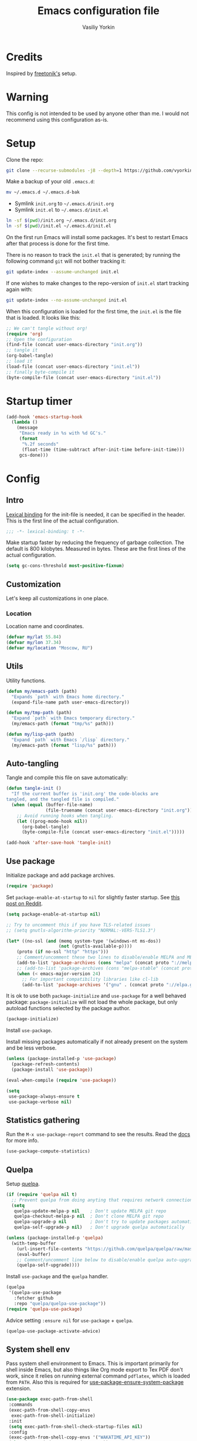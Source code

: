 #+title: Emacs configuration file
#+author: Vasiliy Yorkin
#+babel: :cache yes
#+property: header-args :tangle yes
#+startup: overview

* Credits

Inspired by [[https://github.com/freetonik/emacs-dotfiles][freetonik's]] setup.

* Warning

This config is not intended to be used by anyone other than me. I would not recommend using this configuration as-is.

* Setup

Clone the repo:

#+begin_src sh :tangle no
git clone --recurse-submodules -j8 --depth=1 https://github.com/vyorkin/emacs.d
#+end_src

Make a backup of your old =.emacs.d=:

#+begin_src sh :tangle no
mv ~/.emacs.d ~/.emacs.d-bak
#+end_src

- Symlink =init.org= to =~/.emacs.d/init.org=
- Symlink =init.el= to =~/.emacs.d/init.el=

#+begin_src sh :tangle no
ln -sf $(pwd)/init.org ~/.emacs.d/init.org
ln -sf $(pwd)/init.el ~/.emacs.d/init.el
#+end_src

On the first run Emacs will install some packages. It's best to restart Emacs after that process is done for the first time.

There is no reason to track the =init.el= that is generated; by running the following command =git= will not bother tracking it:

#+begin_src sh :tangle no
git update-index --assume-unchanged init.el
#+end_src

If one wishes to make changes to the repo-version of =init.el= start tracking again with:

#+begin_src sh :tangle no
git update-index --no-assume-unchanged init.el
#+end_src

When this configuration is loaded for the first time, the
=init.el= is the file that is loaded. It looks like this:

#+begin_src emacs-lisp :tangle no
;; We can't tangle without org!
(require 'org)
;; Open the configuration
(find-file (concat user-emacs-directory "init.org"))
;; tangle it
(org-babel-tangle)
;; load it
(load-file (concat user-emacs-directory "init.el"))
;; finally byte-compile it
(byte-compile-file (concat user-emacs-directory "init.el"))
#+end_src

* Startup timer

#+begin_src emacs-lisp
(add-hook 'emacs-startup-hook
  (lambda ()
    (message
     "Emacs ready in %s with %d GC's."
     (format
      "%.2f seconds"
      (float-time (time-subtract after-init-time before-init-time)))
     gcs-done)))
#+end_src

* Config
** Intro

[[https://www.emacswiki.org/emacs/LexicalBinding][Lexical binding]] for the init-file is needed, it can be specified in the header. This is the first line of the actual configuration.

#+begin_src emacs-lisp
;;; -*- lexical-binding: t -*-
#+end_src

Make startup faster by reducing the frequency of garbage
collection. The default is 800 kilobytes. Measured in bytes.
These are the first lines of the actual configuration.

#+begin_src emacs-lisp
(setq gc-cons-threshold most-positive-fixnum)
#+end_src

** Customization

Let's keep all customizations in one place.

*** Location

Location name and coordinates.

#+begin_src emacs-lisp
(defvar my/lat 55.84)
(defvar my/lon 37.34)
(defvar my/location "Moscow, RU")
#+end_src

** Utils

Utility functions.

#+begin_src emacs-lisp
(defun my/emacs-path (path)
  "Expands `path` with Emacs home directory."
  (expand-file-name path user-emacs-directory))

(defun my/tmp-path (path)
  "Expand `path` with Emacs temporary directory."
  (my/emacs-path (format "tmp/%s" path)))

(defun my/lisp-path (path)
  "Expand `path` with Emacs `/lisp` directory."
  (my/emacs-path (format "lisp/%s" path)))
#+end_src

** Auto-tangling

Tangle and compile this file on save automatically:

#+begin_src emacs-lisp
(defun tangle-init ()
  "If the current buffer is 'init.org' the code-blocks are
tangled, and the tangled file is compiled."
  (when (equal (buffer-file-name)
               (file-truename (concat user-emacs-directory "init.org")))
    ;; Avoid running hooks when tangling.
    (let ((prog-mode-hook nil))
      (org-babel-tangle)
      (byte-compile-file (concat user-emacs-directory "init.el")))))

(add-hook 'after-save-hook 'tangle-init)
#+end_src

** Use package

Initialize package and add package archives.

#+begin_src emacs-lisp
(require 'package)
#+end_src

Set ~package-enable-at-startup~ to ~nil~ for slightly faster startup.
See [[https://www.reddit.com/r/emacs/comments/1rdstn/set_packageenableatstartup_to_nil_for_slightly/][this post on Reddit]].

#+begin_src emacs-lisp
(setq package-enable-at-startup nil)
#+end_src

#+begin_src emacs-lisp
;; Try to uncomment this if you have TLS-related issues
;; (setq gnutls-algorithm-priority "NORMAL:-VERS-TLS1.3")

(let* ((no-ssl (and (memq system-type '(windows-nt ms-dos))
                    (not (gnutls-available-p))))
    (proto (if no-ssl "http" "https")))
    ;; Comment/uncomment these two lines to disable/enable MELPA and MELPA Stable as desired
    (add-to-list 'package-archives (cons "melpa" (concat proto "://melpa.org/packages/")) t)
    ;; (add-to-list 'package-archives (cons "melpa-stable" (concat proto "://stable.melpa.org/packages/")) t)
    (when (< emacs-major-version 24)
      ;; For important compatibility libraries like cl-lib
      (add-to-list 'package-archives '("gnu" . (concat proto "://elpa.gnu.org/packages/")))))
#+end_src

It is ok to use both ~package-initialize~ and ~use-package~ for a well behaved
package: ~package-initialize~ will not load the whole package, but only autoload
functions selected by the package author.

#+begin_src emacs-lisp
(package-initialize)
#+end_src

Install =use-package=.

Install missing packages automatically if not already present on the system and
be less verbose.

#+begin_src emacs-lisp
(unless (package-installed-p 'use-package)
  (package-refresh-contents)
  (package-install 'use-package))

(eval-when-compile (require 'use-package))

(setq
 use-package-always-ensure t
 use-package-verbose nil)
#+end_src

** Statistics gathering

Run the ~M-x use-package-report~ command to see the
results. Read the [[https://github.com/jwiegley/use-package#gathering-statistics][docs]] for more info.

#+begin_src emacs-lisp :tangle no
(use-package-compute-statistics)
#+end_src

** Quelpa

Setup [[https://framagit.org/steckerhalter/quelpa][quelpa]].

#+begin_src emacs-lisp
(if (require 'quelpa nil t)
  ;; Prevent quelpa from doing anyting that requires network connection.
  (setq
   quelpa-update-melpa-p nil    ; Don't update MELPA git repo
   quelpa-checkout-melpa-p nil  ; Don't clone MELPA git repo
   quelpa-upgrade-p nil         ; Don't try to update packages automatically
   quelpa-self-upgrade-p nil)   ; Don't upgrade quelpa automatically

(unless (package-installed-p 'quelpa)
  (with-temp-buffer
    (url-insert-file-contents "https://github.com/quelpa/quelpa/raw/master/quelpa.el")
    (eval-buffer)
    ;; Comment/uncomment line below to disable/enable quelpa auto-upgrade.
    (quelpa-self-upgrade))))
#+end_src

Install =use-package= and the =quelpa= handler.

#+begin_src emacs-lisp
(quelpa
 '(quelpa-use-package
   :fetcher github
   :repo "quelpa/quelpa-use-package"))
(require 'quelpa-use-package)
#+end_src

Advice setting ~:ensure nil~ for =use-package= + =quelpa=.

#+begin_src emacs-lisp
(quelpa-use-package-activate-advice)
#+end_src

** System shell env

Pass system shell environment to Emacs. This is important primarily for shell
inside Emacs, but also things like Org mode export to Tex PDF don't work, since
it relies on running external command =pdflatex=, which is loaded from =PATH=.
Also this is required for [[https://github.com/jwiegley/use-package#use-package-ensure-system-package][use-package-ensure-system-package]] extension.

#+begin_src emacs-lisp
(use-package exec-path-from-shell
 :commands
 (exec-path-from-shell-copy-envs
  exec-path-from-shell-initialize)
 :init
 (setq exec-path-from-shell-check-startup-files nil)
 :config
 (exec-path-from-shell-copy-envs '("WAKATIME_API_KEY"))
 (when (memq window-system '(mac ns x))
   (exec-path-from-shell-initialize)))
#+end_src

** System packages (disabled)

Ensure system binaries exist alongside package declarations. It uses the
[[https://gitlab.com/jabranham/system-packages][system-packages]] to make handling installed system packages more convenient. =system-packages= supports =nix= by using =nix-env= (which I don't recommend) and many other operating systems.

Currently disabled, because on NixOS I use declarative configuration instead of =nix-env=.

#+begin_src emacs-lips :tangle no
(use-package system-packages)
(use-package use-package-ensure-system-package)
#+end_src

** Warnings

Decrease the =obsolete= warnings annoyance level.

#+begin_src emacs-lisp
(setq byte-compile-warnings '(not obsolete))
#+end_src

This helps to get rid of =functions might not be defined at runtime= warnings.
See [[https://github.com/jwiegley/use-package/issues/590][this issue]] for details.

#+begin_src emacs-lisp
(eval-when-compile
  (setq use-package-expand-minimally byte-compile-current-file))
#+end_src

Suppress ~ad-handle-definition~ warnings.

#+begin_src emacs-lisp
(setq ad-redefinition-action 'accept)
#+end_src

** Defaults
*** Backups & lock files

Don't create lock files.

#+begin_src emacs-lisp
(setq create-lockfiles nil)
#+end_src

I don't care about auto save and backup files.
Also I don't like distracting alarms.

#+begin_src emacs-lisp
(setq
 make-backup-files nil        ; disable backup files
 auto-save-list-file-name nil ; disable .saves files
 auto-save-default nil        ; disable auto saving
 ring-bell-function 'ignore)  ; turn off alarms completely
#+end_src

*** Misc

Use =y/n= instead of =yes/no=.

#+begin_src emacs-lisp
(fset 'yes-or-no-p 'y-or-n-p)
#+end_src

Don't prompt for non existent name when creating new buffers.

#+begin_src emacs-lisp
(setq-default confirm-nonexistent-file-or-buffer t)
#+end_src

Enable =recentf-mode= and remember a lot of files.

#+begin_src emacs-lisp
(setq
 recentf-auto-cleanup 'never
 recentf-max-menu-items 0
 recentf-max-saved-items 300
 recentf-filename-handlers '(file-truename abbreviate-file-name))

(recentf-mode 1)
#+end_src

Automatically save place in each file.

#+begin_src emacs-lisp
(setq
 save-place-forget-unreadable-files t
 save-place-limit 400)

(save-place-mode 1)
#+end_src

*** Performance

Disable bidirectional text for tiny performance boost.

#+begin_src emacs-lisp
(setq-default bidi-display-reordering nil)
#+end_src

Update UI less frequently.

#+begin_src emacs-lisp :tangle no
(setq
 idle-update-delay 2
 jit-lock-defer-time 0
 jit-lock-stealth-time 0.2
 jit-lock-stealth-verbose nil)
#+end_src

** Location

Set the location name and coordinates.

#+begin_src emacs-lisp
(setq
 calendar-location-name my/location
 calendar-latitude my/lat
 calendar-longitude my/lon)
#+end_src

** Core
*** Builtin
**** Files

On save/write file:
- Automatically delete trailing whitespace.
- Silently put a newline at the end of file if there isn't already one there.

#+begin_src emacs-lisp
(use-package files
  :ensure nil
  :preface
  (defun my/files/setup ()
    (add-hook 'before-save-hook 'delete-trailing-whitespace))
  :commands
  (generate-new-buffer
   executable-find
   file-name-base
   file-name-extension)
  :custom
  (require-final-newline t)
  :hook
  (prog-mode . my/files/setup))
#+end_src

**** Reverting

Diminish [[https://www.gnu.org/software/emacs/manual/html_node/emacs/Autorevert.html#Autorevert][autorevert]] mode.

#+begin_src emacs-lisp
(use-package autorevert
 :ensure nil
 :custom
 ;; Don't generate any messages whenever a buffer is reverted
 (auto-revert-verbose nil)
 ;; Operate only on file-visiting buffers
 (global-auto-revert-non-file-buffers t)
 :diminish auto-revert-mode)
#+end_src

**** Uniquify

The =forward= buffer name style includes part of the file's directory
name at the beginning of the buffer name. Using this method, buffers
visiting the files =/u/rms/tmp/Makefile= and
=/usr/projects/hooy/Makefile= would be named =‘tmp/Makefile’= and
=‘hooy/Makefile’=.

#+begin_src emacs-lisp
(use-package uniquify
 :ensure nil
 :custom
 ;; use "foo/bar/qux"
 (uniquify-buffer-name-style 'forward))
#+end_src

**** History

Many editors (e.g. Vim) have the feature of saving minibuffer
history to an external file after exit. This package provides
the same feature in Emacs. When set up, it saves recorded
minibuffer histories to a file (=~/.emacs-history= by default).

#+begin_src emacs-lisp
(use-package savehist
  :ensure nil
  :custom
  (savehist-additional-variables
   '(kill-ring
     ;; search entries
     search-ring
     regexp-search-ring))
  ;; save every minute
  (savehist-autosave-interval 60)
  (savehist-save-minibuffer-history t)
  :init
  (savehist-mode 1))
#+end_src

**** Frame

- Disable blinking cursor.
- Disable suspending on =C-z=.

#+begin_src emacs-lisp
(use-package frame
 :ensure nil
 :config
 (blink-cursor-mode 0)
 :bind
 ("C-z" . nil))
#+end_src

**** Delsel

=C-c C-g= always quits minibuffer.

#+begin_src emacs-lisp
(use-package delsel
 :ensure nil
 :bind
 ("C-c C-g" . minibuffer-keyboard-quit))
#+end_src

**** Simple

#+begin_src emacs-lisp
(use-package simple
  :ensure nil
  :diminish
  ((visual-line-mode . " ↩")
   (auto-fill-function . " ↵"))
  :bind
  ;; remap ctrl-w/ctrl-h
  (("C-c h" . help-command)
   ("C-x C-k" . kill-region)
   ("C-h" . delete-backward-char)))
#+end_src

**** VC hooks

#+begin_src emacs-lisp
(use-package vc-hooks
  :ensure nil
  :config
  (setq
   vc-follow-symlinks t
   vc-make-backup-files nil))
#+end_src

**** Pixel scroll

Global minor mode which makes mouse-wheel scroll a line smoothly.

#+begin_src emacs-lisp
(use-package pixel-scroll
 :ensure nil
 :commands
 (pixel-scroll-mode)
 :config
 (pixel-scroll-mode 1))
#+end_src

**** Prog mode

Prettify symbols.

#+begin_src emacs-lisp
(use-package prog-mode
 :ensure nil
 :commands
 (global-prettify-symbols-mode)
 :init
 (setq prettify-symbols-unprettify-at-point 'right-edge)
 :config
 ;; convert certain words into symbols, e.g. lambda becomes λ.
 (global-prettify-symbols-mode t))
#+end_src

**** IBuffer

Use the ~ibuffer~ in place of the default ~list-buffers~ command. This provides tremendous amount of additional functionality in terms of filtering, grouping, and acting upon the listed buffers. Also, it opens the list of buffers in the same window.

#+begin_src emacs-lisp
(use-package ibuffer
 :ensure nil
 :bind
 ;; Set all global list-buffers bindings to use ibuffer
 ([remap list-buffers] . ibuffer))
#+end_src

**** Mule

#+begin_src emacs-lisp
(use-package mule
 :commands
 (set-terminal-coding-system)
 :ensure nil
 :config
 (prefer-coding-system 'utf-8)
 (set-terminal-coding-system 'utf-8)
 (set-language-environment "UTF-8"))
#+end_src

**** ETags

Setup [[https://www.emacswiki.org/emacs/EmacsTags][Emacs tags]].

#+begin_src emacs-lisp
(use-package etags
 :ensure nil
 :custom
 ;; Reread a TAGS table without querying, if it has changed
 ;; (tag-revert-without-query 1)
 ;; Don't add a new tags to the current list.
 ;; Always start a new list.
 (tags-add-tables nil))
#+end_src

**** Man

#+begin_src emacs-lisp
(use-package man
 :ensure nil
 :custom-face
 (Man-overstrike ((t (:inherit font-lock-type-face :bold t))))
 (Man-underline ((t (:inherit font-lock-keyword-face :underline t)))))
#+end_src

**** Calendar

#+begin_src emacs-lisp
(use-package calendar
 :ensure nil
 :custom
 (calendar-week-start-day 1))
#+end_src

**** Face remap

#+begin_src emacs-lisp
(use-package face-remap
 :commands
 (buffer-face-mode-face
  face-remap-add-relative
  buffer-face-mode)
 :ensure nil
 :diminish buffer-face-mode)
#+end_src

**** CC mode

Note that ".m" conflicts with =mercury-mode=.

#+begin_src emacs-lisp
(use-package cc-mode
 :ensure nil
 :config
 ;; (add-to-list 'auto-mode-alist '("\\.m\\'" . objc-mode))
 (add-to-list 'auto-mode-alist '("\\.mm\\'" . objc-mode)))
#+end_src

**** Compile

Kill compilation process before starting another and save all buffers on compile.

#+begin_src emacs-lisp
(use-package compile
  :custom
  (compilation-always-kill t)
  (compilation-ask-about-save nil)
  (compilation-scroll-output t)
  :init
  (make-variable-buffer-local 'compile-command)
  (put 'compile-command 'safe-local-variable 'stringp))
#+end_src

**** Shell

Hide the "Indentation setup for shell type sh" message in the
minibuffer.

#+begin_src emacs-lisp
(advice-add
 'sh-set-shell :around
 (lambda (orig-fun &rest args)
   (let ((inhibit-message t))
     (apply orig-fun args))))
#+end_src
** Libraries
*** cl-lib

#+begin_src emacs-lisp
(require 'cl-lib)
#+end_src

*** async

Simple library for asynchronous processing in Emacs.

#+begin_src emacs-lisp
(use-package async
  :demand t
  :config
  (autoload 'dired-async-mode "dired-async.el" nil t)
  (dired-async-mode 1)
  (async-bytecomp-package-mode 1))
#+end_src

** UI
*** Basics

#+begin_src emacs-lisp
(setq
 inhibit-startup-screen t ; Don't show splash screen
 use-dialog-box nil       ; Disable dialog boxes
 use-file-dialog nil)     ; Disable file dialog
#+end_src

*** Titlebar

Make titlebar transparent.

#+begin_src emacs-lisp
(when (memq window-system '(mac ns))
  (add-to-list 'default-frame-alist '(ns-appearance . dark)) ;; {light, dark}
  (add-to-list 'default-frame-alist '(ns-transparent-titlebar . t)))
#+end_src

*** Scroll

More procedural scrolling.

#+begin_src emacs-lisp
(setq
 auto-window-vscroll nil
 hscroll-margin 5
 hscroll-step 5
 scroll-conservatively 101
 scroll-margin 0
 scroll-preserve-screen-position t)

(setq-default
 scroll-down-aggressively 0.01
 scroll-up-aggressively 0.01)
#+end_src

*** UI elements

Hide toolbar and scrollbars.

#+begin_src emacs-lisp
(tool-bar-mode -1)
(scroll-bar-mode -1)
(when (fboundp 'horizontal-scroll-bar-mode)
  (horizontal-scroll-bar-mode -1))
#+end_src

I generally prefer to hide the menu bar, but doing this on OS X simply makes it
update unreliably in GUI frames, so we make an exception.

#+begin_src emacs-lisp
(if (eq system-type 'darwin)
    (add-hook 'after-make-frame-functions
              (lambda (frame)
                (set-frame-parameter frame 'menu-bar-lines
                                     (if (display-graphic-p frame) 1 0))))
  (when (fboundp 'menu-bar-mode)
    (menu-bar-mode -1)))
#+end_src

Disable [[https://www.gnu.org/software/emacs/manual/html_node/elisp/Bidirectional-Display.html][bidirectional text]] for tiny performance boost.

#+begin_src emacs-lisp
(setq-default bidi-display-reordering nil)
#+end_src

Don't [[https://www.gnu.org/software/emacs/manual/html_node/elisp/Blinking.html][blink matching paren]], it's too distracting.

#+begin_src emacs-lisp
(setq-default blink-matching-paren nil)
#+end_src

*** Cursor

Hide cursor in inactive windows.

#+begin_src emacs-lisp
(setq-default cursor-in-non-selected-windows nil)
#+end_src

- Display vertical bar cursor with default width.
- Draw block cursor as wide as the glyph under it.

#+begin_src emacs-lisp
(setq-default
 cursor-type 'bar
 x-stretch-cursor t)
#+end_src

Show full path in the title bar.

#+begin_src emacs-lisp
(setq-default frame-title-format "%b (%f)")
#+end_src

Don't implicitly resize the frame's display area in order to
preserve the number of columns or lines the frame displays when
changing font, menu bar, tool bar, internal borders, fringes or
scroll bars. Read [[https://www.gnu.org/software/emacs/manual/html_node/elisp/Implied-Frame-Resizing.html][this]] for more info.

#+begin_src emacs-lisp
(setq-default frame-inhibit-implied-resize t)
#+end_src

*** Fringe

Set fringe size.

#+begin_src emacs-lisp
(fringe-mode '(12 . 12))
#+end_src

Setup fringes on both sides and display an indicator for buffer
boundaries on the left side. Display fringes outside margins to
have the padding on the inside.

#+begin_src emacs-lisp
(setq-default
 fringes-outside-margins t
 left-fringe-width 8
 right-fringe-width 8
 indicate-buffer-boundaries 'left)
#+end_src

Remove continuation arrow on right fringe.

#+begin_src emacs-lisp
(setq-default
 fringe-indicator-alist
 (delq (assq 'continuation fringe-indicator-alist) fringe-indicator-alist))
#+end_src

*** Window-divider

Hide the =window-divider= (a line separating windows).

#+begin_src emacs-lisp
(when (boundp 'window-divider-mode)
  (setq window-divider-default-places t
        window-divider-default-bottom-width 0
        window-divider-default-right-width 0)
  (window-divider-mode +1))
#+end_src

*** Line-spacing

Non-zero values for =line-spacing= can mess up ansi-term and co, so we
zero it explicitly in those cases.

#+begin_src emacs-lisp
(add-hook
 'term-mode-hook
 (lambda () (setq line-spacing 0)))
#+end_src

Highlight parens.

#+begin_src emacs-lisp
(setq show-paren-style 'parenthesis)
(show-paren-mode 1)
#+end_src

Treat an Emacs region much like a typical text selection outside of Emacs.

#+begin_src emacs-lisp
(setq delete-selection-mode t)
#+end_src

Set left and right margins for every window.

#+begin_src emacs-lisp
(setq-default
 left-margin-width 1
 right-margin-width 1)
#+end_src

*** Startup

Start maximized.

#+begin_src emacs-lisp
(toggle-frame-maximized)
#+end_src

*** Mode line

Turn-off tooltips on cursor hover-over.

#+begin_src emacs-lisp
(setq mode-line-default-help-echo nil)
#+end_src

#+begin_src emacs-lisp
(setq
 mode-line-position
 '((line-number-mode ("%l" (column-number-mode ":%c")))))
#+end_src

*** Time

#+begin_src emacs-lisp
(use-package time
  :ensure nil
  :custom
  (display-time-default-load-average nil)
  (display-time-24hr-format t)
  :config
  (display-time-mode t))
#+end_src

*** Echo area
*** Alert

#+begin_src emacs-lisp
(use-package alert)
#+end_src

** Editor
*** Customizations

I don't use the customizations UI. Anyway, I keep those automated
customizations in a [[https://www.gnu.org/software/emacs/manual/html_node/emacs/Saving-Customizations.html][separate file]]. The ~'noerror~ argument passed to
load prevents errors if the file doesn’t exist.

#+begin_src emacs-lisp
(setq custom-file (my/emacs-path "custom.el"))
(load custom-file 'noerror)
#+end_src

*** Basics

Some basic things.

#+begin_src emacs-lisp
(setq
 ;; sentences should end in one space
 sentence-end-double-space nil
 ;; empty scratch buffer
 initial-scratch-message nil
 ;; show keystrokes right away,
 ;; don't show the message in the scratch buffer
 echo-keystrokes 0.1
 ;; disable native fullscreen support
 ns-use-native-fullscreen nil)
#+end_src

*** Minibuffer

Give some more room to the minbuffer.

#+begin_src emacs-lisp
(setq
 max-mini-window-height 0.3
 resize-mini-windows 'grow-only)
#+end_src

Enable recursive minibuffers and
keep the point out of the minibuffer.

#+begin_src emacs-lisp
(setq
 ;; allow minibuffer commands in the minibuffer
 enable-recursive-minibuffers t
 ;; keep the point out of the minibuffer
 minibuffer-prompt-properties
 '(read-only t point-entered minibuffer-avoid-prompt face minibuffer-prompt))
#+end_src

Auto executable scripts.

#+begin_src emacs-lisp
(add-hook 'after-save-hook #'executable-make-buffer-file-executable-if-script-p)
#+end_src

*** Tabs & spaces

- Use spaces instead of tabs everywhere.
- One tab is 2 spaces.

#+begin_src emacs-lisp
(setq-default
 indent-tabs-mode nil
 tab-width 2)
#+end_src

Display line and column numbers in the mode-line.

#+begin_src emacs-lisp
(setq
  line-number-mode t
  column-number-mode t)
#+end_src

*** Line wrapping

Long lines will show a continuation character in the right margin at the
window’s edge to indicate that one can scroll to see the rest.

#+begin_src emacs-lisp
(setq-default truncate-lines t)
#+end_src

Break line at ~N~ characters.

#+begin_src emacs-lisp
(setq-default fill-column 64)
#+end_src

Enable automatic line breaking for all text mode buffers.

#+begin_src emacs-lisp
(add-hook 'text-mode-hook 'turn-on-auto-fill)
#+end_src

Always wrap lines.

#+begin_src emacs-lisp :tangle no
;; (global-visual-line-mode)
#+end_src

** Benchmarking

Usage: ~M-x benchmark-init/show-durations-tabulated~ or ~M-x
benchmark-init/show-durations-tree~

#+begin_src emacs-lisp
(use-package benchmark-init
 :hook
 ;; To disable collection of benchmark data after init is done.
 (after-init . benchmark-init/deactivate))
#+end_src

** Use-package plugins

All credit to [[https://github.com/a13][a13]].

Works as ~:custom~ keyword, but instead of a value takes update function or the
second (the first is the original one) argument to the default updater.

#+begin_src emacs-lisp
(use-package use-package-custom-update
 :quelpa
 (use-package-custom-update
   :repo "a13/use-package-custom-update"
   :fetcher github
   :version original))
#+end_src

#+begin_src emacs-lisp
(use-package use-package-secrets
 :custom
 (use-package-secrets-directories '("~/.emacs.d/secrets"))
 :quelpa
 (use-package-secrets
   :repo "a13/use-package-secrets"
   :fetcher github
   :version original))
#+end_src

** Font
*** Faces

#+begin_src emacs-lisp
(use-package faces
  :ensure nil
  :custom
  (face-font-family-alternatives
   '(("Hack" "Consolas" "Monaco" "Monospace")))
  :init
  (set-face-attribute
   'default nil
   :family (caar face-font-family-alternatives)
   :weight 'regular
   :height 120
   :width 'semi-condensed)
  (set-fontset-font
   "fontset-default"
   'cyrillic
   (font-spec :registry "iso10646-1" :script 'cyrillic)))
#+end_src

** Theme

*** Base-16 themes

#+begin_src emacs-lisp
(use-package base16-theme
  :config
  ;; (load-theme 'base16-default-dark t)
  (load-theme 'base16-grayscale-dark t)
  ;; (load-theme 'base16-grayscale-light t)
  ;; (load-theme 'base16-gruvbox-light-hard t)
  ;; (load-theme 'base16-material-palenight t) ;; ****
  ;; (load-theme 'base16-rebecca t)
  ;; (load-theme 'base16-pop t)
  ;; (load-theme 'base16-tomorrow-night t)
  ;; (load-theme 'base16-twilight t)
  ;; (load-theme 'base16-irblack t)
#+end_src

~base16-chalk~ + customizations.

#+begin_src emacs-lisp :tangle no
(load-theme 'base16-chalk t)
#+end_src

#+begin_src emacs-lisp :tangle no
(custom-set-faces
 '(proof-queue-face ((t (:foreground "#eee"))))
 '(proof-declaration-name-face ((t (:foreground "#55aaff"))))
 '(company-coq-comment-h1-face ((t (:size 1.5))))
 '(proof-locked-face ((t (:background "#252525"))))
 '(proof-mouse-highlight-face  ((t (:background "#555" :foreground "#fff")))))
#+end_src

~base16-black-metal~ + customizations.

#+begin_src emacs-lisp :tangle no
(load-theme 'base16-black-metal t)
#+end_src

#+begin_src emacs-lisp :tangle no
(custom-set-faces
 '(proof-queue-face ((t (:foreground "#eee"))))
 '(company-coq-comment-h1-face ((t (:size 1.5))))
 '(font-lock-comment-face ((t (:foreground "#999"))))
 '(proof-locked-face ((t (:background "#151515"))))
 '(proof-mouse-highlight-face  ((t (:background "#555" :foreground "#fff")))))
#+end_src

~base16-one-light~ + customizations.

#+begin_src emacs-lisp :tangle no
(load-theme 'base16-one-light t)
(custom-set-faces
 '(proof-queue-face ((t (:foreground "#f0f0f0"))))
 '(proof-locked-face ((t (:background "#faebd7" :foreground "#4a473d"))))
 '(proof-locked-face ((t (:background "#faebd7" ))))
 '(proof-mouse-highlight-face  ((t (:background "#555" :foreground "#fff")))))
#+end_src

#+begin_src emacs-lisp
)
#+end_src

Customizations for =vimish-fold= and =base16-grayscale-dark= theme.

#+begin_src emacs-lisp :tangle no
(eval-after-load 'vimish-fold
 (custom-set-faces
  '(vimish-fold-mouse-face ((t (:box (:line-width 1 :color "#555")))))
  '(vimish-fold-overlay ((t (:box (:line-width 1 :color "#222")))))))
#+end_src

Base-16 customizations for =company-mode=.
I've used this custom colors some time ago, but it seems that I
don't need those anymore (see my =company= config to understand
why). So the code block below is untangled.

#+begin_src emacs-lisp :tangle no
(eval-after-load 'company
 '(custom-set-faces
  '(company-preview ((t (:foreground "#171717" :underline t))))
  '(company-preview-common ((t (:inherit company-preview))))
  '(company-tooltip ((t (:background "#171717" :foreground "#ddd"))))
  '(company-tooltip-selection ((t (:background "#1f1f1f" :foreground "#eee"))))
  '(company-tooltip-common
    ((((type x)) (:inherit company-tooltip :weight bold))
     (t (:inherit company-tooltip))))
  '(company-tooltip-common-selection
    ((((type x)) (:inherit company-tooltip-selection :weight bold))
     (t (:inherit company-tooltip-selection))))
  '(company-scrollbar-bg ((t (:background "#111"))))
  '(company-scrollbar-fg ((t (:background "#1a1a1a"))))))
#+end_src

*** Doom themes

#+begin_src emacs-lisp :tangle no
(use-package doom-themes
 :init
 (setq
  doom-themes-enable-bold nil
  doom-themes-enable-italic nil)
 :config
 (load-theme 'doom-dracula t)
 (load-theme 'doom-challenger-deep t)
 ;; Enable flashing mode-line on errors
 (doom-themes-visual-bell-config)
 (doom-themes-neotree-config)
 ;; Corrects (and improves) org-mode's native fontification
 (doom-themes-org-config)
 (load-theme 'doom-moonlight)
)
#+end_src

*** Apropospriate theme

#+begin_src emacs-lisp :tangle no
(use-package apropospriate-theme
 :config
 (load-theme 'apropospriate-dark))
#+end_src

*** Nord theme

#+begin_src emacs-lisp :tangle no
(use-package nord-theme)
#+end_src

*** Zero dark theme

#+begin_src emacs-lisp :tangle no
(use-package zerodark-theme
  :config
  (load-theme 'zerodark t nil)
  (zerodark-setup-modeline-format)
  ;; Customizations
  (with-eval-after-load 'idle-highlight-mode
    ;; (set-face-background 'idle-highlight "#c51060")
    (set-face-foreground 'idle-highlight "#999")
    (set-face-background 'idle-highlight "#222"))

  (with-eval-after-load 'company))
#+end_src

#+begin_src emacs-lisp :tangle no
(with-eval-after-load 'proof-general
    (custom-set-faces
     '(proof-queue-face ((t (:foreground "#eee"))))
     '(proof-locked-face ((t (:background "#001800" :foreground "#aaccbb"))))
     '(proof-locked-face ((t (:background "#0d3360" ))))
     '(proof-mouse-highlight-face  ((t (:background "#555" :foreground "#fff"))))))
#+end_src

*** Lor theme

Just another Tango theme based on =linux.org.ru= colors.

#+begin_src emacs-lisp :tangle no
(use-package lor-theme
 :ensure nil
 :custom-face
 (variable-pitch ((t (:family "Serif"))))
 (fixed-pitch ((t (:family "Monospace"))))
 :config
 (load-theme 'lor)
 :quelpa
 (lor-theme :repo "a13/lor-theme" :fetcher github :version original))
#+end_src

*** Sorcery

#+begin_src emacs-lisp :tangle no
(use-package sorcery-theme)
#+end_src

*** Other themes

#+begin_src emacs-lisp :tangle no
(use-package dracula-theme :defer t)
(use-package gotham-theme :defer t)
(use-package sublime-themes :defer t)
(use-package color-theme-modern :defer t)
(use-package twilight-theme :defer t)
(use-package gruber-darker-theme :defer t)
(use-package monokai-theme :defer t)
(use-package faff-theme :defer t)
(use-package badwolf-theme :defer t)
(use-package boron-theme :defer t)
(use-package bliss-theme :defer t)
(use-package busybee-theme :defer t)
(use-package color-theme-sanityinc-tomorrow :defer t)
(use-package badger-theme :defer t)
(use-package atom-one-dark-theme :defer t)
(use-package zenburn-theme :defer t)
(use-package hemisu-theme :defer t)
(use-package paganini-theme :defer t)
(use-package yoshi-theme :defer t)
(use-package rebecca-theme :defer t) ;; *****
(use-package moe-theme :defer t)
(use-package arjen-grey-theme :defer t)
(use-package darkmine-theme :defer t)
(use-package flatland-theme :defer t)
(use-package tao-theme :defer t)
(use-package liso-theme :defer t)
(use-package jazz-theme :defer t)
(use-package material-theme :defer t)
(use-package challenger-deep-theme :defer t) ;; ***
(use-package ample-theme
  :disabled
  :init
  (progn
    (load-theme 'ample t t)
    (load-theme 'ample-flat t t)
    (load-theme 'ample-light t t)
    (enable-theme 'ample-flat))
  :defer t)
(use-package cyberpunk-theme :defer t)
(use-package phoenix-dark-mono-theme :defer t) ;; *** (like grayscale-dark)
(use-package phoenix-dark-pink-theme :defer t) ;; **
(use-package cyberpunk-theme :defer t)
(use-package blackboard-theme :defer t) ;; ***
(use-package mustard-theme :defer t) ;; ****
(use-package labburn-theme :defer t) ;; *****
(use-package green-phosphor-theme :defer t) ;; *****
(use-package exotica-theme :defer t) ;; **
(use-package lush-theme :defer t) ;; ****
#+end_src

*** Theme changer

Sunrise/sunset [[https://github.com/hadronzoo/theme-changer][theme changer]]. Given a location and day/night color themes, this
file provides a change-theme function that selects the appropriate theme based
on whether it is day or night. It will continue to change themes at sunrise and
sunset.

#+begin_src emacs-lisp :tangle no
(use-package theme-changer
  :config
  (change-theme 'base16-gruvbox-light-hard 'labburn))
#+end_src

*** Kurecolor

A collection of color tools aimed at those working with (normal 6 digit) hex color codes, useful for CSS, Emacs themes, etc. etc.

Features include interactive step modification of hue, sat, val on hex colors. Color conversion algorithms, for 6 digit hex colors, hsv, rgb, cssrgb. Get/set h s v values from/for a color.

It's recommend you use this in conjunction with rainbow-mode, for instant feedback on color changes.

#+begin_src emacs-lisp
(use-package kurecolor)
#+end_src

** Key bindings

Use =SPC= as a "leader" key and =C-SPC= as a second leader (I
call it "leader+" here).

#+begin_src emacs-lisp
(defvar my/leader "SPC")
(defvar my/leader+ "C-SPC")
#+end_src

#+begin_src emacs-lisp
(use-package general
 :config
#+end_src

Basic keybindings.

#+begin_src emacs-lisp
(general-define-key
 "C-h" 'windmove-left
 "C-l" 'windmove-right
 "C-k" 'windmove-up
 "C-j" 'windmove-down
 "C-c C-k" 'kill-region)
#+end_src

MacOS X - specific keybindings.

#+begin_src emacs-lisp
(when (eq system-type 'darwin)
  (general-define-key
   "s-<backspace>" 'kill-whole-line
   "M-S-<backspace>" 'kill-word
   ;; Use Super for movement and selection just like in macOS
   "s-<right>" (kbd "C-e")
   "S-s-<right>" (kbd "C-S-e")
   "s-<left>" (kbd "M-m")
   "S-s-<left>" (kbd "M-S-m")
   "s-<up>" 'beginning-of-buffer
   "s-<down>" 'end-of-buffer
   ;; Basic things you should expect from macOS
   "s-a" 'mark-whole-buffer       ; select all
   "s-s" 'save-buffer             ; save
   "s-S" 'write-file              ; save as
   "s-q" 'save-buffers-kill-emacs ; quit
   ;; Go to other windows easily with one keystroke
   ;; s-something instead of C-x something
   "s-o" (kbd "C-x o")
   "s-w" (kbd "C-x 0") ; just like close tab in a web browser
   "s-W" (kbd "C-x 1") ; close others with shift
   ;; Move between windows with Control-Command-Arrow and
   ;; with Cmd just like in iTerm
   "s-[" 'windmove-left   ; Cmd+[ go to left window
   "s-]" 'windmove-right  ; Cmd+] go to right window
   "s-{" 'windmove-up     ; Cmd+Shift+[ go to upper window
   "<s-}>" 'windmove-down ; Ctrl+Shift+[ go to down window
   ;; Prev/next buffer
   "s-<" 'previous-buffer
   "s->" 'next-buffer))
#+end_src

Set up some basic equivalents for vim mapping functions.
This creates global key definition functions for the evil states.

#+begin_src emacs-lisp
(general-evil-setup t)
#+end_src

Swap ~:~ and ~;~ to make colon commands easier to type in Emacs.

#+begin_src emacs-lisp
(nmap
 ";" 'evil-ex
 ":" 'evil-repeat-find-char)
#+end_src

Remap ~0~ for convenience.

#+begin_src emacs-lisp
(nmap 'messages-buffer-mode-map
  "0" 'evil-digit-argument-or-evil-beginning-of-line)
#+end_src

Process menu.

#+begin_src emacs-lisp
(nmap 'process-menu-mode-map
  "M-d" 'process-menu-delete-process
  "q" 'kill-buffer-and-window)
#+end_src

Leader-prefixed.

#+begin_src emacs-lisp
(nmap
  :prefix my/leader
  "v" 'split-window-horizontally
  "s" 'split-window-vertically
  "p" 'list-processes
  "\\" 'widen
  "P s" 'profiler-start
  "P S" 'profiler-stop
  "P r" 'profiler-report
  "E e" 'eval-expression
  "E l" 'eval-last-sexp
  "h k" 'describe-key-briefly
  "h K" 'describe-key
  "h M" 'describe-mode
  "h m" 'info-display-manual))
#+end_src

** Behavior
*** Garbage collection

Enforce a sneaky Garbage Collection strategy to minimize GC
interference with the activity. During normal use a high GC
threshold is set. When idling GC is immediately triggered and
a low threshold is set.

A more detailed explanation of the rationale behind this can be
found at: http://akrl.sdf.org/

#+begin_src emacs-lisp
(use-package gcmh
  :config
  (gcmh-mode 1))
#+end_src

*** Server

#+begin_src emacs-lisp
(use-package server
  :ensure nil
  :commands server-running-p
  :preface
  (defun my/server-ensure-running (frame)
    "Ensure server is running when launching FRAME."
    (with-selected-frame frame
      (unless (server-running-p)
        (server-start))))
  :init
  (add-hook 'after-make-frame-functions #'my/server-ensure-running))
#+end_src

*** Trashing

#+begin_src emacs-lisp
(setq
  delete-by-moving-to-trash t
  trash-directory (my/emacs-path "trash"))
#+end_src

*** Automatic updates

Automatically update Emacs packages. Useful if you're working in multiple
machines and tend to forget to manually update packages from time to time.

The main idea is that you set a desired periodicity for the updates, and when
you start Emacs, the packages will be automatically updated if enough days have
passed since the last update.

See the [[https://github.com/rranelli/auto-package-update.el][package repo]] for more info.

#+begin_src emacs-lisp
(use-package auto-package-update
  :config
  (setq
   ;; Delete residual old version directory when updating
   auto-package-update-delete-old-versions t
   ;; Update packages every 10 days
   auto-package-update-interval 10)
  ;; Don’t check for updates on startup
  ;; (auto-package-update-maybe)
  ;; Update at 5:30
  (auto-package-update-at-time "05:30"))
#+end_src

*** Buffer

Hide async shell command buffers.

#+begin_src emacs-lisp
(cl-pushnew
 '("^*Async Shell Command*" . (display-buffer-no-window))
 display-buffer-alist
 :test #'equal)
#+end_src

*** Popups (disabled)

Always display pop up buffers at the bottom and regard all star
buffers as such buffers. (Not always that useful)

#+begin_src emacs-lisp :tangle no
(let ((rule
       `(,(rx bos "*" (one-or-more anything) "*" (optional "<" (one-or-more anything) ">") eos)
         (display-buffer-reuse-window
          display-buffer-in-side-window)
         (reusable-frames . visible)
         (side . bottom)
         (window-height . 0.4))))
  (cl-pushnew rule display-buffer-alist :test #'equal))
#+end_src

*** Visual fill column

Wrap lines according to ~fill-column~ in ~visual-line-mode~.

#+begin_src emacs-lisp
(use-package visual-fill-column
  :custom
  (visual-fill-column-center-text t))
#+end_src

*** Clipboard (disabled)

Make emacs kill ring and system clipboard independent.
Currenly untangled.

#+begin_src emacs-lisp :tangle no
(use-package simpleclip
 :disabled
 :after general
 :config
 (simpleclip-mode 1)
 (nmap
   "s-c" 'simpleclip-copy
   "s-v" 'simpleclip-paste)
 (imap
   "s-c" 'simpleclip-copy
   "s-v" 'simpleclip-paste))
#+end_src

*** auto-minor-mode
Enable minor modes by buffer name and contents. It provides the
=use-package= keyword ~:minor~ and ~:magic-minor~ where you can
specify these rules.

#+begin_src emacs-lisp
(use-package auto-minor-mode
  :demand t)
#+end_src

*** Copy as

Allows to copy buffer locations as GitHub/Slack/JIRA/HipChat/... formatted code.

#+begin_src emacs-lisp
(use-package copy-as-format
 :after general
 :config
 (vmap
   :prefix "C-c f"
   "f" 'copy-as-format
   "a" 'copy-as-format-asciidoc
   "b" 'copy-as-format-bitbucket
   "d" 'copy-as-format-disqus
   "g" 'copy-as-format-github
   "l" 'copy-as-format-gitlab
   "h" 'copy-as-format-html
   "j" 'copy-as-format-jira
   "m" 'copy-as-format-markdown
   "w" 'copy-as-format-mediawiki
   "o" 'copy-as-format-org-mode
   "p" 'copy-as-format-pod
   "r" 'copy-as-format-rst
   "s" 'copy-as-format-slack))
#+end_src

*** Posframe

Pop a posframe (just a child-frame) at point.

#+begin_src emacs-lisp
(use-package posframe
  :custom
  (posframe-mouse-banish nil))
#+end_src

*** Extra whitespace trimming

Unobtrusively trim extraneous whitespace only in lines edited.

#+begin_src emacs-lisp
(use-package ws-butler
 :hook
 (prog-mode . ws-butler-mode)
 :diminish ws-butler-mode)
#+end_src

*** Aggressive indent

Emacs minor mode that keeps your code always indented. More reliable than
=electric-indent-mode=. More info in the [[https://github.com/Malabarba/aggressive-indent-mode][package repository.]]

#+begin_src emacs-lisp
(use-package aggressive-indent
 :hook
 ((emacs-lisp-mode css-mode c++-mode) . aggressive-indent-mode)
 :config
 ;; Prevent lines jumping around in c++-mode when you haven't typed the ";" yet
 (add-to-list
  'aggressive-indent-dont-indent-if
  '(and
    (derived-mode-p 'c++-mode)
    (null (string-match
           "\\([;{}]\\|\\b\\(if\\|for\\|while\\)\\b\\)"
           (thing-at-point 'line))))))
#+end_src

*** Auto-save buffers (disabled)

Save buffers when they lose focus.

#+begin_src emacs-lisp :tangle no
(use-package super-save
 :config
 (super-save-mode +1)
 :diminish)
#+end_src

*** Auto read-only

#+begin_src emacs-lisp
(use-package auto-read-only
 :config
 (auto-read-only-mode 1)
 (add-to-list 'auto-read-only-file-regexps "~/.emacs.d/init.el"))
#+end_src

*** Zoom

~text-scale-increase~ and ~text-scale-decrease~ doesn't play well with
=company-mode= (suggestions popup alignment issue)
more info: https://github.com/company-mode/company-mode/issues/299#issuecomment-115056397

=frame-fns= and =frame-cmds= are dependencies of =zoom-frm=.

#+begin_src emacs-lisp
(use-package frame-fns
 :demand t
 :quelpa (frame-fns :fetcher github :repo "emacsmirror/frame-fns"))
(use-package frame-cmds
 :demand t
 :quelpa (frame-cmds :fetcher github :repo "emacsmirror/frame-cmds"))

(use-package zoom-frm
 :after (frame-fns frame-cmds)
 :quelpa (zoom-frm :fetcher github :repo "emacsmirror/zoom-frm")
 :config
 (nmap
   "C-=" 'zoom-frm-in
   "C--" 'zoom-frm-out
   "<s-triple-wheel-up>" 'zoom-frm-in
   "<s-triple-wheel-down>" 'zoom-frm-out))
#+end_src

Fixed and automatic balanced window layout for Emacs.
TL;DR: Zooms current pane.

#+begin_src emacs-lisp
(use-package zoom
 :custom
 (zoom-size '(0.8 . 0.8))
 (zoom-ignored-major-modes '(dired-mode pomidor-mode))
 (zoom-ignored-buffer-name-regexps '("^*calc"))
 (zoom-ignore-predicates '((lambda () (> (count-lines (point-min) (point-max)) 20)))))
#+end_src

*** Transparency

Allows easily change Emacs transparency.
See the [[https://github.com/Benaiah/seethru][package repo]] for more info.

#+begin_src emacs-lisp
(use-package seethru
 :demand t
 :commands
 (seethru)
 :config
 (seethru 100)
 ;; C-c 8, C-c 9
 (seethru-recommended-keybinds))
#+end_src

*** Go to last change

Goto last change in current buffer.

#+begin_src emacs-lisp
(use-package goto-chg
 :after general
 :config
 (nmap
   :prefix my/leader
   "." 'goto-last-change
   "," 'goto-last-change-reverse)
 ;; additional keybindings for macOS
 (when (eq system-type 'darwin)
   (nmap
     "s-." 'goto-last-change
     "s-," 'goto-last-change-reverse)))
#+end_src

*** Fullframe

Makes it possible to advice commands to execute fullscreen, restoring the window
setup when exiting.

#+begin_src emacs-lisp
(use-package fullframe
 :config
 (fullframe list-packages quit-window)
 (fullframe package-list-packages quit-window))
#+end_src

*** Folding

Vim-like [[https://github.com/mrkkrp/vimish-fold][text folding]] for Emacs.

#+begin_src emacs-lisp
(use-package vimish-fold
 :after evil
 :commands
 (vimish-fold-global-mode)
 :init
 (setq
  vimish-fold-blank-fold-header "<...>"
  vimish-fold-indication-mode 'right-fringe)
 :config
 (vimish-fold-global-mode 1))
#+end_src

*** Which key

Key bindings are provided by =evil-collection=.

#+begin_src emacs-lisp
(use-package which-key
 :diminish which-key-mode
 :init
 (setq
  which-key-idle-delay 0.5
  which-key-sort-order 'which-key-prefix-then-key-order-reverse
  ;; hack to make this work with Evil
  which-key-show-operator-state-maps t
  which-key-prefix-prefix ""
  which-key-side-window-max-width 0.5
  which-key-popup-type 'side-window
  which-key-side-window-location 'bottom)
 :config
 (which-key-mode)
 (with-eval-after-load 'evil-collection
   (add-to-list 'evil-collection-mode-list 'while-key)))
#+end_src

Let =which-key= use =posframe= to show its popup.
Disabled for now, not sure is really like how it looks.

#+begin_src emacs-lisp :tangle no
(use-package which-key-posframe
  :after (posframe which-key)
  :config
  (setq which-key-posframe-poshandler 'posframe-poshandler-frame-top-center)
  (which-key-posframe-mode))
#+end_src

*** Free keys

Show free bindings in current buffer. To use, call the command =M-x free-keys=.
See the [[https://github.com/Fuco1/free-keys][package repo]] for more info.

#+begin_src emacs-lisp
(use-package free-keys)
#+end_src

*** VLF

Large file support.
This can view/edit/search and compare large files.

#+begin_src emacs-lisp
(use-package vlf)
#+end_src

*** Sudo edit

Utilities for opening files with sudo.

#+begin_src emacs-lisp
(use-package sudo-edit)
#+end_src

*** Try

Allows you to try out Emacs packages without installing them.

#+begin_src emacs-lisp
(use-package try)
#+end_src

*** Restart

#+begin_src emacs-lisp
(use-package restart-emacs
 :after general
 :demand t
 :config
 (nmap
   :prefix my/leader
   "Z" 'restart-emacs))
#+end_src

** Appearance
*** Customization

Define an interactive function for customizing appearance.

#+begin_src emacs-lisp
(defun my/customize-appearance ()
  (interactive)
  ;; set the background or vertical border to the main area background color
  (set-face-background 'vertical-border (face-background 'default))
  ;; set the foreground and background of the vertical-border face to
  ;; the same value so there is no line up the middle
  (set-face-foreground 'vertical-border (face-background 'vertical-border))
  ;; set the fringe colors to whatever is the background color
  (set-face-attribute
   'fringe nil
   :foreground (face-foreground 'default)
   :background (face-background 'default))
  ;; comment/uncomment the lines below to
  ;; set the highlight color for selected text
  ;; (set-face-attribute 'region nil :foreground "#fff")
  ;; (set-face-attribute 'region nil :background "#282828")
  ;; comment/uncomment the line below to
  ;; set the highlight color and foreground color for matching search results
  ;; (set-face-attribute 'lazy-highlight nil :foreground "black" :background "#ffd700")
  )
#+end_src

Required for =emacsclient=.

#+begin_src emacs-lisp
(if (display-graphic-p)
    (my/customize-appearance)
  (add-hook
   'after-make-frame-functions
   (lambda (frame)
     (when (display-graphic-p frame)
       (with-selected-frame frame
         (my/customize-appearance))))))
#+end_src

*** Page break lines

Display ugly =^L= page breaks as tidy horizontal lines.

#+begin_src emacs-lisp
(use-package page-break-lines
 :init
 (global-page-break-lines-mode 1)
 :diminish page-break-lines-mode)
#+end_src

*** Rainbow delimiters

#+begin_src emacs-lisp
(use-package rainbow-delimiters
 :commands
 (rainbow-delimiters-unmatched-face)
 :config
 ;; Pastels..
 (set-face-attribute 'rainbow-delimiters-depth-1-face nil :foreground "#78c5d6")
 (set-face-attribute 'rainbow-delimiters-depth-2-face nil :foreground "#bf62a6")
 (set-face-attribute 'rainbow-delimiters-depth-3-face nil :foreground "#459ba8")
 (set-face-attribute 'rainbow-delimiters-depth-4-face nil :foreground "#e868a2")
 (set-face-attribute 'rainbow-delimiters-depth-5-face nil :foreground "#79c267")
 (set-face-attribute 'rainbow-delimiters-depth-6-face nil :foreground "#f28c33")
 (set-face-attribute 'rainbow-delimiters-depth-7-face nil :foreground "#c5d647")
 (set-face-attribute 'rainbow-delimiters-depth-8-face nil :foreground "#f5d63d")
 (set-face-attribute 'rainbow-delimiters-depth-9-face nil :foreground "#78c5d6")
 ;; Make unmatched parens stand out more
 (set-face-attribute
  'rainbow-delimiters-unmatched-face nil
   :foreground 'unspecified
   :inherit 'show-paren-mismatch
   :strike-through t)
 (set-face-foreground 'rainbow-delimiters-unmatched-face "magenta")
 :hook
 (prog-mode . rainbow-delimiters-mode)
 :diminish rainbow-delimiters-mode)
#+end_src

*** Rainbow identifiers

#+begin_src emacs-lisp
(use-package rainbow-identifiers
 :hook
 (prog-mode . rainbow-identifiers-mode)
 :diminish rainbow-identifiers-mode)
#+end_src

*** Rainbow mode

#+begin_src emacs-lisp
(use-package rainbow-mode
 :diminish rainbow-mode
 :hook prog-mode)
#+end_src

*** Idle highlight mode (disabled)

Basically its the same as highlight-thing but seems to be smarter and less
distracting.

#+begin_src emacs-lisp
(use-package idle-highlight-mode
 :custom
 (idle-highlight-idle-time 0.2)
 ;; :hook
 ;; (prog-mode . idle-highlight-mode)
 :config
 (nmap
   :prefix my/leader
   "t H" 'idle-highlight-mode))
#+end_src

*** Hl-line

#+begin_src emacs-lisp
(use-package hl-line
  :custom
  ;; Only highlight in selected window
  (hl-line-sticky-flag nil)
  (global-hl-line-sticky-flag nil)
  :config
  (nmap
    :prefix my/leader
    "t l" 'hl-line-mode))
#+end_src

*** Col highlight

#+begin_src emacs-lisp
(use-package vline
  :quelpa
  (vline :fetcher github :repo "emacsmirror/vline"))

(use-package col-highlight
  :after (vline)
  :quelpa
  (col-highlight :fetcher github :repo "emacsmirror/col-highlight"))
#+end_src

*** Column marker

#+begin_src emacs-lisp
(use-package column-marker
  :quelpa
  (column-marker :fetcher github :repo "emacsmirror/column-marker"))
#+end_src

*** Hl-todo

Highlight TODO and similar keywords in comments and strings.
See the [[https://github.com/tarsius/hl-todo][package repository]] for more info.

#+begin_src emacs-lisp
(use-package hl-todo
 :config
 (global-hl-todo-mode))
#+end_src

*** Highlight indentation

Provides two minor modes ~highlight-indentation-mode~ and
~highlight-indentation-current-column-mode~:

- ~highlight-indentation-mode~ - displays guidelines indentation (space
  indentation only).
- ~highlight-indentation-current-column-mode~ - displays guidelines for the
  current-point indentation (space indentation only).

See the [[https://github.com/antonj/Highlight-Indentation-for-Emacs][package repository]] for more info.

#+begin_src emacs-lisp
(use-package highlight-indentation
 :after general
 ;; :hook
 ;; (yaml-mode . highlight-indentation-mode)
 ;; (haskell-mode . highlight-indentation-mode)
 ;; (prog-mode . highlight-indentation-current-column-mode)
 :config
 ;; theme: zerodark
 (set-face-background 'highlight-indentation-face "#24282f")
 (set-face-background 'highlight-indentation-current-column-face "#22252c")
 ;; theme: grayscale dark
 ;; (set-face-background 'highlight-indentation-face "#121212")
 ;; (set-face-background 'highlight-indentation-current-column-face "#111111")
 (nmap
   :prefix my/leader
   "t i" 'highlight-indentation-mode)
 :diminish
 (highlight-indentation-mode
  highlight-indentation-current-column-mode))
#+end_src

*** Highlight chars

Highlight specified sets of characters, including whitespace.
Package repo is [[https://github.com/emacsmirror/highlight-chars][here]].

#+begin_src emacs-lisp :tangle no
(use-package highlight-chars
 :commands
 (hc-highlight-tabs
  hc-highlight-trailing-whitespace
  hc-highlight-hard-spaces
  hc-highlight-hard-hyphens)
 :preface
 (defun my/highlight-chars/setup ()
   (hc-highlight-tabs)
   (hc-highlight-trailing-whitespace)
   (hc-highlight-hard-spaces)
   (hc-highlight-hard-hyphens))
 :quelpa
 (highlight-chars :fetcher github :repo "emacsmirror/highlight-chars")
 :hook
 ((lisp-mode-hook prog-mode-hook) . my/highlight-chars/setup))
#+end_src

*** Highlight leading spaces

Higlight leading spaces that are part of the indentation.
See the [[https://github.com/mrBliss/highlight-leading-spaces][package repo]] for more info.

#+begin_src emacs-lisp :tangle no
(use-package highlight-leading-spaces
 :custom-face
 (highlight-leading-spaces ((t (:foreground "#2a2a2a"))))
 :config
 (nmap
   :prefix my/leader
   "t s" 'highlight-leading-spaces-mode))
#+end_src

*** Highlight numbers

Minor mode that highlights numeric literals in source code.

#+begin_src emacs-lisp :tangle no
(use-package highlight-numbers
 :hook
 (prog-mode . highlight-numbers-mode))
#+end_src

*** VI Tilde fringe (disabled)

Display tildes on empty lines in the Emacs fringe a la Vi.
See the package [[https://github.com/syl20bnr/vi-tilde-fringe][repo]] for more info.

#+begin_src emacs-lisp :tangle no
(use-package vi-tilde-fringe
 :config
 (global-vi-tilde-fringe-mode)
 :diminish vi-tilde-fringe-mode)
#+end_src

*** Info colors

#+begin_src emacs-lisp :tangle no
(use-package info-colors
 :hook
 (Info-selection #'info-colors-fontify-node))
#+end_src

*** Fill column

I keep it disabled, because it is too slow.

#+begin_src emacs-lisp :tangle no
(use-package fill-column-indicator
 :config
 (setq fci-rule-column 120)
 (setq fci-rule-color "#ff6c6b")
 (setq fill-column 80))
#+end_src

*** All the icons

A utility [[https://github.com/domtronn/all-the-icons.el][package]] to collect various =Icon Fonts= and propertize them within
Emacs.

Don't forget to run ~M-x all-the-icons-install-fonts~.

Disabled, it slows down dired.

#+begin_src emacs-lisp
(use-package all-the-icons
 :config
 (setq
   all-the-icons-mode-icon-alist
   `(,@all-the-icons-mode-icon-alist
     (package-menu-mode all-the-icons-octicon "package" :v-adjust 0.0)
     (jabber-chat-mode all-the-icons-material "chat" :v-adjust 0.0)
     (jabber-roster-mode all-the-icons-material "contacts" :v-adjust 0.0)
     (telega-chat-mode all-the-icons-fileicon "telegram" :v-adjust 0.0
                       :face all-the-icons-blue-alt)
     (telega-root-mode all-the-icons-material "contacts" :v-adjust 0.0))))
#+end_src

*** Emojify

Add emoji support. This is useful when working with =HTML=.

#+begin_src emacs-lisp :tangle no
(use-package emojify
 :hook
 (text-mode . emojify-mode))
#+end_src

*** Mode line
**** Simple-modeline

#+begin_src emacs-lisp :tangle no
(use-package simple-modeline
 ;; TODO: https://github.com/melpa/melpa/pull/6818
 :quelpa
 (simple-modeline :fetcher github :repo "gexplorer/simple-modeline")
  :hook (after-init . simple-modeline-mode))
#+end_src

**** Telephone-line

#+begin_src emacs-lisp :tangle no
(use-package telephone-line
  :init
  (setq
   telephone-line-lhs
   '((evil . (telephone-line-evil-tag-segment))
     (accent . (telephone-line-vc-segment
                telephone-line-erc-modified-channels-segment
                telephone-line-process-segment))
     (nil . (telephone-line-minor-mode-segment
             telephone-line-buffer-segment))))
  (setq
   telephone-line-rhs
   '((nil . (telephone-line-misc-info-segment))
     (accent . (telephone-line-major-mode-segment))
     (evil . (telephone-line-airline-position-segment))))
  :config
  :hook (after-init . telephone-line-mode))
#+end_src

**** Mood-line

A minimal mode-line configuration that aims to replicate some of the features of
the =doom-modeline= package.

#+begin_src emacs-lisp :tangle no
(use-package mood-line
 :hook
 (after-init . mood-line-mode))
#+end_src

**** Moody + minions

Another option is =moody= + =minions= as an attractive
minimalist mode line replacement.

#+begin_src emacs-lisp
(use-package minions
 :config
 (setq minions-mode-line-lighter "[+]")
 (minions-mode 1))

(use-package moody
 :config
 (moody-replace-mode-line-buffer-identification)
 (moody-replace-vc-mode)
 (setq-default
  x-underline-at-descent-line t
  column-number-mode t))
#+end_src

**** Spaceline

A very cool mode line that I used previously.

#+begin_src emacs-lisp :tangle no
(use-package spaceline
 :init
 (setq
  powerline-default-separator 'bar
  spaceline-highlight-face-func 'spaceline-highlight-face-evil-state)
 :config
 (require 'spaceline-config)
 (spaceline-spacemacs-theme))
#+end_src

**** Flycheck color

Colors the mode-line according to the Flycheck state of the current buffer.

#+begin_src emacs-lisp :tangle no
(use-package flycheck-color-mode-line
  :after (flycheck)
  :commands
  (flycheck-color-mode-line-mode)
  :hook
  (flycheck-mode . flycheck-color-mode-line-mode))
#+end_src

**** Indent info

Display information about the current indentation settings.

#+begin_src emacs-lisp
(use-package indent-info
  :defer 2
  :custom
  (indent-info-prefix " ")
  (indent-info-suffix " ")
  :config
  (global-indent-info-mode 1))
#+end_src

**** Hide mode line

Support hiding the mode line, this can be useful for different
modes displaying documents or presentation.

#+begin_src emacs-lisp
(use-package hide-mode-line
 :config
 (nmap
   :prefix my/leader
   "m h" 'hide-mode-line))
#+end_src

*** Volatile highlights (disabled)

Doesn't seem to work.
See [[https://github.com/k-talo/volatile-highlights.el/issues/17][this issue]] for more info.

#+begin_src emacs-lisp :tangle no
(use-package volatile-highlights
  :config
  (volatile-highlights-mode t)
  ;; evil
  (vhl/define-extension
   'evil 'evil-paste-after 'evil-paste-before
   'evil-paste-pop 'evil-move)
  (vhl/install-extension 'evil)
  ;; undo-tree
  (vhl/define-extension 'undo-tree 'undo-tree-yank 'undo-tree-move)
  (vhl/install-extension 'undo-tree))
#+end_src

*** Beacon

Visualizes cursor position. Might slow (or not so), but it works good without
evil mode.

#+begin_src emacs-lisp :tangle no
(use-package beacon
 :after (general)
 :demand t
 :commands (beacon-mode)
 :custom
 ;; (beacon-size 12)
 ;; (beacon-blink-delay 0.0)
 ;; (beacon-blink-duration 0.5)
 (beacon-color "#ffd700")
 (beacon-blink-when-window-scrolls nil)
 (beacon-dont-blink-commands nil)
 :config
 (beacon-mode 1)
 (nmap
   :prefix my/leader
   "t b" 'beacon-mode)
 :diminish beacon-mode)
#+end_src

** Evil
*** Main

#+begin_src emacs-lisp
(use-package evil
 :preface
 (defvar my/evil/esc-hook '(t)
   "A hook run after ESC is pressed in normal mode (invoked by `evil-force-normal-state').
   If a hook returns non-nil, all hooks after it are ignored.")
 (defun my/evil/attach-esc-hook ()
   "Run all escape hooks, if any returns non-nil, then stop there"
   (run-hook-with-args-until-success 'my/evil/esc-hook))
 :init
 (setq
  ;; Required by evil-collection
  evil-want-keybinding nil
  evil-want-integration t
  ;; To restore missing C-u in evil
  evil-want-C-u-scroll t
  evil-want-C-w-delete t
  evil-want-fine-undo "No"
  evil-want-visual-char-semi-exclusive t
  evil-want-Y-yank-to-eol t
  evil-magic t
  evil-want-abbrev-expand-on-insert-exit nil
  evil-echo-state t
  evil-indent-convert-tabs t
  evil-ex-search-vim-style-regexp t
  evil-overriding-maps nil
  evil-ex-substitute-global t
  ;; Column range for ex commands
  evil-ex-visual-char-range t
  evil-insert-skip-empty-lines t
  evil-search-module 'evil-search
  evil-mode-line-format 'nil
  ;; More vim-like behavior
  evil-symbol-word-search t
  ;; Cursors
  evil-default-cursor (face-background 'cursor nil t)
  evil-normal-state-cursor 'box
  evil-emacs-state-cursor `(,(face-foreground 'warning) box)
  evil-insert-state-cursor 'bar
  evil-visual-state-cursor 'box)
 :config
 ;; Enable evil-mode globally,
 ;; good for ex-vimmers like me
 (evil-mode t)
 ;; Special
 (evil-make-overriding-map special-mode-map 'normal)
 ;; Compilation
 (evil-set-initial-state 'compilation-mode 'normal)
 ;; Occur
 (evil-make-overriding-map occur-mode-map 'normal)
 (evil-set-initial-state 'occur-mode 'normal)
 (advice-add 'evil-force-normal-state :after 'my/evil/attach-esc-hook)
 ;; Unbind  evil-paste-pop and evil-paste-pop-next
 ;; which breaks evil-mc
 (with-eval-after-load 'evil-maps
   (define-key evil-normal-state-map (kbd "C-n") nil)
   (define-key evil-normal-state-map (kbd "C-p") nil)))
#+end_src

*** Evil collection

#+begin_src emacs-lisp
(use-package evil-collection
  :init
  (setq
   ;; Don't enable vim key bindings in minibuffer
   ;; its a default setting, just want it to be explicitly stated here
   evil-collection-setup-minibuffer nil
   ;; If you don't need everything - uncomment and add everything you want
   ;; evil-collection-mode-list '()
   evil-collection-company-use-tgn nil)
  :config
  (evil-collection-init)
  (nmap
    "C-M-l" 'evil-window-increase-width
    "C-M-h" 'evil-window-decrease-width
    "C-M-k" 'evil-window-increase-height
    "C-M-j" 'evil-window-decrease-height))
#+end_src

*** Alignment

This package provides =gl= and =gL= align operators:
- =gl MOTION CHAR= - left alignment.
- =gL MOTION CHAR= - right alignment.

Go to the [[https://github.com/edkolev/evil-lion][package repo]] for more info.

#+begin_src emacs-lisp
(use-package evil-lion
 :after evil
 :commands
 (evil-lion-mode
  evil-lion-left
  evil-lion-right)
 :init
 (setq evil-lion-squeeze-spaces t))
#+end_src

*** Sentence navigation

Provides alternatives to ~forward-sentence~, ~backward-sentence~, and ~sentence~
text objects that work with sentences separated by one (or two) space(s) and is
aware of abbreviations.

See the [[https://github.com/noctuid/emacs-sentence-navigation][package repo]] for more info.

#+begin_src emacs-lisp
(use-package sentence-navigation
 :after evil
 :commands
 (sentence-nav-evil-forward)
 :config
 (mmap
   ")" 'sentence-nav-evil-forward
   "(" 'sentence-nav-evil-backward
   "g)" 'sentence-nav-evil-forward-end
   "g(" 'sentence-nav-evil-backward-end)
 (mmap evil-outer-text-objects-map
   "s" 'sentence-nav-evil-outer-sentence)
 (mmap evil-inner-text-objects-map
   "s" 'sentence-nav-evil-inner-sentence))
#+end_src

*** Multiple cursors

#+begin_src emacs-lisp
(use-package evil-mc
 :after (general evil)
 :commands
 (global-evil-mc-mode)
 :preface
 (defun my/evil-mc/esc ()
   "Clear evil-mc cursors and restore state."
   (when (evil-mc-has-cursors-p)
     (evil-mc-undo-all-cursors)
     (evil-mc-resume-cursors)
     t))
 :demand t
 :config
 (global-evil-mc-mode 1)
 (add-hook 'my/evil/esc-hook 'my/evil-mc/esc)
 (mmap
   "C-n" 'evil-mc-make-and-goto-next-match)
 (when (eq system-type 'darwin)
   ;; unbind isearch commands
   (unbind-key "s-d")
   (unbind-key "s-g")
   (mmap
     "s-d" 'evil-mc-make-and-goto-next-match
     "s-D" 'evil-mc-make-all-cursors))
 :diminish evil-mc-mode)
#+end_src

*** Matchit

#+begin_src emacs-lisp
(use-package evil-matchit
 :after evil
 :demand t
 :commands
 (evilmi-jump-items
  evilmi-text-object
  global-evil-matchit-mode)
 :config
 (global-evil-matchit-mode 1))
#+end_src

*** String inflection

#+begin_src emacs-lisp
(use-package evil-string-inflection)
#+end_src

*** Surround

#+begin_src emacs-lisp
(use-package evil-surround
 :after evil
 :demand t
 :commands
 (global-evil-surround-mode
   evil-surround-edit
   evil-Surround-edit
   evil-surround-region)
 :config
 (global-evil-surround-mode 1))
#+end_src

*** Args

#+begin_src emacs-lisp
(use-package evil-args
 :after evil
 :config
 (add-to-list 'evil-args-delimiters " ")
 ;; Bind evil-args text objects
 (define-key evil-inner-text-objects-map "a" 'evil-inner-arg)
 (define-key evil-outer-text-objects-map "a" 'evil-outer-arg)
 ;; Bind evil-forward/backward-args
 (define-key evil-normal-state-map "L" 'evil-forward-arg)
 (define-key evil-normal-state-map "H" 'evil-backward-arg)
 (define-key evil-motion-state-map "L" 'evil-forward-arg)
 (define-key evil-motion-state-map "H" 'evil-backward-arg)
 ;; Bind evil-jump-out-args
 (define-key evil-normal-state-map "K" 'evil-jump-out-args))
#+end_src

*** Embrace

#+begin_src emacs-lisp
(use-package evil-embrace
 :after evil
 :commands
 (evil-embrace-enable-evil-surround-integration)
 :demand t
 :init
 (setq evil-embrace-show-help-p nil)
 :config
 (evil-embrace-enable-evil-surround-integration))
#+end_src

*** Visualstar

#+begin_src emacs-lisp
(use-package evil-visualstar
 :after evil
 :commands
 (global-evil-visualstar-mode
   evil-visualstar/begin-search
   evil-visualstar/begin-search-forward
   evil-visualstar/begin-search-backward)
 :config
 (global-evil-visualstar-mode))
#+end_src

*** Vimish fold

#+begin_src emacs-lisp
(use-package evil-vimish-fold
  :after (evil vimish-fold)
  :commands
  (evil-vimish-fold-mode)
  :config
  (evil-vimish-fold-mode 1)
  :diminish evil-vimish-fold-mode)
#+end_src

*** Indent plus

#+begin_src emacs-lisp
(use-package evil-indent-plus
 :after evil
 :demand t
 :commands
 (evil-indent-plus-i-indent
  evil-indent-plus-a-indent
  evil-indent-plus-i-indent-up
  evil-indent-plus-a-indent-up
  evil-indent-plus-i-indent-up-down
  evil-indent-plus-a-indent-up-down))
#+end_src

*** Commentary

#+begin_src emacs-lisp
(use-package evil-commentary
 :after evil
 :demand t
 :commands
 (evil-commentary-mode
  evil-commentary-yank
  evil-commentary-line)
 :config (evil-commentary-mode)
 :diminish evil-commentary-mode)
#+end_src

*** Exchange

#+begin_src emacs-lisp
(use-package evil-exchange
 :after evil
 :demand t
 :commands
 (evil-exchange
  evil-exchange-install)
 :config
 (evil-exchange-install))
#+end_src

*** Numbers

#+begin_src emacs-lisp
(use-package evil-numbers
 :demand t
 :after evil)
#+end_src

** Diff

[[https://www.emacswiki.org/emacs/DiffMode][Diff mode]] is a standard Emacs major mode for highlighting and navigating =diff=
output.

#+begin_src emacs-lisp
(use-package diff-mode
 :mode "/patch$"
 :init
 (setq
  ;; Open patches in read-only mode by default
  diff-default-read-only t))
#+end_src

** Eldoc
*** Overlay

[[https://www.emacswiki.org/emacs/ElDoc][Eldoc]] displays the function signature of the closest function call around point
either in the minibuffer or in the modeline. [[https://github.com/stardiviner/eldoc-overlay][This package]] modifies Eldoc to
display this documentation inline using a buffer text overlay.

#+begin_src emacs-lisp :tangle no
(use-package eldoc-overlay
 :after general
 :init
 (setq eldoc-overlay-in-minibuffer-flag t)
 :config
 (nmap
   :prefix my/leader
   "t E" 'eldoc-overlay-toggle)
 :diminish "eo")
#+end_src

*** Posframe

Display eldoc in a child frame.

#+begin_src emacs-lisp
(use-package eldoc-posframe
  :after (posframe)
  :quelpa (eldoc-posframe :fetcher github :repo "gexplorer/eldoc-posframe")
  :diminish eldoc-posframe-mode
  :custom
  (eldoc-posframe-left-fringe 0)
  (eldoc-posframe-poshandler #'posframe-poshandler-point-bottom-left-corner))
#+end_src

** Bookmarks

Most of the keybindings are set by the =evil-collection= package.

#+begin_src emacs-lisp
(use-package bookmark
  :after general
  :init
  (setq
   bookmark-version-control t
   bookmark-save-flag 1)
  :config
  ;; Uncomment if you prefer going straight to bookmarks on Emacs startup.
  ;; (bookmark-bmenu-list)
  ;; (switch-to-buffer "*Bookmark List*")
  (nmap
    :prefix my/leader
    "b" 'bookmark-set))
#+end_src

** Completion
*** Company

Some of the key bindings are provided by the =evil-collection=.

#+begin_src emacs-lisp :tangle no
(defun my/company-mode/setup-faces ()
  "Style company-mode nicely"
  (let* ((bg (face-attribute 'default :background))
         (bg-light (color-lighten-name bg 2))
         (bg-lighter (color-lighten-name bg 5))
         (bg-lightest (color-lighten-name bg 10))
         (ac (face-attribute 'match :foreground)))
    (custom-set-faces
     `(company-tooltip
       ((t (:inherit default :background ,bg-light))))
     `(company-scrollbar-bg ((t (:background ,bg-lightest))))
     `(company-scrollbar-fg ((t (:background ,bg-lighter))))
     `(company-tooltip-selection
       ((t (:inherit font-lock-function-name-face))))
     `(company-tooltip-common
       ((t (:inherit font-lock-constant-face))))
     `(company-preview-common
       ((t (:foreground ,ac :background ,bg-lightest)))))))
#+end_src

#+begin_src emacs-lisp :tangle no
(use-package company
 :hook
 ;; Use company-mode in all buffers
 (after-init . global-company-mode)
 :custom
 (company-dabbrev-ignore-case nil)
 (company-dabbrev-code-ignore-case nil)
 (company-dabbrev-downcase nil)
 (company-idle-delay 0.2 "adjust this setting according to your typing speed")
 (company-minimum-prefix-length 1)
 (company-tooltip-align-annotations t)

 ;; Disable in org
 (company-global-modes '(not org-mode))
 :config
 (my/company-mode/setup-faces)
 (unbind-key "C-SPC")
 (imap
  "C-SPC" 'company-complete
  "M-SPC" 'company-complete)
 (general-define-key
  :keymaps 'company-active-map
  "C-j" 'company-select-next-or-abort
  "C-k" 'company-select-previous-or-abort
  "C-o" 'company-other-backend
  "C-f" 'company-abort
  "C-d" 'company-show-doc-buffer
  "C-w" 'backward-kill-word)
 :diminish company-mode)
#+end_src

*** Company quickhelp

#+begin_src emacs-lisp :tangle no
(use-package company-quickhelp
 :after company
 :custom
 (company-quickhelp-delay 3)
 :config
 (general-define-key
  :keymaps 'company-active-map
  "C-c h" 'company-quickhelp-manual-begin))
#+end_src

*** Company FLX

FLX fuzzy matching for =company=.
This only works with the =company-capf= backend.

#+begin_src emacs-lisp :tangle no
(use-package flx)

(use-package company-flx
 :after (company flx)
 :commands
 (company-flx-mode)
 :demand t
 :config
 ;; use C-o to switch backend and
 ;; enable company mode fuzziness
 (company-flx-mode +1))
#+end_src

** Writing
*** Spellcheck

#+begin_src emacs-lisp
(use-package ispell
  :ensure nil
  :preface
  (defun my/ispell/org-setup ()
    "Skip regions for ispell checking"
    (make-local-variable 'ispell-skip-region-alist)
    (add-to-list 'ispell-skip-region-alist '("~" . "~"))
    (add-to-list 'ispell-skip-region-alist '("=" . "="))
    (add-to-list 'ispell-skip-region-alist '("\\[" . "\\]"))
    (add-to-list 'ispell-skip-region-alist '("^ *#\\+OPTIONS:" . "$"))
    (add-to-list 'ispell-skip-region-alist '("^ *#\\+ATTR_" . "$"))
    (add-to-list 'ispell-skip-region-alist '(":\\(PROPERTIES\\|LOGBOOK\\):" . ":END:"))
    ;; Don’t spell check in org source code blocks, example, latex
    (add-to-list 'ispell-skip-region-alist '("^ *#\\+begin_src" . "^ *#\\+end_src"))
    (add-to-list 'ispell-skip-region-alist '("^ *#\\+BEGIN_EXAMPLE" . "^ *#\\+END_EXAMPLE"))
    (add-to-list 'ispell-skip-region-alist '("#\\+BEGIN_LATEX" . "#\\+END_LATEX")))
  :hook
  (org-mode . my/ispell/org-setup)
  :custom
  (ispell-program-name "aspell")
  ;; (ispell-dictionary "english")
  ;; (ispell-local-dictionary "russian")
  (ispell-really-aspell t)
  (ispell-really-hunspell nil)
  (ispell-extra-args '("--sug-mode=ultra"))
  (ispell-encoding8-command t)
  (ispell-silently-savep t)
  (ispell-have-new-look t)
  (ispell-enable-tex-parser t)
  :config
  (nmap
    "C-c i w" 'ispell-word
    "C-c i c" 'ispell-comments-and-strings
    "C-c i d" 'ispell-change-dictionary
    "C-c i k" 'ispell-kill-ispell
    "C-c i m" 'ispell-message
    "C-c i r" 'ispell-region)
  (when (eq system-type 'darwin)
    (general-define-key
     "s-\\" 'ispell-word)))
#+end_src

*** Writegood

Minor mode for Emacs to improve English writing.

#+begin_src emacs-lisp
(use-package writegood-mode
  :hook
  (text-mode)
  :config
  (nmap
    :prefix my/leader
    "W g" 'writegood-grade-level
    "W r" 'writegood-reading-ease))
#+end_src

*** Misc

#+begin_src emacs-lisp :tangle no
(use-package wc-mode)
#+end_src

Provides predictive abbreviation expansion with no configuration.

#+begin_src emacs-lisp
(use-package pabbrev)
#+end_src

Transform words in Emacs (upcase, downcase, capitalize, etc).

#+begin_src emacs-lisp
(use-package fix-word)
#+end_src

Minor mode for typographical editing.
#+begin_src emacs-lisp
(use-package typo
  :hook
  (text-mode . typo-mode))
#+end_src

** Flycheck
*** Mode

On-the-fly syntax checking for GNU Emacs.
See the [[https://www.flycheck.org/en/latest/index.html][flycheck.org]] for more info.

#+begin_src emacs-lisp
(use-package flycheck
  :after (general)
  :demand t
  :commands
  (global-flycheck-mode)
  :init
  (setq-default
   flycheck-disabled-checkers
   '(emacs-lisp-checkdoc
     javascript-jshint
     haskell-stack-ghc
     haskell-ghc
     haskell-hlint))
  (setq
   flycheck-highlighting-mode 'lines
   flycheck-indication-mode 'left-fringe
   flycheck-mode-line-prefix "fly"
   flycheck-javascript-eslint-executable "eslint_d")
  :config
  (global-flycheck-mode 1)
  (nmap
    :prefix my/leader
    "t e" 'flycheck-mode
    "e e" 'flycheck-list-errors
    "e c" 'flycheck-clear
    "e i" 'flycheck-manual
    "e C" 'flycheck-compile
    "e n" 'flycheck-next-error
    "e p" 'flycheck-previous-error
    "e b" 'flycheck-buffer
    "e s" 'flycheck-select-checker
    "e v" 'flycheck-verify-setup
    "e V" 'flycheck-verify-checker)
  ;; Make the error list display like similar lists in contemporary IDEs
  ;; like VisualStudio, Eclipse, etc.
  (add-to-list
   'display-buffer-alist
   `(,(rx bos "*errors*" eos)
     ;; (display-buffer-reuse-window
     ;;  display-buffer-in-side-window)
     (side . bottom)
     (reusable-frames . visible)
     (window-height . 0.33)))
  (unbind-key "C-j" flycheck-error-list-mode-map)
  :diminish flycheck-mode)
#+end_src

*** Flycheck indicator

#+begin_src emacs-lisp
(use-package flycheck-indicator
  :hook (flycheck-mode . flycheck-indicator-mode))
#+end_src

*** Posframe

Cool package, but I prefer to enable it manually, when needed.

#+begin_src emacs-lisp
(use-package flycheck-posframe
  :after (flycheck)
  :config
  (flycheck-posframe-configure-pretty-defaults)
  (add-to-list
   'flycheck-posframe-inhibit-functions
   #'(lambda () (bound-and-true-p company-backend)))
  (setq flycheck-posframe-border-width 1)
  (set-face-attribute 'flycheck-posframe-background-face nil :inherit nil :background "#111")
  (set-face-attribute 'flycheck-posframe-error-face nil :inherit nil :foreground "red")
  (set-face-attribute 'flycheck-posframe-warning-face nil :foreground "skyblue")
  (set-face-attribute 'flycheck-posframe-info-face nil :foreground "white")
  :custom-face (flycheck-posframe-border-face ((t (:foreground "#353535"))))
  ;; :hook
  ;; (flycheck-mode . flycheck-posframe-mode)
)
#+end_src

*** Popup (flycheck-popup-tip)

Display Flycheck error messages using =popup.el=.
Can be used together with the =flyheck-pos-tip=.

#+begin_src emacs-lisp :tangle no
(use-package flycheck-popup-tip
  :after (flycheck)
  :custom
  (flycheck-popup-tip-error-prefix "* ")
  :config
  (flycheck-popup-tip-mode))
#+end_src

*** Popup (flycheck-pos-tip)

Displays flycheck errors in tooltip. However, it does not
display popup if you run Emacs under TTY. It displays message on
echo area and that is often used for ELDoc. Also, popups made by
pos-tip library does not always look good, especially on macOS
and Windows.

Can be used together with the =flyheck-popup-tip=.

#+begin_src emacs-lisp :tangle no
(use-package flycheck-pos-tip
  :after (flycheck flycheck-popup-tip)
  :commands
  (flycheck-pos-tip-error-messages)
  :config
  (setq
   flycheck-pos-tip-display-errors-tty-function
   #'flycheck-popup-tip-show-popup)
  (flycheck-pos-tip-mode))
#+end_src

*** Proselint

Add prose linting to Flycheck.
Depends on the =proselint= command line tool.

TODO: Find a way to disable it in code regions.

#+begin_src emacs-lisp
(with-eval-after-load 'flycheck
  (flycheck-define-checker proselint
    "A linter for prose."
    :command ("proselint" source-inplace)
    :error-patterns
    ((warning line-start (file-name) ":" line ":" column ": "
              (id (one-or-more (not (any " "))))
              (message) line-end))
    :modes (text-mode markdown-mode gfm-mode))
  (add-to-list 'flycheck-checkers 'proselint))
#+end_src

*** Colorguard

#+begin_src emacs-lisp
(use-package flycheck-css-colorguard
  :after (flycheck)
  :hook
  (flycheck-mode . flycheck-css-colorguard-setup))
#+end_src

** Flyspell

#+begin_src emacs-lisp
(use-package flyspell
  :ensure nil
  :after (general ispell)
  :custom
  (flyspell-delay 1)
  (flyspell-always-use-popup t)
  :init
  (setq
   ;; flyspell-default-dictionary "russian"
   ;; flyspell-dictionary "russian"
   flyspell-use-meta-tab nil
   flyspell-mode-line-string ""
   flyspell-auto-correct-binding (kbd ""))
  :hook
  ((text-mode . flyspell-mode)
   ;; Don’t check comments, thats too annoying
   ;; (prog-mode . flyspell-prog-mode)
   ;; Might be slow in large org-files
   ;; (org-mode . flyspell-mode)
   (gfm-mode . flyspell-mode)
   (git-commit-mode . flyspell-mode))
  :config
  (unbind-key "C-." flyspell-mode-map)
  (nmap
    :prefix my/leader
    "t f" 'flyspell-mode)
  (nmap
    "C-c i b" 'flyspell-buffer
    "C-c i f" 'flyspell-mode))
#+end_src

** Compilation

Kill compilation process before starting another, save all
buffers on =compile=, scroll to the first compilation error
automatically.

#+begin_src emacs-lisp
(setq-default
 compilation-always-kill t
 compilation-ask-about-save nil
 compilation-scroll-output 'first-error)
#+end_src

** Dictionary
*** Powerthesaurus

#+begin_src emacs-lisp
(use-package powerthesaurus
 :after general
 :config
 (nmap
   :prefix my/leader
   "L" 'powerthesaurus-lookup-word-at-point))
#+end_src

If you got the =error in process filter= chances are the =wordnik.com= is down,
try again later ;)

*** Synosaurus

#+begin_src emacs-lisp :tangle no
(use-package synosaurus
 :after (general)
 :config
 (nmap
  :prefix my/leader
  "; ;" 'synosaurus-lookup
  "; '" 'synosaurus-choose-and-replace))
#+end_src

*** Define word

#+begin_src emacs-lisp
(use-package define-word
 :after general
 :defer 1
 :config
 (nmap
   :prefix my/leader
   "D" 'define-word-at-point))
#+end_src

*** Wordnut

Interface to WordNet lexical database.

#+begin_src emacs-lisp
(use-package wordnut
  :if (executable-find "wordnet"))
#+end_src

** Dired
*** Constants (file extensions)

#+begin_src emacs-lisp
(defconst my/dired-html-files-extensions
  '("htm" "html" "xhtml" "phtml" "haml"
    "asp" "aspx" "xaml" "php" "jsp")
  "HTML files extensions")
(defconst my/dired-styles-files-extensions
  '("css" "sass" "scss" "less")
  "Styles files extensions")
(defconst my/dired-xml-files-extensions
  '("xml" "xsd" "xsl" "xslt" "wsdl")
  "XML files extensions")
(defconst my/dired-document-files-extensions
  '("doc" "docx" "ppt" "pptx" "xls" "xlsx"
    "csv" "rtf" "djvu" "epub""wps" "pdf" "texi" "tex"
    "odt" "ott" "odp" "otp" "ods" "ots"
    "odg" "otg")
  "Document files extensions")
(defconst my/dired-text-files-extensions
  '("txt" "md" "org" "ini" "conf" "rc" "vim" "vimrc" "exrc")
  "Text files extensions")
(defconst my/dired-sh-files-extensions
  '("sh" "bash" "zsh" "fish" "csh" "ksh"
    "awk" "ps1" "psm1" "psd1" "bat" "cmd")
  "Shell files extensions")
(defconst my/dired-source-files-extensions
  '("py" "c" "cc" "cpp" "cxx" "c++" "h" "hpp" "hxx" "h++"
    "java" "pl" "rb" "el" "pl" "pm" "l" "jl" "f90" "f95"
    "R" "php" "hs" "purs" "coffee" "ts" "js" "json" "m" "mm"
    "ml" "asm" "vb" "ex" "exs" "erl" "go" "clj" "cljs"
    "sql" "yml" "yaml" "toml" "rs" "idr" "cs" "mk" "make" "swift"
    "rake" "lua")
  "Source files extensions")
(defconst my/dired-compressed-files-extensions
  '("zip" "bz2" "tgz" "txz" "gz" "xz" "z" "Z"
    "war" "ear" "rar" "sar" "xpi" "apk" "tar" "7z"
    "gzip" "001" "ace" "lz"
    "lzma" "bzip2" "cab" "jar" "iso")
  "Compressed files extensions")
(defconst my/dired-image-files-extensions
  '("bmp" "jpg" "jpeg" "gif" "png" "tiff"
    "ico" "svg" "psd" "pcd" "raw" "exif"
    "BMP" "JPG" "PNG")
  "Image files extensions")
(defconst my/dired-audio-files-extensions
  '("mp3" "MP3" "ogg" "OGG" "flac" "FLAC" "wav" "WAV")
  "Dired Audio files extensions")
(defconst my/dired-video-files-extensions
  '("vob" "VOB" "mkv" "MKV" "mpe" "mpg" "MPG"
    "mp4" "MP4" "ts" "TS" "m2ts"
    "M2TS" "avi" "AVI" "mov" "MOV" "wmv"
    "asf" "m2v" "m4v" "mpeg" "MPEG" "tp")
  "Dired Video files extensions")
(defconst my/dired-misc-files-extensions
  '("DS_Store" "projectile" "cache" "elc" "dat" "meta")
  "Misc files extensions")
#+end_src

*** Dired

Setup dired.

#+begin_src emacs-lisp
(use-package dired
 :after general
 :ensure nil
 :custom
 ;; Do not bind C-x C-j since it's used by jabber.el
 (dired-bind-jump nil)
 :init
 ;; Prevents dired from creating an annoying popup
 ;; when dired-find-alternate-file is called
 (setq
  ;; If there is a dired buffer displayed in the next window,
  ;; use its current directory
  dired-dwim-target t
  dired-omit-verbose nil
  ;; human readable filesize
  dired-listing-switches "-ahlv"
  ;; recursive copy & delete
  dired-recursive-deletes 'always
  dired-recursive-copies 'always)
 (setq
  dired-garbage-files-regexp
  "\\.\\(?:aux\\|out\\|bak\\|dvi\\|log\\|orig\\|rej\\|toc\\|class\\)\\'")
 ;; Enable omit mode
 ;; (setq-default dired-omit-mode t)
 ;; Hide autosave files
 ;; (setq-default dired-omit-files "^\\.?#")
 ;; Uncomment the line below if you want to hide dot files
 ;; (setq-default dired-omit-files (concat dired-omit-files "\\|^\\.[^\\.]"))
 (setq
  dired-omit-extensions
  '("CVS" "RCS" ".o" "~" ".bin" ".lbin" ".fasl" ".ufsl" ".a" ".ln" ".blg"
    ".bbl" ".elc" ".lof" ".glo" ".idx" ".aux" ".glob" ".vo"
    ".lot" ".fmt" ".tfm" ".class" ".DS_Store"
    ".fas" ".lib" ".x86f" ".sparcf" ".lo" ".la" ".toc" ".aux" ".cp" ".fn"
    ".ky" ".pg" ".tp" ".vr" ".cps" ".fns" ".kys" ".pgs" ".tps" ".vrs"
    ".idx" ".lof" ".lot" ".glo" ".blg" ".bbl" ".cp" ".cps" ".fn" ".fns"
    ".ky" ".kys" ".pg" ".pgs" ".tp" ".tps" ".vr" ".vrs" ".gv" ".gv.pdf"))
 ;; macOS ls command doesn't support "--dired" option
 (when (string= system-type "darwin")
   (setq dired-use-ls-dired nil))
 :config
 (put 'dired-find-alternate-file 'disabled nil)
 (nmap
   :prefix my/leader
   "j" 'dired-jump)
 (nmap 'dired-mode-map
   "gg" 'evil-goto-first-line
   "G" 'evil-goto-line
   "b" 'bookmark-set)
 :hook
 (dired-mode . dired-hide-details-mode)
 (dired-mode . hl-line-mode)
 :diminish dired-mode)
#+end_src

*** Dired hide dotfiles

Allows to easily show/hide dotfiles.

#+begin_src emacs-lisp
(use-package dired-hide-dotfiles
 :config
 (nmap 'dired-mode-map
   "." 'dired-hide-dotfiles-mode)
 :hook
 (dired-mode . dired-hide-dotfiles-mode))
#+end_src

*** Stripe (disabled)

Use different background colors for even and odd lines.
See the [[https://github.com/sabof/stripe-buffer#customization][customization]] section.

#+begin_src emacs-lisp :tangle no
(use-package stripe-buffer
  :hook
  (dired-mode . stripe-buffer-mode))
#+end_src

*** Dired fl

Extra Emacs font lock rules for a more colourful dired.
See the [[https://github.com/purcell/diredfl][package repo]] for more info.

#+begin_src emacs-lisp
(use-package diredfl
 :after dired
 :hook
 (dired-mode . diredfl-mode))
#+end_src

*** Dired rsync

#+begin_src emacs-lisp
(use-package dired-rsync
 :config
 (nmap 'dired-mode-map
   "r" 'dired-rsync))
#+end_src

*** Dired launch

Launch an external application from dired.

#+begin_src emacs-lisp
(use-package dired-launch
 :hook
 (dired-mode . dired-launch-mode)
 :init
 (setq dired-launch-default-launcher '("xdg-open"))
 :config
 (nmap 'dired-launch-mode-map
   "l" 'dired-launch-command))
#+end_src

*** Dired+

Setup [[https://github.com/emacsmirror/dired-plus][dired+]].

#+begin_src emacs-lisp
(use-package dired+
 :after dired
 :quelpa
 (dired+ :fetcher github :repo "emacsmirror/dired-plus")
 :commands
 (dired-read-dir-and-switches)
 :init
 (setq
  diredp-hide-details-initially-flag nil
  diredp-hide-details-propagate-flag nil))
#+end_src

*** Dired hacks.

Collection of useful dired additions.

**** Prerequisites

First, we need to install some =dired hacks= dependencies.

#+begin_src emacs-lisp
(use-package dash)
(use-package dired-hacks-utils
 :after dired
 :demand t)
#+end_src

**** Filter

#+begin_src emacs-lisp
(use-package dired-filter
 :after dired
 :hook
 (dired-mode . dired-filter-group-mode)
 :init
 (setq
  dired-filter-keep-expanded-subtrees nil
  dired-filter-group-saved-groups
  '(("default"
     ("video" (extension "mkv" "avi" "mp4" "webm"))
     ("archives" (extension "zip" "rar" "gz" "bz2" "tar"))
     ("pdf" (extension "pdf"))
     ("tex" (extension "tex" "bib"))
     ("js" (extension "js"))
     ("ts" (extension "ts"))
     ("json" (extension "json"))
     ("styles" (extension "css" "scss" "sass" "less"))
     ("html" (extension "html"))
     ("haskell" (extension "hs"))
     ("idris" (extension "idr"))
     ("purescript" (extension "purs"))
     ("c/c++"
      (extension
       "c" "cc" "cpp" "cxx" "c++"
       "h" "hpp" "hxx" "h++"))
     ("org" (extension "org"))
     ("lisp" (extension "el"))
     ("word" (extension "docx" "doc"))
     ("excel" (extension "xlsx" "xls"))
     ("text" (extension "txt"))
     ("svg" (extension "svg"))
     ("shell"
      (extension
       "sh" "bash" "zsh" "fish" "csh" "ksh"
       "awk" "ps1" "psm1" "psd1" "bat" "cmd"))
     ("audio"
      (extension
       "mp3" "ogg" "flac" "wav"))
     ("img"
      (extension
       "bmp" "jpg" "jpeg" "gif" "png" "tiff"
       "ico" "svg" "psd" "pcd" "raw" "exif")))))
 (nmap 'dired-mode-map
   "/" 'dired-filter-map
   "C-c C-t" 'dired-filter-group-toggle-header
   "C-c C-g" 'dired-filter-group-mode))
#+end_src

**** Avfs

#+begin_src emacs-lisp
(use-package dired-avfs
 :after (dired dired-hack-utils))
#+end_src

**** Open

#+begin_src emacs-lisp
(use-package dired-open
 :after (dired dired-hack-utils))
#+end_src

**** Narrow

#+begin_src emacs-lisp
(use-package dired-narrow
 :after (general dired dired-hack-utils)
 :config
 (nmap 'dired-mode-map
   "," 'dired-narrow))
#+end_src

*** Peep dired

Peep at files in another window from dired buffers.

#+begin_src emacs-lisp
(use-package peep-dired
 :after (dired general)
 :preface
 (defconst my/peep-dired/ignored-extensions
   (append
    my/dired-document-files-extensions
    my/dired-compressed-files-extensions
    my/dired-image-files-extensions
    my/dired-audio-files-extensions
    my/dired-video-files-extensions
    my/dired-misc-files-extensions))
 :hook
 (peep-dired . evil-normalize-keymaps)
 :init
 (setq
  peep-dired-ignored-extensions my/peep-dired/ignored-extensions
  peep-dired-cleanup-on-disable t
  peep-dired-enable-on-directories t)
 :config
 (nmap 'dired-mode-map
   "C-c C-v" 'peep-dired)
 (general-define-key
  :states '(normal)
  :keymaps 'peep-dired-mode-map
  "j" 'peep-dired-next-file
  "k" 'peep-dired-prev-file))
#+end_src

** Neotree

Most of key bindings are provided by the =evil-collection=.

#+begin_src emacs-lisp
(use-package neotree
  :after (general)
  :functions
  (visual-line-mode)
  :preface
  (defvar my/neotree/open-app
    (if (eq system-type 'darwin)
        "open" "xdg-open"))
  (defun my/neotree/setup (_unused)
    (hide-mode-line-mode +1)
    (linum-mode -1)
    (visual-line-mode -1)
    (setq indicate-buffer-boundaries nil)
    (vi-tilde-fringe-mode -1))
  :init
  (setq
   neo-autorefresh t
   neo-theme (if (display-graphic-p) 'nerd 'arrow)
   neo-smart-open t
   neo-window-width 25
   neo-auto-indent-point t
   neo-create-file-auto-open t
   neo-mode-line-type 'none
   neo-confirm-create-file 'off-p
   neo-confirm-delete-file 'off-p
   neo-confirm-delete-directory-recursively 'off-p
   neo-confirm-kill-buffers-for-files-in-directory 'off-p
   neo-default-system-application my/neotree/open-app
   neo-confirm-create-directory 'off-p
   neo-confirm-change-root 'off-p)
  :hook
  (neo-after-create . my/neotree/setup)
  :config
  (nmap 'neotree-mode-map
    "gg" 'evil-goto-first-line
    "G" 'evil-goto-line
    "C" 'neotree-change-root)
  (nmap
    :prefix my/leader
    "q" 'neotree-show
    "Q" 'neotree-hide
    "r" 'neotree-find)
  (when (eq system-type 'darwin)
    (general-define-key
     "s-B" 'neotree-toggle)))
#+end_src

*** Icons

#+begin_src emacs-lisp
(use-package all-the-icons-dired
 :hook
 (dired-mode . all-the-icons-dired-mode))
#+end_src

** Navigation
*** Ace window

Quickly switch between windows (splits).

When there are two windows, =ace-window= will call ~other-window~. If there are
more, each window will have the first character of its window label highlighted
at the upper left of the window.

See the [[https://github.com/abo-abo/ace-window][package repo]] for more info.

#+begin_src emacs-lisp
(use-package ace-window
 :custom
 (aw-keys '(?a ?s ?d ?f ?g ?h ?j ?k ?l) "Use home row for selecting.")
 (aw-scope 'frame "Highlight only current frame.")
 :config
 (nmap
   :prefix my/leader
   "w" 'ace-window))
#+end_src

*** Windows
**** Winner

Undo/redo window layout (split pane) config.

#+begin_src emacs-lisp
(use-package winner
 :demand t
 :init
 (setq
  winner-dont-bind-my-keys t
  winner-boring-buffers
  '("*Completions*"
    "*Compile-Log*"
    "*inferior-lisp*"
    "*Fuzzy Completions*"
    "*Apropos*"
    "*Help*"
    "*cvs*"
    "*Buffer List*"
    "*Ibuffer*"
    "*esh command on file*"))
 :config
 (winner-mode 1)
 :config
 (nmap
   :prefix my/leader
   "U" 'winner-undo
   "R" 'winner-redo)
 (when (eq system-type 'darwin)
   (general-define-key
    "C-s-[" 'winner-undo
    "C-s-]" 'winner-redo)))
#+end_src

**** Transpose frame

#+begin_src emacs-lisp
(use-package transpose-frame
  :config
  (nmap
    "C-M-SPC" 'transpose-frame
    "C-M-u" 'flip-frame
    "C-M-i" 'flip-frame
    "C-M-y" 'flop-frame
    "C-M-o" 'flop-frame))
#+end_src

**** Zoom

Zoom a window to display as a single window temporarily.

#+begin_src emacs-lisp
(use-package zoom-window
  :config
  (nmap
    :prefix my/leader
    "RET" 'zoom-window-zoom))
#+end_src

*** Expand region

Increases the selected region by semantic units.

#+begin_src emacs-lisp
(use-package expand-region
 :after (general)
 :config
 (vmap
   "v" 'er/expand-region)
 (when (eq system-type 'darwin)
   (vmap
     "s-'" 'er/expand-region)))
#+end_src

*** Ivy

Setup [[https://github.com/abo-abo/swiper][ivy]].

#+begin_src emacs-lisp
(use-package ivy
  :preface
  (defun my/ivy/switch-buffer-occur ()
    "Occur function for `ivy-switch-buffer' using `ibuffer'."
    (ibuffer nil (buffer-name) (list (cons 'name ivy--old-re))))
  :commands
  (ivy-mode ivy-set-occur)
  :custom
  (ivy-count-format "%d/%d " "Show anzu-like counter")
  :custom-face
  ;; (ivy-current-match ((t (:inherit 'hl-line))))
  ;; TODO: Make this theme-dependent (use :inherit)
  (ivy-current-match ((t (:background "#4782b4" :foreground "#fff"))))
  :init
  (setq
   ;; Enable bookmarks and recentf
   ;; (add 'recentf-mode' and bookmarks to 'ivy-switch-buffer')
   ivy-use-virtual-buffers t
   ;; Display full buffer name
   ivy-virtual-abbreviate 'full
   ;; Number of result lines to display
   ivy-height 12
   ;; Current input becomes selectable as a candidate
   ;; solves the issue of creating a file or
   ;; a directory `foo` when a file `foobar` already exists
   ;; another way is to use C-M-j
   ivy-use-selectable-prompt t
   ;; Wrap around ivy results
   ivy-wrap t
   ;; Omit ^ at the beginning of regexp
   ivy-initial-inputs-alist nil)
  :config
  (ivy-mode 1)
  ;; Enable fuzzy searching everywhere except:
  ;; - Switching buffers with Ivy
  ;; - Swiper
  ;; - Counsel projectile (find-file)
  (setq
   ivy-re-builders-alist
   '((swiper . ivy--regex-plus)
     (swiper-isearch . regexp-quote)
     (ivy-switch-buffer . ivy--regex-plus)
     (counsel-projectile-find-file . ivy--regex-plus)))
  (ivy-set-occur 'ivy-switch-buffer 'my/ivy/switch-buffer-occur)
  (nmap
    :prefix my/leader
    "b" 'ivy-switch-buffer)
  (nmap
    "C-c v" 'ivy-push-view
    "C-c V" 'ivy-pop-view)
  (when (eq system-type 'darwin)
    (general-define-key
     "s-b" 'ivy-switch-buffer
     "M-s-b" 'ivy-resume))
  (general-define-key
   :keymaps 'ivy-minibuffer-map
   "C-t" 'ivy-toggle-fuzzy
   "C-j" 'ivy-next-line
   "C-k" 'ivy-previous-line
   "C-n" 'ivy-next-history-element
   "C-p" 'ivy-previous-history-element
   "<C-return>" 'ivy-immediate-done
   "C-l" 'ivy-immediate-done
   "C-w" 'ivy-backward-kill-word)
  :diminish ivy-mode)
#+end_src

Ivy posframe.

It doesn't work with evil-mode.

#+begin_src emacs-lisp :tangle no
(use-package ivy-posframe
  :after (posframe)
  :config
  (setq ivy-posframe-height-alist
        '((swiper . 20)
          (t. 20)))

  (setq
   ivy-posframe-display-functions-alist
   '((swiper . nil)
     (counsel-bookmark . ivy-posframe-display-at-frame-center)
     (counsel-find-file . ivy-posframe-display-at-frame-center)
     (counsel-git-grep . ivy-posframe-display-at-frame-center)
     (counsel-package . ivy-posframe-display-at-frame-center)
     (counsel-load-theme . ivy-posframe-display-at-frame-center)
     (counsel-rg . ivy-posframe-display-at-frame-center)
     (counsel-fzf . ivy-posframe-display-at-frame-center)
     (counsel-imenu . ivy-posframe-display-at-frame-center)
     (counsel-describe-variable . ivy-posframe-display-at-frame-center)
     (counsel-describe-face . ivy-posframe-display-at-frame-center)
     (counsel-describe-function . ivy-posframe-display-at-frame-center)
     (counsel-unicode-char . ivy-posframe-display-at-frame-top-center)
     (counsel-ace-link . ivy-posframe-display-at-frame-top-center)
     (complete-symbol . ivy-posframe-display-at-point)
     (counsel-M-x . ivy-posframe-display-at-frame-center)
     (t . ivy-posframe-display)))
  (ivy-posframe-mode 1))
#+end_src

Ivy icons

#+begin_src emacs-lisp
(use-package all-the-icons-ivy
 :after (ivy projectile)
 :commands
 (all-the-icons-ivy-setup)
 :custom
 (all-the-icons-ivy-buffer-commands '() "Don't use for buffers.")
 (all-the-icons-ivy-file-commands
  '(counsel-find-file
    counsel-file-jump
    counsel-recentf
    counsel-projectile-find-file
    counsel-projectile-find-dir) "Prettify more commands.")
 :config
 (all-the-icons-ivy-setup))
#+end_src

**** Rich

More friendly interface for ivy.
Here is the [[https://github.com/Yevgnen/ivy-rich][package repo]].

#+begin_src emacs-lisp
(use-package ivy-rich
 :after ivy
 :commands
 ivy-rich-mode
 :init
 (setq
  ;; To abbreviate paths using abbreviate-file-name
  ;; (e.g. replace “/home/username” with “~”)
  ivy-rich-path-style 'abbrev)
 :config
 (ivy-rich-mode 1))
#+end_src

**** Xref

#+begin_src emacs-lisp
(use-package ivy-xref
 :custom
 (xref-show-xrefs-function 'ivy-xref-show-xrefs "Use Ivy to show xrefs"))
#+end_src

**** Flyspell correct

#+begin_src emacs-lisp
(use-package flyspell-correct-ivy
 :after (general flyspell ivy)
 :demand t
 :init
 (setq flyspell-correct-interface 'flyspell-correct-ivy)
 :config
 (nmap 'flyspell-mode-map
   "C-;" 'flyspell-correct-next))
#+end_src

*** IBuffer VC

#+begin_src emacs-lisp
(use-package ibuffer-vc
 :custom
 (ibuffer-formats
  '((mark modified read-only vc-status-mini " "
          (name 18 18 :left :elide)
          " "
          (size 9 -1 :right)
          " "
          (mode 16 16 :left :elide)
          " "
          filename-and-process)) "include vc status info")
 :hook
 (ibuffer . (lambda ()
              (ibuffer-vc-set-filter-groups-by-vc-root)
              (unless (eq ibuffer-sorting-mode 'alphabetic)
                (ibuffer-do-sort-by-alphabetic)))))
#+end_src

*** FZF

#+begin_src emacs-lisp
(use-package fzf)
#+end_src

*** Counsel

Setup counsel.

#+begin_src emacs-lisp
(use-package counsel
 :after general
 :init
 ;; much faster than grep
 (setq
  counsel-git-cmd "rg --files"
  ;;  truncate all lines that are longer than 120 characters
  counsel-grep-base-command
  "rg -i -M 120 --no-heading --line-number --color never %s .")
 :config
 (nmap
   "C-f" 'counsel-imenu)
 (imap
   "C-," 'counsel-unicode-char)
 (nmap
   :prefix my/leader
   "f" 'counsel-rg
   "F" 'counsel-fzf
   "h v" 'counsel-describe-variable
   "h f" 'counsel-describe-function
   "h F" 'counsel-describe-face)
 (when (eq system-type 'darwin)
   (nmap
     "s-f" 'counsel-rg))
 (nmap
   "M-x" 'counsel-M-x)
 (nmap
   :prefix "C-x"
   "C-r" 'find-file
   "C-f" 'counsel-find-file
   "C-g" 'counsel-git-grep
   "p" 'counsel-package)
 (nmap
   :prefix my/leader
   my/leader 'counsel-M-x
   "T" 'counsel-load-theme
   "J" 'counsel-bookmark))
#+end_src

*** Ace link

Package for selecting a link to jump to.

#+begin_src emacs-lisp
(use-package ace-link
 :after (counsel)
 :commands
 (ace-link-setup-default)
 :config
 (nmap
   "C-c C-l" 'counsel-ace-link)
 :config
 (ace-link-setup-default))
#+end_src

*** Counsel etags

#+begin_src emacs-lisp
(use-package counsel-etags
  :after (general counsel)
  :init
  ;; Don't ask before rereading the TAGS files if they have changed
  (setq tags-revert-without-query t)
  ;; Don't warn when TAGS files are large
  (setq large-file-warning-threshold nil)
  ;; (setq counsel-etags-extra-tags-files '("./codex.tags"))
  ;; Use a custom command to update tags
  ;; (setq counsel-etags-update-tags-backend
  ;;       (lambda (src-dir) (shell-command "make tags")))
  :config
  (nmap
    "C-]" 'counsel-etags-find-tag-at-point)
  :init
  (add-hook 'prog-mode-hook
    (lambda ()
      (add-hook 'after-save-hook
        'counsel-etags-virtual-update-tags 'append 'local)))
  :config
  ;; (with-eval-after-load 'counsel-etags
  ;;   (push "TAGS" counsel-etags-ignore-filenames)
  ;;   (push "build" counsel-etags-ignore-directories))
  (setq counsel-etags-update-interval 60))
#+end_src

*** Counsel ffdata

Access your Firefox bookmarks and history in Emacs.

#+begin_src emacs-lisp :tangle no
(use-package counsel-ffdata
 :after (general)
 :config
 (nmap
  :prefix my/leader
  "1" 'counsel-ffdata-firefox-history
  "2" 'counsel-ffdata-firefox-bookmarks))
#+end_src

*** Swiper

#+begin_src emacs-lisp
(use-package swiper
  :after general
  :init
  ;; Recenter after swiper is finished
  (setq swiper-action-recenter t)
  :config
  (general-define-key
   :keymaps 'swiper-map
   "C-r" 'swiper-query-replace)
  (general-define-key
   :keymaps 'ivy-mode-map
   "C-k" 'ivy-previous-line)
  (nmap
    "C-s" 'swiper))
#+end_src

*** Dumb jump

#+begin_src emacs-lisp
(use-package dumb-jump
 :custom
 (dumb-jump-selector 'ivy)
 (dumb-jump-prefer-searcher 'ag)
 (nmap
   "C-c C-j" 'dumb-jump-go))
#+end_src

*** Avy

#+begin_src emacs-lisp
(use-package avy
 :defer 1
 :config
 (mmap
   :prefix "C-c j"
   "c" 'avy-goto-char
   "w" 'avy-goto-word-1
   "l" 'avy-goto-line))
#+end_src

*** Avy zap

#+begin_src emacs-lisp
(use-package avy-zap
 :bind
 ([remap zap-to-char] . avy-zap-to-char))
#+end_src

*** Avy flycheck

#+begin_src emacs-lisp
(use-package avy-flycheck
 :after (general avy flycheck)
 :commands
 avy-flycheck-setup
 :init
 (setq avy-flycheck-style 'pre)
 :config
 (avy-flycheck-setup)
 (nmap
   :prefix my/leader
   "n e" 'avy-flycheck-goto-error))
#+end_src

*** Tmux integration

Seamlessly navigate between Emacs and Tmux splits.
See the [[https://github.com/keith/evil-tmux-navigator][package repo]] for more info.

#+begin_src emacs-lisp
(use-package navigate
 :quelpa
 (navigate :fetcher github :repo "keith/evil-tmux-navigator")
 :config
 (require 'navigate))
#+end_src

** Projectile
*** Setup

#+begin_src emacs-lisp
(use-package projectile
 :after (general ivy)
 :commands
 projectile-mode
 :init
 ;; projectile requires this setting for ivy completion
 (setq
  projectile-indexing-method 'alien
  projectile-completion-system 'ivy
  ;; useful for very large projects
  projectile-enable-caching t
  projectile-sort-order 'recently-active
  projectile-mode-line nil
  projectile-use-git-grep t
  projectile-file-exists-remote-cache-expire (* 10 60)
  projectile-file-exists-local-cache-expire (* 5 60)
  projectile-require-project-root nil
  projectile-globally-ignored-directories
  '(".git" ".svn" ".hg" "_darcs"
    "out" "output" "repl"
    "dist" "dist-newstyle"
    ".vagrant"
    "project" "target" "compiled" ".bundle"
    "*build" "jar"
    "venv" ".virtualenv"
    "*__pycache__*" "*.egg-info"
    ".tox" ".cache" ".cabal-sandbox" ".stack-work"
    ".emacs.d" "elpa" "site-lisp"
    "bin" "eclipse-bin" ".ensime_cache" ".idea"
    ".eunit" ".bzr"
    "vendor" "uploads" "assets"
    "node_modules" "bower_components"
    "_build" ".psci_modules" ".pulp-cache")
  projectile-globally-ignored-files
  '(".DS_Store" "TAGS" ".nrepl-port" "*.gz" "*.pyc" ".purs-repl"
    "*.jar" "*.tar.gz" "*.tgz" "*.zip" "package-lock.json"))
 :config
 ;; use projectile everywhere
 (projectile-mode)
 ;; remove the mode name for projectile-mode, but show the project name
 ;; :delight '(:eval (concat " " (projectile-project-name)))
 (nmap
   :prefix my/leader
   "!" 'projectile-run-async-shell-command-in-root
   "DEL" 'projectile-invalidate-cache)
 (nmap
   "C-SPC SPC" 'projectile-commander)
 :diminish projectile-mode)
#+end_src

*** Counsel

Projectile replacements.

#+begin_src emacs-lisp
(use-package counsel-projectile
 :after (counsel projectile general)
 :config
 (nmap
   "C-q" 'counsel-projectile-find-file
   "C-a" 'counsel-projectile-switch-to-buffer
   "C-p" 'counsel-projectile-switch-project))
#+end_src

** Git
*** With editor

Makes it easy to use the Emacsclient as the =$EDITOR= of child processes, making
sure they know how to call home. For remote processes a substitute is provided,
which communicates with Emacs on standard output instead of using a socket as
the Emacsclient does.

#+begin_src emacs-lisp
(use-package with-editor
 :config
 (nmap 'with-editor-mode-map
   ;; it closes the Magit's git-commit window
   ;; instead of switching to evil-normal-state
   ;; [escape] 'with-editor-cancel
   "RET" 'with-editor-finish)
 (evil-set-initial-state 'with-editor-mode 'insert))
#+end_src

*** Git messenger

Popup commit message for current line.

#+begin_src emacs-lisp
(use-package git-messenger
  :config
  (nmap
    :prefix my/leader
    "g M" 'git-messenger:popup-message))
#+end_src

*** Magit

#+begin_src emacs-lisp
(use-package magit
  :demand t
  :custom
  (magit-log-buffer-file-locked t)
  (magit-refs-show-commit-count 'all)
  (magit-save-repository-buffers 'dontask)
  (git-messenger:use-magit-popup t)
  :config
  ;; Unset pager as it is not supported properly inside emacs.
  (setenv "GIT_PAGER" ""))
#+end_src

*** Evil-Magit

#+begin_src emacs-lisp :tangle no
(use-package evil-magit
  :after (evil magit fullframe)
  :init
  (setq evil-magit-state 'normal)
  :config
  ;; (fullframe magit-log-all quit-window)
  ;; (fullframe magit-log-current quit-window)
  ;; When commiting, start in evil-insert state
  (with-eval-after-load 'evil
    (add-hook 'git-commit-mode-hook 'evil-insert-state)
    (evil-set-initial-state 'magit-log-edit-mode 'insert))
  (nmap
    :prefix my/leader
    "g w" 'magit-stage-file      ; "w" - write
    "g r" 'magit-unstage-file    ; "r" - remove
    "g R" 'magit-reset-soft      ; "R" - soft reset
    "g s" 'magit-status          ; "s" - status
    "g d" 'magit-diff-range      ; "d" - diff
    "g m" 'magit-merge-plain     ; "m" - merge
    "g b" 'magit-branch-checkout ; "b" - branch
    "g B" 'magit-branch-create   ; "B" - create a new branch
    "g g" 'magit-blame-addition  ; "g" - blame (for a quick access)
    "g c" 'magit-commit-create   ; "c" - commit
    "g z" 'magit-rebase-branch   ; "z" - rebase
    "g l" 'magit-log-all         ; "l" - log
    "g p" 'magit-push-other      ; "p" - push
    "g P" 'magit-pull)           ; "P" - pull
  (when (eq system-type 'darwin)
    (general-define-key
     "s-g 'magit-status")))
#+end_src

*** Magit todos (disabled)

Might be slow.

#+begin_src emacs-lisp :tangle no
(use-package magit-todos
 :after (magit general)
 :commands
 (magit-todos-mode)
 :config
 (magit-todos-mode)
 (nmap
   :prefix my/leader
   "/" 'magit-todos-list))
#+end_src

*** Forge

#+begin_src emacs-lisp
(use-package forge)
#+end_src

*** Git gutter

#+begin_src emacs-lisp
(use-package git-gutter
 :after (general)
 :demand t
 :commands
 (global-git-gutter-mode)
 :config
 (global-git-gutter-mode)
 ;; (git-gutter:linum-setup)
 (custom-set-variables
  '(git-gutter:update-interval 2)
  '(git-gutter:modified-sign "*")
  '(git-gutter:added-sign "+")
  '(git-gutter:deleted-sign "-")
  '(git-gutter:hide-gutter nil))
 (set-face-foreground 'git-gutter:modified "#da8548")
 (set-face-foreground 'git-gutter:added "#98be65")
 (set-face-foreground 'git-gutter:deleted "#ff6c6b")
 (nmap
   :prefix my/leader
   "t g" 'git-gutter-mode)
 :diminish git-gutter-mode)
#+end_src

*** Time machine

#+begin_src emacs-lisp
(use-package git-timemachine)
#+end_src

*** Syntactic modes

#+begin_src emacs-lisp
(use-package gitattributes-mode)

(use-package gitignore-mode
  :mode
  ("/\\.dockerignore$" . gitignore-mode))

(use-package gitconfig-mode)
#+end_src

*** Magithub (disabled)

Might be slow for big projects.

#+begin_src emacs-lisp :tangle no
(use-package magithub
 :ensure t
 :after magit
 :custom
 (magithub-clone-default-directory "~/projects/github/unsorted")
 :config
 (magithub-feature-autoinject t)
 (nmap 'magit-prefix-map
   "h b" 'magithub-browse
   "h c" 'magithub-clone
   "h C" 'magithub-create
   "h f" 'magithub-fork))
#+end_src

*** Gist

#+begin_src emacs-lisp
(use-package gist
 :after general
 :config
 (nmap
   :prefix my/leader
   "G l" 'gist-list
   "G b" 'gist-buffer
   "G B" 'gist-buffer-private
   "G r" 'gist-region
   "G R" 'gist-region-private))
#+end_src

** Shell
*** Pager

Make less work inside Emacs shells. But disable it as the
default pager.

#+begin_src emacs-lisp
(setenv "LESS" "--dumb --prompt=s")
(setenv "PAGER" "")
#+end_src

*** Eshell

#+begin_src emacs-lisp
  (use-package eshell
    :ensure nil
    ;; :config
    ;; (unbind-key "C-j" eshell-mode-map)
    ;; (unbind-key "C-k" eshell-mode-map)
  )
#+end_src

*** EM-smart

#+begin_src emacs-lisp :tangle no
(use-package em-smart
 :ensure nil
 :config
 (eshell-smart-initialize)
 :custom
 (eshell-where-to-jump 'begin)
 (eshell-review-quick-commands nil)
 (eshell-smart-space-goes-to-end t))
#+end_src

*** Esh help

#+begin_src emacs-lisp
(use-package esh-help
 :defer t
 :commands
 (setup-esh-help-eldoc)
 :config
 (setup-esh-help-eldoc))
#+end_src

*** Esh autosuggest

#+begin_src emacs-lisp
(use-package esh-autosuggest
 :hook (eshell-mode . esh-autosuggest-mode))
#+end_src

#+begin_src emacs-lisp
(use-package eshell-prompt-extras
 :after esh-opt
 :commands
 (epe-theme-dakrone)
 :custom
 (eshell-prompt-function #'epe-theme-dakrone))
#+end_src

*** Fringe status

Command execution status indicator in the fringe.

#+begin_src emacs-lisp
(use-package eshell-fringe-status
  :hook
  (eshell-mode . eshell-fringe-status-mode))
#+end_src

*** EShell toggle

#+begin_src emacs-lisp
(use-package eshell-toggle
 :after (general)
 :custom
 (eshell-toggle-use-projectile-root t)
 (eshell-toggle-run-command nil)
 :config
 (nmap
   :prefix my/leader
   "`" 'eshell-toggle))
#+end_src

#+begin_src emacs-lisp

#+end_src

** Undo
*** Propose

#+begin_src emacs-lisp :tangle no
(use-package undo-propose
 :after general
 :config
 (nmap
   :prefix my/leader
   "u" 'undo-propose)
 (nmap 'undo-propose-mode-map
   :prefix my/leader
   "d" 'undo-propose-diff)
 (nmap 'undo-propose-mode-map
   "RET" 'undo-propose-finish
   [escape] 'undo-propose-cancel))
#+end_src

*** Tree

#+begin_src emacs-lisp
(use-package undo-tree
 :after general
 ;; :quelpa
 ;; (undo-tree :url "https://www.lawlist.com/lisp/undo-tree.el" :fetcher url)
 :commands
 (global-undo-tree-mode)
 :init
 (setq
  undo-tree-visualizer-timestamps t
  undo-tree-enable-undo-in-region nil
  ;; Attempt to fix the "unrecognized entry in undo list" error
  undo-tree-auto-save-history t
  undo-tree-history-directory-alist
  `((".*" . ,(expand-file-name "undo" user-emacs-directory))))
 ;; Diff is slow as hell and it doesn't destroy the diff buffer automatically.
 ;; I'd recommend turning it on/off manually when needed.
 ;; (setq undo-tree-visualizer-diff t)
 :config
 (global-undo-tree-mode)
 (general-define-key
  :states 'motion
  :keymaps
  '(undo-tree-visualizer-mode-map
    undo-tree-visualizer-selection-mode-map)
  "k" 'undo-tree-visualize-undo
  "j" 'undo-tree-visualize-redo
  "l" 'undo-tree-visualize-switch-branch-right
  "h" 'undo-tree-visualize-switch-branch-left
  "t" 'undo-tree-visualizer-toggle-timestamps
  "K" 'undo-tree-visualize-undo-to-x
  "J" 'undo-tree-visualize-redo-to-x
  [escape] 'undo-tree-visualizer-abort
  "RET" 'undo-tree-visualizer-quit)
 (nmap
   :prefix my/leader
   "u" 'undo-tree-visualize)
 :diminish undo-tree-mode)
#+end_src

** SSH
*** Config mode

Emacs mode for editing ssh config files.

It does the following:
- Fontify's the SSH config keywords.
- Keys for skipping from host section to host section.
- Provides indentation.

See the [[https://github.com/jhgorrell/ssh-config-mode-el][package repo]] for details.

#+begin_src emacs-lisp
(use-package ssh-config-mode
 :mode
 (("/\\.ssh/config\\'" . ssh-config-mode)
  ("/sshd?_config\\'" . ssh-config-mode)
  ("/known_hosts\\'" . ssh-known-hosts-mode)
  ("/authorized_keys2?\\'" . ssh-authorized-keys-mode))
 :hook
 (ssh-config-mode . turn-on-font-lock))
#+end_src

*** Tramp

Setup =tramp=.

#+begin_src emacs-lisp
(use-package tramp
 :ensure nil
 :custom
 ;; faster than scp
 (tramp-default-method "ssh")
 ;; disable autosave for tramp buffers
 (tramp-auto-save-directory "/tmp")
 (tramp-default-proxies-alist nil))
#+end_src

*** Counsel-tramp

Navigate tramp files.

#+begin_src emacs-lisp
(use-package counsel-tramp
 :after (counsel tramp general)
 :config
 (nmap
   "C-x t" 'counsel-tramp
   "C-x T" 'counsel-tramp-quit))
#+end_src

*** Docker-tramp

#+begin_src emacs-lisp
(use-package docker-tramp
  :after tramp)
#+end_src

*** Vagrant-tramp

#+begin_src emacs-lisp
(use-package vagrant-tramp
  :after tramp)
#+end_src

*** Kubernetes-tramp

#+begin_src emacs-lisp
(use-package kubernetes-tramp
  :after tramp)
#+end_src

** Smartparens
*** Main

#+begin_src emacs-lisp
(use-package smartparens
 :commands
 (smartparens-mode
  sp-with-modes
  sp-local-pair
  sp-pair)
 :hook
 ((conf-mode text-mode prog-mode) . smartparens-mode)
 :config
 (use-package smartparens-config
  :ensure nil
  :demand t)
 (sp-local-pair 'minibuffer-inactive-mode "'" nil :actions nil)
 (general-define-key
  :keymaps 'sp-keymap
  "M-F" 'sp-forward-symbol
  "M-B" 'sp-backward-symbol
  "C-M-k" 'sp-kill-sexp
  "C-M-w" 'sp-copy-sexp
  "C-M-t" 'sp-transpose-sexp
  "M-<left>" 'sp-forward-slurp-sexp
  "C-M-<left>" 'sp-forward-barf-sexp
  "M-<right>" 'sp-backward-slurp-sexp
  "C-M-<right>" 'sp-backward-barf-sexp
  "M-D" 'sp-splice-sexp
  "C-M-[" 'sp-select-previous-thing
  "C-M-]" 'sp-select-next-thing
  "C-c s u" 'sp-up-sexp
  "C-c s d" 'sp-down-sexp
  "C-c s t" 'sp-prefix-tag-object
  "C-c s p" 'sp-prefix-pair-object
  "C-c s c" 'sp-convolute-sexp
  "C-c s a" 'sp-absorb-sexp
  "C-c s e" 'sp-emit-sexp
  "C-c s p" 'sp-add-to-previous-sexp
  "C-c s n" 'sp-add-to-next-sexp
  "C-c s j" 'sp-join-sexp
  "C-c s s" 'sp-split-sexp
  "C-c s (" 'sp-wrap-round
  "C-c s [" 'sp-wrap-square
  "C-c s {" 'sp-wrap-curly)
 :diminish smartparens-mode)
#+end_src

*** Evil

#+begin_src emacs-lisp
(use-package evil-smartparens
 :config
 (add-hook 'smartparens-enabled-hook #'evil-smartparens-mode))
#+end_src

** Snippets
*** Yasnippet

#+begin_src emacs-lisp
(use-package yasnippet
  :preface
  (defvar my/yasnippet/snippets
    (my/emacs-path "yasnippet-snippets/snippets"))
  :load-path
  (lambda () (my/emacs-path "yasnippet-snippets"))
  :ensure nil
  :defer 1
  :init
  (setq
   yas-wrap-around-region t
   yas-indent-line t
   yas-snippet-dirs `(,my/yasnippet/snippets))
  :config
  (yas-global-mode 1)
  (nmap
    :prefix my/leader
    "y i" 'yas-insert-snippet
    "y n" 'yas-new-snippet
    "y v" 'yas-visit-snippet-file
    "y r" 'yas-reload-all)
  (imap
    "C-l" 'yas-insert-snippet)
  :diminish yas-minor-mode)
#+end_src

#+begin_src emacs-lisp
(use-package ivy-yasnippet
 :config
 (imap
   "C-s" 'ivy-yasnippet))
#+end_src

#+begin_src emacs-lisp
(use-package auto-yasnippet
 :after (general yasnippet)
 :config
 (nmap
   :prefix my/leader
   "y c" 'aya-create
   "y e" 'aya-expand
   "y o" 'aya-open-line))
#+end_src

*** Yatemplate

Simple file templates for Emacs with =YASnippet=.

#+begin_src emacs-lisp
(use-package yatemplate
  :init
  (yatemplate-fill-alist))
#+end_src

** Org
*** Main

#+begin_src emacs-lisp
  (use-package org
    :after (general counsel)
    ;; :quelpa
    ;; (org
    ;;  :url
    ;;  "https://code.orgmode.org/bzg/org-mode.git"
    ;;  :fetcher git
    ;;  :files ("lisp/*.el" "contrib/lisp/*.el" "doc/dir" "doc/*.texi")
    ;;  :upgrade nil)
    :mode ("\\.org\\'" . org-mode)
    :commands
    (org-babel-do-load-languages)
    :init
#+end_src

Visually indent sections. This looks better for smaller files.
Also, disallow editing invisible areas.

#+begin_src emacs-lisp
(setq org-startup-indented t)
(setq org-catch-invisible-edits 'error)
#+end_src

This feature came to Org in version 8. It lets you type “normal
quotes” in the org buffer, as opposed to =“this latex stuff”=,
and will transform them on export so that your HTML/text output
looks nice and your latex export looks nice!

#+begin_src emacs-lisp
(setq org-export-with-smart-quotes t)
#+end_src

Forces to mark all child tasks as =DONE= before you can mark the
parent as =DONE=.

#+begin_src emacs-lisp
(setq org-enforce-todo-dependencies t)
#+end_src

Allows displaying UTF-8 chars like ~\alpha~.

#+begin_src emacs-lisp
(setq org-pretty-entities t)
#+end_src

Insert an annotation in a task when it is marked as done
including a timestamp of when exactly that happened.

#+begin_src emacs-lisp
(setq org-log-done 'time)
#+end_src

Insert annotations when you change the deadline of a task, which
will note the previous deadline date and when it was changed.

#+begin_src emacs-lisp
(setq org-log-redeadline (quote time))
#+end_src

Same as above, but for the scheduled dates.

#+begin_src emacs-lisp
(setq org-log-reschedule (quote time))
#+end_src

Hide leading stars.

#+begin_src emacs-lisp
(setq org-hide-leading-stars t)
#+end_src

Use syntax highlighting in source blocks while editing.

#+begin_src emacs-lisp
(setq org-src-fontify-natively t)
#+end_src

Noticeable ellipsis. Others:

~▼~, ~↴~, ~⬎~, ~⤷~, ~…~, ~⤵~, ~⋱~, ~•~

#+begin_src emacs-lisp
(setq org-ellipsis "…")
#+end_src

Keep org files in =Dropbox=.
And all of those files should be in included agenda.

#+begin_src emacs-lisp
(setq
 org-directory "~/Dropbox/org"
 org-agenda-files '("~/Dropbox/org/"))
#+end_src

Refile targets should include files and down to 9 levels into them.

#+begin_src emacs-lisp
(setq
 org-refile-targets
 (quote ((nil :maxlevel . 9)
  (org-agenda-files :maxlevel . 9))))
#+end_src

And inside those code blocks indentation should be correct
depending on the source language used and have code highlighting.

#+begin_src emacs-lisp
(setq org-src-tab-acts-natively t)
(setq org-src-preserve-indentation t)
(setq org-src-fontify-natively t)
#+end_src

State changes for todos and also notes should go into a Logbook
drawer:

#+begin_src emacs-lisp
(setq org-log-into-drawer t)
#+end_src

Open URLs in Firefox.

#+begin_src emacs-lisp
(setq
 org-file-apps
 (quote
  ((auto-mode . emacs)
   ("\\.mm\\'" . default)
   ("\\.x?html?\\'" . "firefox %s")
   ("\\.pdf\\'" . default))))
#+end_src

Custom capture templates.

#+begin_src emacs-lisp
(setq
 org-capture-templates
 '(("t" "todo" entry (file "todo.org") "* TODO %^{task name}\n%u\n%a\n")
   ("n" "note" entry (file "notes.org") "* %^{heading} %t %^g\n  %?\n")
   ("j" "journal" entry (file "journal.org") "* %U - %^{heading}\n  %?")))
#+end_src

I keep my links in =links.org=, export them to HTML and access
them via browser. This makes the HTML file automatically on
every save.

#+begin_src emacs-lisp
  (defun org-mode-export-links ()
    "Export links document to HTML automatically when 'links.org' is changed"
    (when (equal (buffer-file-name) "~/Dropbox/org/links.org")
      (progn
        (org-html-export-to-html)
        (alert "HTML exported" :severity 'trivial :title "ORG"))))

  (add-hook 'after-save-hook 'org-mode-export-links)
#+end_src

Set =TODO= priorities.

#+begin_src emacs-lisp
(setq
 org-highest-priority ?A
 org-lowest-priority ?C
 org-default-priority ?B)
#+end_src

Set default task sequence/lifecycle, colors and triggers.

#+begin_src emacs-lisp
(setq
  org-todo-keywords
  '((sequence "TODO" "IN-PROGRESS" "WAITING" "HOLD" "|" "DONE" "CANCELLED"))
  org-todo-keyword-faces
  '(("TODO" :foreground "magenta2" :weight bold)
    ("IN-PROGRESS" :foreground "dodger blue" :weight bold)
    ("WAITING" :foreground "orange" :weight bold)
    ("DONE" :foreground "forest green" :weight bold)
    ("HOLD" :foreground "magenta" :weight bold)
    ("CANCELLED" :foreground "forest green" :weight bold)
    ("BUG" :foreground "red" :weight bold)
    ("UNTESTED" . "purple"))
  org-todo-state-tags-triggers
  '(("CANCELLED" ("CANCELLED" . t))
    ("WAITING" ("WAITING" . t))
    ("HOLD" ("WAITING") ("HOLD" . t))
    (done ("WAITING") ("HOLD"))
    ("TODO" ("WAITING") ("CANCELLED") ("HOLD"))
    ("IN-PROGRESS" ("WAITING") ("CANCELLED") ("HOLD"))
    ("DONE" ("WAITING") ("CANCELLED") ("HOLD"))))
#+end_src

Do not dim blocked tasks.

#+begin_src emacs-lisp
(setq org-agenda-dim-blocked-tasks nil)
#+end_src

Compact the block agenda view.

#+begin_src emacs-lisp
(setq org-agenda-compact-blocks t)
#+end_src

Hide =DONE= items.

#+begin_src emacs-lisp
(setq
 org-agenda-skip-scheduled-if-done t
 org-agenda-skip-deadline-if-done t)
#+end_src

Set a 30 day span, instead of a week view.

#+begin_src emacs-lisp
(setq
 org-agenda-start-day "-3d"
 org-agenda-span 30)
#+end_src

Omit empty days in the agenda.

#+begin_src emacs-lisp
(setq org-agenda-show-all-dates nil)
#+end_src

Disable pre-warnings.
#+begin_src emacs-lisp
(setq org-deadline-warning-days 0)
#+end_src

Hide the time grid by default
#+begin_src emacs-lisp
(setq org-agenda-use-time-grid nil)
#+end_src

Make the agenda schedule prettier.

#+begin_src emacs-lisp
(setq
 org-agenda-prefix-format
 '((agenda . " %i %-12t% s %b\n")
   (timeline . "  % s")
   (todo . " %i %-12:c")
   (tags . " %i %-12:c")
   (search . " %i %-12:c")))
#+end_src

Next comes the ~:config~ section.

#+begin_src emacs-lisp
:config
(require 'org)
#+end_src

Makes inline latex previews bigger.

#+begin_src emacs-lisp
(setq
 org-format-latex-options
 (plist-put org-format-latex-options :scale 1.7))
#+end_src

Keybindings.

Fix moving between windows.

#+begin_src emacs-lisp
(nmap 'org-mode-map
 "C-k" 'windmove-up
 "C-j" 'windmove-down)
#+end_src

Other useful keybindings.

#+begin_src emacs-lisp
(nmap
  :prefix my/leader
  "t L" 'org-toggle-link-display
  "o" 'org-todo-list
  "O" 'counsel-org-goto-all
  "c" 'counsel-org-capture
  "k" 'org-narrow-to-subtree)
(mmap 'org-agenda-mode-map
  "C-c C-l" 'org-agenda-log-mode)
:delight "org")
#+end_src

*** Evil

Supplemental =evil-mode= keybindings to emacs =org-mode=.
See [[https://github.com/Somelauw/evil-org-mode#keybindings][the repo]] for keybindings cheatsheet.

#+begin_src emacs-lisp
(use-package evil-org
 :after (general org)
 :commands
 (evil-org-set-key-theme evil-org-agenda-set-keys)
 :preface
 (defun my/evil-org/setup ()
   (evil-org-set-key-theme)
   (evil-org-agenda-set-keys))
 :hook
 ((org-mode . evil-org-mode)
  (evil-org-mode . my/evil-org/setup))
 :init
 (setq
  evil-org-key-theme
  '(textobjects
    insert
    navigation
    additional
    shift
    todo
    heading))
 :config
 (require 'evil-org-agenda)
 :diminish evil-org-mode)
#+end_src

*** Bullets

Prettify headings and plain lists in Org mode. This package is a
direct descendant of =org-bullets=, with most of the code base
completely rewritten.

#+begin_src emacs-lisp
(use-package org-superstar
 :after (org)
 :hook
 (org-mode . org-superstar-mode))
#+end_src

I use =org-superstart= instead, so it is currently disabled.

#+begin_src emacs-lisp :tangle no
(use-package org-bullets
 :after org
 :hook
 (org-mode . org-bullets-mode))
#+end_src

*** Cliplink

Paste links from clipboard and automatically fetch title.

#+begin_src emacs-lisp
(use-package org-cliplink
  :config
  (nmap 'org-mode-map
    :prefix my/leader
    "L" 'org-cliplink))
#+end_src

*** Pandoc exporter

#+begin_src emacs-lisp
(use-package ox-pandoc
 :defer 2)
#+end_src

*** Blogging with hugo

Install =ox-hugo= and enable auto export.

#+begin_src emacs-lisp
(use-package ox-hugo
  :after (ox org-capture)
  :defer 1
  :commands (org-hugo-slug)
  :custom
  (org-hugo-delete-trailing-ws nil)
  :config
  ;; (require 'ox-hugo)
  ;; Define variable to get rid of 'reference to free variable' warnings.
  (defun my/org-hugo/new-subtree-post ()
    "Returns `org-capture' template string for new blog post.
See `org-capture-templates' for more information."
    (let*
        ;; Prompt to enter the post title
        ((title (read-from-minibuffer "Post Title: "))
         (lang (read-from-minibuffer "Lang code (e.g. ru-ru): "))
         (date (format-time-string (org-time-stamp-format :long :inactive) (org-current-time)))
         (fname (concat (org-hugo-slug title) "." lang)))
      (mapconcat
       #'identity
       `(
         ,(concat "* TODO " title)
         ":PROPERTIES:"
         ,(concat ":EXPORT_FILE_NAME: " fname)
         ,(concat ":EXPORT_DATE: " date) ;Enter current date and time
         ":END:"
         "%?\n") ; Place the cursor here finally
       "\n")))
  ;; org-capture template to quickly create posts and generate slugs.
  (add-to-list
   'org-capture-templates
   '("b"
     "blog post"
     entry
     (file "~/projects/personal/blog/content-org/posts.org")
     (function my/org-hugo/new-subtree-post))))
#+end_src

*** Slim HTML export (disabled)

=slimhtml= is an emacs =org= mode export backend. It is a set of
transcoders for common =org= elements which outputs minimal =HTML=.

#+begin_src emacs-lisp :tangle no
(use-package htmlize
 :defer 2)
(use-package ox-slimhtml
 :defer 2)

(defun org-html-export-as-slimhtml
(&optional async subtreep visible-only body-only ext-plist)
  (interactive)
  (org-export-to-buffer 'slimhtml "*slimhtml*"
    async subtreep visible-only body-only ext-plist (lambda () (html-mode))))

(eval-after-load 'org
  `(define-key org-mode-map
     (kbd "s-O")
     (lambda ()
       (interactive)
       (org-html-export-as-slimhtml nil nil nil t)
       (with-no-warnings (mark-whole-buffer))
       ;; TODO: I don't use simpleclip, so need to update this
       ;; (simplecmlip-copy (point-min) (point-max))
       (delete-window))))
#+end_src

*** Org Download

Drag and drop images to =org= files.

#+begin_src emacs-lisp
(use-package org-download
  :defer 2
  :config
  ;; Org-download creates links, but I need to change the path
  ;; for my blog. This simple hook runs on every save.
  (defun org-mode-blog-fix-org-downloaded-image-paths ()
    (when (equal (buffer-file-name) "~/projects/personal/blog/content-org/blog.org")
      (progn
        (while (re-search-forward "file:../static" nil t)
          (replace-match "file:"))
        (while (re-search-backward "file:../static" nil t)
          (replace-match "file:")))))

  (add-hook 'after-save-hook 'org-mode-blog-fix-org-downloaded-image-paths)
  :hook
  (dired-mode-hook . org-download-enable))
#+end_src

** LSP
*** Mode

Setup [[https://github.com/emacs-lsp/lsp-mode][lsp-mode]].

#+begin_src emacs-lisp
(use-package lsp-mode
  :after (general projectile)
  :commands (lsp)
  :init
  ;; Uncomment to inspect communication between client and the server
  (setq lsp-print-io t)
  (setq lsp-prefer-flymake nil)
  :config
  (dolist (dir '("vendor")) (push dir lsp-file-watch-ignored))
  (nmap
    :prefix my/leader
    "l r" 'lsp-restart-workspace)
  :delight "lsp")
#+end_src

*** LSP UI

#+begin_src emacs-lisp
(use-package lsp-ui
  :after (lsp-mode)
  :commands (lsp-ui-mode general)
  :config
  (add-hook 'lsp-mode-hook 'lsp-ui-mode)
  (add-hook 'lsp-after-open-hook 'lsp-enable-imenu)
  (add-hook 'lsp-ui-doc-frame-hook
    (lambda (frame _w)
      (set-face-attribute 'default frame :font "Hack" :height 100)))
  (setq
   lsp-ui-sideline-enable t
   lsp-ui-sideline-delay 0.5
   ;; Show hover messages in sideline
   lsp-ui-show-hover t
   ;; Show code actions in sideline
   lsp-ui-show-code-actions t
   lsp-enable-completion-at-point t
   lsp-ui-doc-position 'at-point
   lsp-ui-doc-header nil
   lsp-ui-doc-enable nil
   lsp-ui-doc-delay 0.25
   lsp-ui-doc-use-webkit nil
   lsp-ui-doc-include-signature t
   lsp-ui-doc-border "#222"
   lsp-ui-peek-fontify nil
   lsp-ui-peek-expand-function (lambda (xs) (mapcar #'car xs)))
  (nmap 'lsp-ui-mode-map
    :prefix my/leader
    "=" 'lsp-ui-sideline-apply-code-actions)
  (nmap 'haskell-mode-map
    :prefix my/leader
    "i" 'lsp-ui-doc-focus-frame
    "I" 'lsp-ui-imenu
    "t d" 'lsp-ui-doc-mode
    "t s" 'lsp-ui-sideline-mode)
  (general-def 'lsp-ui-peek-mode-map
    "h" 'lsp-ui-peek--select-next-file
    "l" 'lsp-ui-peek--select-prev-file
    "j" 'lsp-ui-peek--select-next
    "k" 'lsp-ui-peek--select-prev))
#+end_src

*** Company LSP

#+begin_src emacs-lisp
(use-package company-lsp
 :after (lsp-mode company)
 ;; :quelpa
 ;; (company-lsp :fetcher github :repo "tigersoldier/company-lsp")
 :commands (company-lsp)
 :init
 (setq
  ;; Don't filter results on the client side
  company-transformers nil
  company-lsp-cache-candidates 'auto
  ;; Fetch completion candidates asynchronously.
  company-lsp-async t
  ;; Enable snippet expansion on completion
  company-lsp-enable-snippet t)
 :config
 (push 'company-lsp company-backends))
#+end_src


*** Treemacs

#+begin_src emacs-lisp
(use-package lsp-treemacs
 :after (general)
 :commands lsp-treemacs-errors-list
 :config
 (nmap
   :prefix my/leader
   "e t" 'lsp-treemacs-errors-list))
#+end_src

** Makefile

#+begin_src emacs-lisp
(use-package makefile-executor
  :config
  (add-hook 'makefile-mode-hook 'makefile-executor-mode))
#+end_src

*** Ivy

Provides an interactive =ivy= interface to the workspace symbol
functionality offered by =lsp-mode=.

#+begin_src emacs-lisp
(use-package lsp-ivy)
#+end_src

** Languages
*** Lisp

#+begin_src emacs-lisp
(use-package lisp-mode
  :ensure nil
  :config
  (put 'use-package 'lisp-indent-function 1)
  (put 'add-hook 'lisp-indent-function 1)
  (put :map 'lisp-indent-function 1))
#+end_src

*** Emacs Lisp
**** Mode

#+begin_src emacs-lisp
(use-package elisp-mode
  :after (general company smartparens)
  :ensure nil
  :preface
  (defun my/emacs-lisp-prettify-symbols-setup ()
    "Prettify `emacs-lisp-mode' specific symbols."
    (dolist (symbol '(("defun"    . ?ƒ)
                      ("defmacro" . ?μ)
                      ("defvar"   . ?ν)
                      ("defconst" . "ν_")))
      (cl-pushnew symbol prettify-symbols-alist :test #'equal)))
  :config
  (nmap 'emacs-lisp-mode-map
    "M-." 'find-function-at-point
    "M-," 'find-variable-at-point)
  (add-to-list 'company-backends 'company-elisp)
  (sp-with-modes 'emacs-lisp-mode
    (sp-local-pair "'" nil :actions nil))
  :hook
  (emacs-lisp-mode . my/emacs-lisp-prettify-symbols-setup))
#+end_src

**** Refs

#+begin_src emacs-lisp
(use-package elisp-refs
  :after elisp-mode)
#+end_src

**** Macrostep

#+begin_src emacs-lisp
(use-package macrostep
 :after elisp-mode
 :demand t
 :commands macrostep-expand
 :mode ("\\*.el\\'" . emacs-lisp-mode)
 :config
 ;; support Macrostep in Evil mode
 (general-define-key
  :keymaps 'macrostep-keymap
  "q" 'macrostep-collapse-all
  "e" 'macrostep-expand)
 (nmap
   :keymaps 'emacs-lisp-mode-map
   :prefix my/leader
   "m e" 'macrostep-expand))
#+end_src

**** Highlight

#+begin_src emacs-lisp
(use-package highlight-defined
 :custom
 (highlight-defined-face-use-itself t)
 :hook
 (emacs-lisp-mode . highlight-defined-mode))
#+end_src

#+begin_src emacs-lisp
(use-package highlight-quoted
 :hook
 (emacs-lisp-mode . highlight-quoted-mode))
#+end_src

#+begin_src emacs-lisp
(use-package highlight-sexp
  :quelpa
  (highlight-sexp :repo "daimrod/highlight-sexp" :fetcher github :version original)
  :hook
  (emacs-lisp-mode . highlight-sexp-mode)
  (lisp-mode . highlight-sexp-mode))
#+end_src

=Prism= package disperses lisp forms (and other languages) into
a spectrum of color by depth.

I've disabled it for now because of error:

~is Error (use-package): prism/:catch: Wrong number of arguments: (3 . 3), 0~

#+begin_src emacs-lisp :tangle no
(use-package anaphora)
(use-package prism
  :after (anaphora)
  :quelpa (prism :fetcher github :repo "alphapapa/prism.el"))
#+end_src

Evaluation Result OverlayS for Emacs Lisp.

#+begin_src emacs-lisp
(use-package eros
 :hook
 (emacs-lisp-mode . eros-mode))
#+end_src

#+begin_src emacs-lisp
(use-package ipretty
  :defer t
  :commands
  (ipretty-mode)
  :config
  (ipretty-mode 1))
#+end_src

Hide package namespace in your =emacs-lisp= code.
For example, it changes ~whatever-mode~ to ~:mode~.

#+begin_src emacs-lisp
(use-package nameless
 :hook
 (emacs-lisp-mode . nameless-mode)
 :custom
 (nameless-global-aliases '())
 (nameless-private-prefix t)
 :config
 (nmap 'emacs-lisp-mode-map
   :prefix my/leader
   "t n" 'nameless-mode))
#+end_src

Improve readability of escape characters in regular expressions.

#+begin_src emacs-lisp
(use-package easy-escape
  :diminish easy-escape-minor-mode
  :hook
  (emacs-lisp-mode . easy-escape-minor-mode))
#+end_src

**** Package lint

A linting library for elisp package metadata.

#+begin_src emacs-lisp
(use-package package-lint)
#+end_src

Flycheck checker for elisp package metadata.

#+begin_src emacs-lisp
(use-package flycheck-package
 :defer t
 :after flycheck
 (flycheck-package-setup))
#+end_src

**** Suggest

Discover functions.

#+begin_src emacs-lisp :tangle yes
(use-package suggest
  :preface
  (defun my/suggest-popup ()
    "Open suggest as a popup."
    (interactive)
    (let* ((window (selected-window))
           (dedicated-flag (window-dedicated-p window)))
      (set-window-dedicated-p window t)
      (suggest)
      (set-window-dedicated-p window dedicated-flag)))
  :config
  (nmap 'emacs-lisp-mode-map
    :prefix my/leader
    "E s" 'my/suggest-popup))
#+end_src

*** Haskell
**** Hasklig (ligatures)

#+begin_src emacs-lisp :tangle no
(use-package hasklig-mode
  :commands
  (hasklig-mode)
  :delight "hl")
#+end_src

**** Mode

#+begin_src emacs-lisp
(use-package haskell-mode
  :after
  (general company eldoc)
  ;; :quelpa
  ;; (haskell-mode :fetcher github :repo "haskell/haskell-mode")
  :mode
  (("\\.hs\\(-boot\\)?\\'" . haskell-mode)
   ("\\.hcr\\'" . haskell-core-mode)
   ("\\.lhs\\'" . literate-haskell-mode)
   ("\\.cabal\\'" . haskell-cabal-mode)
   ("\\.x\\'" . prog-mode))
  :commands
  (haskell-compile-cabal-build-command
   haskell-interactive-mode-map)
  :preface
  (defun my/display-ctrl-D-as-space ()
    "Display `^D' as newline."
    (interactive)
    (setq buffer-display-table (make-display-table))
    (aset buffer-display-table ?\^D [?\ ]))
  (defun my/haskell-mode/setup ()
    (interactive)
    ;; (setq buffer-face-mode-face '(:family "Hasklig"))
    (buffer-face-mode)
    ;; Treat symbol (e.g. "_") as a word
    (defalias 'forward-evil-word 'forward-evil-symbol)
    ;; (subword-mode 1)
    ;; (eldoc-overlay-mode)       ; annoying
    ;; (haskell-indentation-mode) ; hi2 FTW
    ;; Affects/breaks haskell-indentation-mode
    ;; (setq-local evil-auto-indent nil)
    (with-current-buffer (get-buffer-create "*haskell-process-log*")
      (my/display-ctrl-D-as-space))
    ;; (hasklig-mode)
    (haskell-doc-mode)
    (haskell-collapse-mode)
    (haskell-decl-scan-mode)
    (electric-layout-mode)
    (electric-pair-local-mode)
    (electric-indent-local-mode)
    ;; There are some tools that dont't work with unicode symbols
    ;; I (sometimes) use Hasklig instead
    ;; (turn-on-haskell-unicode-input-method)
    (face-remap-add-relative 'font-lock-doc-face 'font-lock-comment-face))
  (defvar my/haskell-process-use-ghci nil)
  (defvar my/haskell-build-command-use-make nil)
  (defun my/haskell-mode/toggle-build-command ()
    "Toggle the build command"
    (interactive)
    (if my/haskell-build-command-use-make
        (progn
          (setq haskell-compile-cabal-build-command "cd %s && cabal new-build")
          (alert "Setting build command to:\n cabal new-build" :severity 'normal :title "Haskell"))
      (progn
        (setq haskell-compile-cabal-build-command "cd %s && make build")
        (alert "Setting build command to:\n make build" :severity 'normal :title "Haskell"))))
  (defun my/haskell-mode/toggle-process-type ()
    "Toggle GHCi process between cabal and ghci"
    (interactive)
    (if my/haskell-process-use-ghci
        (progn
          ;; You could set it to "cabal-repl" if
          ;; you're using the old cabal workflow
          (setq haskell-process-type 'cabal-new-repl)
          (setq my/haskell-process-use-ghci nil)
          (alert "Using cabal new-repl" :severity 'normal :title "Haskell"))
      (progn
        (setq haskell-process-type 'stack-ghci)
        (setq my/haskell-process-use-ghci t)
        (alert "Using stack ghci" :severity 'normal :title "Haskell"))))
  (defun my/haskell-mode/show-process-log ()
    "Display *haskell-process-log* buffer in other window"
    (interactive)
    (switch-to-buffer-other-window "*haskell-process-log*"))
  :hook
  (haskell-mode . my/haskell-mode/setup)
  :custom
  ;; Enable debug logging to *haskell-process-log* buffer
  (haskell-process-log t)
  ;; Don't generate tags via hasktags after saving
  (haskell-tags-on-save nil)
  ;; Don't run stylish-haskell on the buffer before saving.
  ;; It just inserts a bunch of spaces at the end of the line for no reason
  (haskell-stylish-on-save nil)
  ;; Suggest to add import statements using Hoogle as a backend
  (haskell-process-suggest-hoogle-imports t)
  ;; Suggest to add import statements using Hayoo as a backend
  (haskell-process-suggest-hayoo-imports t)
  ;; Replace SVG image text with actual images
  (haskell-svg-render-images t)
  ;; Don't eliminate the context part in a Haskell type
  (haskell-doc-chop-off-context nil)
  ;; Suggest removing import lines as warned by GHC
  (haskell-process-suggest-haskell-docs-imports t)
  ;; Search for the types of global functions by loading the files
  (haskell-doc-show-global-types t)
  ;; Don't show debugging tips when starting the process
  (haskell-process-show-debug-tips nil)
  ;; Don’t suggest removing import lines as warned by GHC
  ;; It is too annoying, sometimes I want to keep unused imports
  (haskell-process-suggest-remove-import-lines nil)
  ;; Don't suggest adding packages to .cabal file
  (haskell-process-suggest-add-package nil)
  ;; Don't suggest restarting the f*****g process
  (haskell-process-suggest-restart nil)
  ;; Don't suggest adding the OverloadedStrings extensions
  (haskell-process-suggest-overloaded-strings nil)
  ;; Auto import the modules reported by GHC to have been loaded
  (haskell-process-auto-import-loaded-modules t)
  ;; Show things like type info instead of printing to the message area
  ;; haskell-process-use-presentation-mode t
  ;; Don't popup errors in a separate buffer
  (haskell-interactive-popup-errors nil)
  ;; Make haskell-process-log look better
  (haskell-process-args-ghci '("-ferror-spans" "-fhide-source-paths"))
  (haskell-process-args-cabal-repl '("--ghc-options=-ferror-spans -fhide-source-paths"))
  (haskell-process-args-stack-ghci '("--ghci-options=-ferror-spans" "--no-build" "--no-load"))
  (haskell-process-args-cabal-new-repl '("--ghc-options=-ferror-spans -fhide-source-paths"))
  ;; Use "cabal new-repl" as the inferior haskell process
  (haskell-process-type 'cabal-new-repl)
  ;; haskell-process-args-stack-ghci '("--ghci-options=-ferror-spans")
  ;; haskell-compile-cabal-build-command "stack build --no-library-profiling"
  (haskell-compile-cabal-build-command "cd %s && cabal new-build")
  :config
  (add-to-list
   'electric-layout-rules
   '((?\{) (?\} . around)))
  (add-to-list
   'electric-layout-rules
   '((?\[) (?\] . around)))
  ;; Common key bindings
  (nmap '(haskell-mode-map haskell-cabal-mode-map haskell-interactive-mode-map)
    "C-c C-b" 'haskell-compile
    "C-c C-k" 'haskell-interactive-mode-kill
    "C-c C-r" 'haskell-process-restart
    "C-c C-d" 'haskell-cabal-add-dependency
    "C-c C-l" 'haskell-interactive-mode-clear
    "C-c C-h" 'haskell-hoogle
    "C-c SPC" 'haskell-session-change-target
    "C-c C-c" 'my/haskell-mode/show-process-log)
  (nmap '(haskell-mode-map haskell-cabal-mode-map)
    "C-c C-j" 'haskell-interactive-switch)
  (nmap '(haskell-mode-map haskell-interactive-mode-map)
    "C-c c v" 'haskell-cabal-visit-file
    "C-c c b" 'haskell-process-cabal-build
    "C-c c r" 'haskell-process-cabal)
  (nmap 'haskell-compilation-mode-map
    "C-k" 'windmove-up ;; bind it back
    "M-k" 'compilation-previous-error
    "M-j" 'compilation-next-error)
  (nmap 'haskell-mode-map
    "C-c T" 'my/haskell-mode/toggle-process-type
    "C-c b" 'my/haskell-mode/toggle-build-command
    "C-c H" 'haskell-hayoo
    "C-c C-m" 'haskell-auto-insert-module-template
    "C-c ." 'haskell-hide-toggle
    "C-c C-o" 'haskell-process-load-file
    "C-c C-SPC" 'haskell-interactive-copy-to-prompt
    "C-c C-f" 'haskell-mode-stylish-buffer
    "C-c C-t" 'haskell-process-do-type
    "C-c C-i" 'haskell-process-do-info
    ;; Hit it repeatedly to jump between groups of imports
    "C-c C-u" 'haskell-navigate-imports)
  (require 'haskell-interactive-mode)
  (unbind-key "C-j" haskell-interactive-mode-map)
  (nmap 'haskell-interactive-mode-map
    "C-c C-j" 'haskell-interactive-switch-back)
  (imap 'haskell-interactive-mode-map
    "C-c C-l" 'haskell-interactive-mode-clear)
  :delight "hs")
#+end_src
**** Literate Haskell

Remove the hard-coded ~literate-haskell-mode~ activation for
~.lhs~ files that ~haskell-mode~ comes with. In exchange, enable
=LaTeX= mode whenever we open up a ~.lhs~ file. Using
~mmm-mode~, we will activate ~haskell-mode~ in the code
sections.

#+begin_src emacs-lisp
(setq
 auto-mode-alist
 (remove
  (rassoc 'literate-haskell-mode auto-mode-alist)
  auto-mode-alist))

(add-to-list 'auto-mode-alist '("\\.lhs$" . latex-mode))
#+end_src

**** Happy

#+begin_src emacs-lisp
(use-package happy-mode
  :quelpa (happy-mode :fetcher github :repo "sergv/happy-mode"))
#+end_src

**** Hi2

#+begin_src emacs-lisp
(use-package hi2
 :after haskell-mode
 :init
 (setq
  hi2-layout-offset 2
  hi2-left-offset 2
  hi2-where-post-offset 2)
 :config
 (put 'hi2-where-post-offset 'safe-local-variable 'numberp)
 (put 'hi2-left-offset 'safe-local-variable 'numberp)
 (put 'hi2-layout-offset 'safe-local-variable 'numberp)
 (imap
   'hi2-mode-map
   "<tab>" 'hi2-indent-line)
 :diminish hi2-mode)
#+end_src

**** Hindent (disabled)

Bear in mind that it doesn't support unicode syntax so all your cool unicode
operators will be replaced.

#+begin_src emacs-lisp :tangle no
(use-package hindent
 :after (general haskell-mode)
 :hook
 (haskell-mode . hindent-mode)
 :config
 ;; "r " - reformat
 (vmap 'haskell-mode-map
   "C-c r" 'hindent-reformat-region)
 (nmap 'haskell-mode-map
   "C-c r" 'hindent-reformat-buffer
   "C-c R" 'hindent-reformat-decl)
 :diminish hindent-mode)
#+end_src

**** Ghcid (disabled)

My first attempt to get =ghcid= working inside Emacs.
It works, but I still prefer to run it from inside the terminal.

#+begin_src emacs-lisp :tangle no
(use-package ghcid
  :after (haskell-mode)
  :quelpa
  (ghcid :fetcher url :url "https://raw.githubusercontent.com/vyorkin/ghcid/nixos-bash/plugins/emacs/ghcid.el")
  :preface
  (defun my/ghcid/show-buffer ()
    (interactive)
    (show-buffer (ghcid-buffer-name)))
  (defun my/ghcid/set-arget (ghcid-targ &optional ghcid-test-targ)
    (interactive
     (list
      (completing-read
       "ghcid target: "
       (map 'list
            (lambda (targ)
              (format "%s:%s" (projectile-project-name) targ))
            (haskell-cabal-enum-targets)))
      (completing-read
       "ghcid --test target: " '("--test=main" "--test=Main.main" nil))))
    (setq ghcid-target ghcid-targ)
    (ghcid-kill)
    (ghcid))
  :custom
  ;; :config (setq-local default-directory projectile-project-root)
  (ghcid-target "")
  :config
  (nmap 'haskell-mode-map
    :prefix my/leader
    "#" 'ghcid
    "$" 'ghcid-stop
    "@" 'my/ghcid/set-arget
    "%" 'my/ghcid/show-buffer))
#+end_src

**** Ormolu

#+begin_src emacs-lisp
(use-package ormolu
  :quelpa
  (ormolu
   :fetcher github
   :repo "vyorkin/ormolu.el")
  :custom
  (ormolu-reformat-buffer-on-save nil)
  :config
  (nmap 'haskell-mode-map
    "C-c r" 'ormolu-format-buffer))
#+end_src

**** Company-cabal

#+begin_src emacs-lisp
(use-package company-cabal
 :after haskell-mode
 :config
 (add-to-list 'company-backends 'company-cabal))
#+end_src

**** Liquid types

Currenly untangled because I don't always use LH.

#+begin_src emacs-lisp :tangle no
(use-package liquid-types
  :after
  (haskell-mode flycheck)
  :config
  (require 'liquid-types)
#+end_src

Configure =flycheck-liquidhs=.

#+begin_src emacs-lisp :tangle no
(add-hook 'haskell-mode-hook
  '(lambda () (flycheck-select-checker 'haskell-liquid)))
(add-hook 'literate-haskell-mode-hook
  '(lambda () (flycheck-select-checker 'haskell-liquid)))
#+end_src

Toggle minor mode on entering Haskell mode.
Currently disabled, too.

#+begin_src emacs-lisp :tangle no
  (add-hook 'haskell-mode-hook
    '(lambda () (liquid-types-mode)))
  (add-hook 'literate-haskell-mode-hook
    '(lambda () (liquid-types-mode)))
#+end_src

#+begin_src emacs-lisp :tangle no
:delight "lh")
#+end_src

**** Hasky-stack

#+begin_src emacs-lisp
(use-package hasky-stack
 :after (general haskell-mode)
 :config
 (nmap 'haskell-mode-map
   :prefix my/leader
   "h s" 'hasky-stack-execute
   "h n" 'hasky-stack-new))
#+end_src

**** Hasky-extensions

#+begin_src emacs-lisp
(use-package hasky-extensions
 :after (general haskell-mode)
 :config
 (nmap 'haskell-mode-map
   :prefix my/leader
   "h e" 'hasky-extensions
   "h d" 'hasky-extensions-browse-docs))
#+end_src

**** LSP

I don’t use it currently. It might be slow when opening files.
And it interferes with ~haskell-mode~.

#+begin_src emacs-lisp :tangle no
(use-package lsp-haskell
  :preface
  (defun my/lsp-haskell/start ()
    (require 'lsp-mode)
    (require 'lsp-haskell)
    (lsp))
  :init
  (setq lsp-haskell-set-completion-snippets-on t)
  :config
  (setq lsp-haskell-process-path-hie "ghcide")
  (setq lsp-haskell-process-args-hie '())
  ;; Comment/uncomment this line to see interactions between lsp client/server.
  ;;(setq lsp-log-io t)
  :hook (haskell-mode . my/lsp-haskell/start))
#+end_src

**** Eglot

I use =lsp-haskell= instead.

#+begin_src emacs-lisp :tangle no
(use-package eglot
  :ensure t
  :config
  (add-to-list 'eglot-server-programs '(haskell-mode . ("ghcide" "--lsp"))))
#+end_src

*** PureScript
**** Mode

The PureScript mode.

#+begin_src emacs-lisp :tangle no
(use-package purescript-mode
 :after (general files)
 :if (executable-find "purs")
 :load-path (lambda () (my/emacs-path "purescript-mode"))
 :ensure nil
 :preface
 (defvar my/purescript/path
  (my/emacs-path "purescript-mode"))
 (defun my/purescript-emmet ()
   (interactive)
   (let ((start (point))
         (end (save-excursion (beginning-of-line-text) (point))))
     (call-process-region start end "purescript-emmet" t t)))
 :config
 (require 'purescript-mode-autoloads)
 (add-to-list 'Info-default-directory-list my/purescript/path)
 (imap 'purescript-mode-map
   "C-c C-e" 'my/purescript-emmet))
#+end_src

A new, simple purescript mode for cheap syntax highlighting.

#+begin_src emacs-lisp :tangle no
(use-package purescript-mode
 :quelpa (purescript-mode :fetcher github :repo "justinwoo/new-purescript-mode"))
#+end_src

**** PSC IDE

#+begin_src emacs-lisp
(use-package psc-ide
 :after (general purescript-mode)
 :quelpa
 (psc-ide
   :repo "purescript-emacs/psc-ide-emacs"
   :commit "230101a3d56c9e062c3ce2bf9a4dc077e5607cc0"
   :fetcher github)
 :commands (psc-ide-mode)
 :preface
 (defun my/psc-ide/setup ()
   (setq-local evil-auto-indent nil)
   (psc-ide-mode)
   (turn-on-purescript-unicode-input-method)
   (turn-on-purescript-indentation))
 :hook
 (purescript-mode . my/psc-ide/setup)
 :init
 ;; use the psc-ide server that is
 ;; relative to npm bin directory
 (setq psc-ide-use-npm-bin t)
 :config
 (general-define-key
  :states 'normal
  :keymaps 'psc-ide-mode-map
  "C-t" 'psc-ide-goto-definition
  "C-]" 'psc-ide-goto-definition
  "g d" 'psc-ide-goto-definition)
 :delight "psc-ide")
#+end_src

**** PSCI (disabled)

#+begin_src emacs-lisp :tangle no
(use-package psci
 :disabled
 :after (purescript-mode)
 :hook
 (purescript-mode . inferior-psci-mode)
 :delight "psci")
#+end_src

*** Idris

#+begin_src emacs-lisp
(use-package idris-mode
  :custom
  (idris-repl-banner-functions '(idris-repl-text-banner))
  (idris-repl-prompt-style 'short)
  :config
  (idris-define-evil-keys)
  (nmap 'idris-mode-map
    "C-c C-h" 'idris-type-search
    "C-c h"   'idris-apropos
    "C-c SPC" 'idris-add-clause
    "C-c C-o" 'idris-load-file
    "C-c C-i" 'idris-info-show
    "C-c C-f" 'idris-list-holes
    "C-c C-j" 'idris-repl))
#+end_src

*** Agda

#+begin_src emacs-lisp :tangle no
(use-package agda2-mode
  :demand t
  :load-path "lisp/agda/src/data/emacs-mode"
  :config
  (nmap 'agda2-mode-map
    "gd" 'agda2-goto-definition-keyboard
    "C-c C-SPC" 'agda2-give))
#+end_src

*** ATS/ATS2
**** Mode

ATS2 mode.

#+begin_src emacs-lisp :tangle no
(use-package ats-mode
  :load-path "lisp")
#+end_src

**** Flycheck.

#+begin_src emacs-lisp
(use-package flycheck-ats2
 :after (ats-mode))
#+end_src

*** Nix
**** Mode

An emacs major mode for editing nix expressions.

#+begin_src emacs-lisp
(use-package nix-mode
  :after (general)
  :mode ("\\.nix\\'" "\\.nix.in\\'")
  :config
  (nmap 'nix-mode-map
    "C-c r" 'nix-format-buffer)
  :delight "nix")
#+end_src

**** Drv mode

A major mode for viewing Nix derivations (=.drv= files).

#+begin_src emacs-lisp
(use-package nix-drv-mode
  :ensure nix-mode
  :mode "\\.drv\\'")
#+end_src

**** Shell (disabled)

#+begin_src emacs-lisp :tangle no
(use-package nix-shell
  :ensure nix-mode
  :commands (nix-shell-unpack nix-shell-configure nix-shell-build))
#+end_src

**** REPL

#+begin_src emacs-lisp
(use-package nix-repl
  :ensure nix-mode
  :commands (nix-repl))
#+end_src

**** Update fetch

Command for updating fetch declarations in place.

#+begin_src emacs-lisp
(use-package nix-update
  :config
  (nmap 'nix-mode-map
    :prefix my/leader
    "n u" 'nix-update-fetch))
#+end_src

**** Company

Company backend for NixOS options.

#+begin_src emacs-lisp
(use-package company-nixos-options
  :after (company)
  :commands (company-nixos-options)
  :config
  (add-to-list 'company-backends 'company-nixos-options))
#+end_src

**** Sandbox

#+begin_src emacs-lisp
(use-package nix-sandbox)
#+end_src

**** Flycheck

TODO: https://github.com/travisbhartwell/nix-emacs#flycheck

*** Ocaml
**** Env

#+begin_src emacs-lisp
(defvar my/opam-config/share (string-trim-right (shell-command-to-string "opam config var share")))
#+end_src

**** Tuareg

[[https://github.com/ocaml/tuareg][Tuareg]] is an Emacs OCaml mode.

Provides:
- Syntax highlighting.
- REPL (aka =toplevel=).
- OCaml debugger within Emacs.

Usage:
- Start the OCaml REPL with ~M-x run-ocaml~.
- Run the OCaml debugger with ~M-x ocamldebug FILE~.

#+begin_src emacs-lisp
(use-package tuareg
  :demand t
  :mode
  (("\\.ml[ily]?$" . tuareg-mode)
   ("\\.mly$" . tuareg-menhir)
   ("\\.topml$" . tuareg-mode)
   ("\\.atd$" . tuareg-mode))
  :init
  (setq tuareg-match-patterns-aligned t)
  :hook
  (caml-mode . tuareg-mode)
  :delight "ocaml")
#+end_src

**** Ocp-index

#+begin_src emacs-lisp :tangle no
(defvar my/opam-config/share (string-trim-right (shell-command-to-string "opam config var share")))

;; (with-eval-after-load 'tuareg
;;   (add-to-list 'load-path (concat my/opam-config/share "/emacs/site-lisp"))
;;   (require 'ocp-index))

(use-package ocp-index
  :after (tuareg)
  :load-path (lambda () (concat my/opam-config/share "/emacs/site-lisp")))
#+end_src

**** Smartparens

#+begin_src emacs-lisp
(with-eval-after-load 'smartparens
  (sp-local-pair 'tuareg-mode "'" nil :actions nil)
  (sp-local-pair 'tuareg-mode "`" nil :actions nil))
#+end_src

**** Merlin

Context sensitive completion for OCaml. Provides modern IDE features.
Implements a minor-mode that is supposed to be used on top of =tuareg-mode=.

See the [[https://github.com/ocaml/merlin][package repo]] for more info.

#+begin_src emacs-lisp
(use-package merlin
  :after (company tuareg)
  :demand t
  :init
  ;; Disable merlin's own error checking
  ;; We'll use flycheck-ocaml for that
  (setq
   ;; merlin-command "/run/current-system/sw/bin/ocamlmerlin"
   merlin-error-after-save nil
   merlin-completion-with-doc t)
  :config
  (add-to-list 'company-backends 'merlin-company-backend)
  (nmap 'merlin-mode-map
    "C-t" 'merlin-locate
    "C-]" 'merlin-locate
    "C-[" 'merlin-pop-stack
    "g d" 'merlin-locate)
  (nmap 'merlin-mode-map
    :prefix my/leader
    "3" 'merlin-occurrences
    "4" 'merlin-jump
    "5" 'merlin-document
    "9" 'merlin-locate-ident
    "0" 'merlin-iedit-occurrences)
  :hook
  ((tuareg-mode caml-mode) . merlin-mode))
#+end_src

**** Merlin eldoc

Automatically (without using keybindings) provide information
for the value under point in OCaml and ReasonML files.

#+begin_src emacs-lisp
(use-package merlin-eldoc
  :after (merlin)
  :custom
  (eldoc-echo-area-use-multiline-p t)   ; Use multiple lines when necessary
  (merlin-eldoc-max-lines 8)            ; But not more than 8
  (merlin-eldoc-type-verbosity 'min)    ; Don't display verbose types
  (merlin-eldoc-function-arguments t)   ; Show function arguments
  (merlin-eldoc-doc nil)                ; Don't show the documentation
  (merlin-eldoc-occurrences t)          ; Highlight occurences
  :config
  (nmap 'merlin-mode-map
    :prefix my/leader
    "m p" 'merlin-eldoc-jump-to-prev-occurrence
    "m n" 'merlin-eldoc-jump-to-next-occurrence)
  :hook
  ((tuareg-mode reason-mode) . merlin-eldoc-setup))
#+end_src

**** Customizations for =merlin-eldoc=

#+begin_src emacs-lisp
(with-eval-after-load 'merlin-eldoc
  (custom-set-faces
   (set-face-background 'merlin-eldoc-occurrences-face "#111")))
#+end_src

**** Utop

https://github.com/diml/utop#integration-with-emacs

#+begin_src emacs-lisp
(use-package utop
  :after (tuareg)
  :commands
  (utop-command)
  :config
  ;; (setq utop-command "opam config exec utop -- -emacs")
  (setq utop-command "opam config exec -- dune utop . -- -emacs")
  (autoload 'utop-minor-mode "utop" "Minor mode for utop" t)
  (nmap 'merlin-mode-map
    "C-c C-j" 'utop
    "C-c C-o" 'utop-eval-buffer)
  (nmap 'utop-mode-map
    "C-c C-j" 'utop
    "C-c C-SPC" 'utop-eval-phrase)
  :hook
  ((tuareg-mode reason-mode) . utop-minor-mode))
#+end_src

**** Formatting

TODO

#+begin_src emacs-lisp
(use-package ocamlformat
  :after (tuareg)
  :ensure nil
  ;; :load-path (lambda () (concat my/opam-config/share "emacs/site-lisp"))
  :preface
  (defun my/deactivate-ocamlformat ()
    (interactive)
    (setq ocamlformat-enable 'disable))
  (defun my/activate-ocamlformat ()
    (interactive)
    (setq ocamlformat-enable 'enable))
  :custom
  (ocamlformat-show-errors 'echo)
  (ocamlformat-enable 'enable)
  :config
  (add-hook 'tuareg-mode-hook
    (lambda ()
      (general-define-key
       :states '(normal)
       :keymaps 'tuareg-mode-map
       "C-c r" 'ocamlformat)))

  :hook ((before-save . 'ocamlformat-before-save)))
#+end_src

ocp-indent is disabled, I use ~ocamlformat~ instead

#+begin_src emacs-lisp :tangle no
(use-package ocp-indent
  :after (tuareg)
  :config
  (nmap 'tuareg-mode-map
    "C-c r" 'ocp-indent-buffer))
#+end_src

**** Dune

A [[https://github.com/ocaml/dune][composable build system]] for OCaml.

#+begin_src emacs-lisp
(use-package dune)
#+end_src

**** Flycheck

OCaml support for Flycheck using Merlin.

#+begin_src emacs-lisp
(use-package flycheck-ocaml
 :after (flycheck merlin)
 :demand t
 :commands
 (flycheck-ocaml-setup)
 :config
 ;; Enable flycheck checker
 (flycheck-ocaml-setup))
#+end_src

*** Coq

This configuration relies on the Proof General to be cloned here: ~~/.emacs.d/lisp/PG~.
See the [[https://github.com/ProofGeneral/PG#using-git-manual-compilation-procedure][Proof General docs]] for more info.

#+begin_src emacs-lisp
(use-package proof-general
  :custom
  (proof-delete-empty-windows t)
  ;; (proof-three-window-mode-policy 'smart)
  ;; see: https://github.com/ProofGeneral/PG/issues/404
  (proof-shrink-windows-tofit t)
  :delight "coq")
#+end_src

#+begin_src emacs-lisp
(use-package coq-mode
  :after (proof-site)
  :ensure nil
  :commands (coq-mode)
  :preface
  (defun my/company-coq/setup ()
    (interactive)
    (setq buffer-face-mode-face '(:family "Fira Code"))
    (setq-local
     prettify-symbols-alist
     '((":=" . ?≜)
       ("Proof." . ?∵)
       ("Qed." . ?■)
       ("Defined." . ?□)
       ("Alpha" . ?Α) ("Beta" . ?Β) ("Gamma" . ?Γ)
       ("Delta" . ?Δ) ("Epsilon" . ?Ε) ("Zeta" . ?Ζ)
       ("Eta" . ?Η) ("Theta" . ?Θ) ("Iota" . ?Ι)
       ("Kappa" . ?Κ) ("Lambda" . ?Λ) ("Mu" . ?Μ)
       ("Nu" . ?Ν) ("Xi" . ?Ξ) ("Omicron" . ?Ο)
       ("Pi" . ?Π) ("Rho" . ?Ρ) ("Sigma" . ?Σ)
       ("Tau" . ?Τ) ("Upsilon" . ?Υ) ("Phi" . ?Φ)
       ("Chi" . ?Χ) ("Psi" . ?Ψ) ("Omega" . ?Ω)
       ("alpha" . ?α) ("beta" . ?β) ("gamma" . ?γ)
       ("delta" . ?δ) ("epsilon" . ?ε) ("zeta" . ?ζ)
       ("eta" . ?η) ("theta" . ?θ) ("iota" . ?ι)
       ("kappa" . ?κ) ("lambda" . ?λ) ("mu" . ?μ)
       ("nu" . ?ν) ("xi" . ?ξ) ("omicron" . ?ο)
       ("pi" . ?π) ("rho" . ?ρ) ("sigma" . ?σ)
       ("tau" . ?τ) ("upsilon" . ?υ) ("phi" . ?φ)
       ("chi" . ?χ) ("psi" . ?ψ) ("omega" . ?ω)))
    (sp-local-pair 'coq-mode "'" nil :actions nil))
  :init
  (setq
   ;; Enable autocompletion for theorem names and
   ;; symbols defined in the libraries we load
   company-coq-live-on-the-edge t
   company-coq-disabled-features '()
  ;; Disable symbol prettification
   company-coq-disabled-features '(prettify-symbols)
   company-coq-dynamic-autocompletion t)
  :config
  (nmap 'coq-mode-map
    "C-C C-t" 'coq-About)
  (nmap 'coq-mode-map
    :prefix my/leader
    "3" 'coq-SearchAbout
    "4" 'coq-Print
    "5" 'coq-LocateNotation
    "6" 'coq-LocateConstant
    "7" 'coq-Inspect
    "8" 'coq-About
    "9" 'coq-Show
    "0" 'coq-Check)
  :hook
  (coq-mode . my/company-coq/setup))
#+end_src

IDE extensions for Proof General's Coq mode: prettification,
autocompletion, snippets, outlines, code folding, jumping to
definition, integrated help, etc.

#+begin_src emacs-lisp
(use-package company-coq
  :after (proof-site coq-mode)
  :commands (company-coq-mode)
  :hook
  (coq-mode . company-coq-mode)
  :config
  (nmap 'coq-mode-map
    "g d" 'company-coq-jump-to-definition))
#+end_src

*** Lean

Emacs mode for the Lean theorem prover.
Keybindings: https://github.com/leanprover/lean-mode#key-bindings-and-commands

(use-package lean-mode)

*** Minizinc

#+begin_src emacs-lisp
(use-package minizinc-mode
  :mode
  ("\\.mzn\\'"))
#+end_src

*** TLA+

#+begin_src emacs-lisp
(use-package tla-mode
  :quelpa
  (tla-mode :fetcher github :repo "ratish-punnoose/tla-mode")
  :mode "\.tla$")
#+end_src

#+begin_src emacs-lisp :tangle no
(use-package polymode)

(use-package tla-pcal-mode
  :after (polymode)
  :quelpa
  (tla-pcal-mode :fetcher github :repo "mrc/tla-tools"))
#+end_src

*** Reason

#+begin_src emacs-lisp
(use-package reason-mode
 :quelpa
 (reason-mode :repo "reasonml-editor/reason-mode" :fetcher github :stable t)
 :config
 (add-hook
  'reason-mode-hook
  (lambda ()
    (setq utop-command "opam config exec -- rtop -emacs")
    (add-hook 'before-save-hook 'refmt-before-save)))
    (add-hook 'reason-mode-hook 'merlin-mode)
    (add-hook 'reason-mode-hook 'utop-minor-mode)
    (add-hook 'reason-mode-hook 'flycheck-mode)
    :delight "re")
#+end_src

*** SML

#+begin_src emacs-lisp
(use-package sml-mode
  :quelpa (sml-mode :fetcher github :repo "emacsmirror/sml-mode")
  :mode "\\.sml$"
  :custom
  (sml-indent-level 2)
  :config
  (nmap 'sml-mode-map
    "C-c C-o" 'sml-prog-proc-load-file
    "C-c C-j" 'sml-prog-proc-switch-to))
#+end_src

*** Scheme

#+begin_src emacs-lisp
(use-package geiser
 :after general)

(use-package scheme
 :ensure nil
 :after (geiser)
 :preface
 (defun my/scheme/setup ()
   (geiser-mode t))
 :hook
 (scheme-mode . my/scheme/setup))

(use-package quack
 :after (scheme)
 :config
 (setq
  ;; use emacs-style fontification
  quack-fontify-style 'emacs))
#+end_src

*** Racket

#+begin_src emacs-lisp
(use-package faceup)
(use-package racket-mode
 :after
 (general
  smartparens
  org
  faceup
  geiser)
 :if (executable-find "racket")
 :mode ("\\.rkt[dl]?\\'" . racket-mode)
 :interpreter ("racket" . racket-mode)
 :hook
 (racket-mode . smartparens-mode)
 :init
 (setq
  geiser-scheme-implementation 'racket
  racket-smart-open-bracket-enable t)
 :config
 (add-to-list 'org-babel-load-languages '(racket . t))
 (sp-local-pair 'racket-mode "'" nil :actions nil)
 (sp-local-pair 'racket-mode "`" nil :actions nil))
#+end_src

*** Clojure

#+begin_src emacs-lisp
(use-package clojure-mode
 :after (general company org)
 :defer 1
 :commands
 (define-clojure-indent
  put-clojure-indent)
 :mode
 (("\\.clj\\'" . clojure-mode)
  ("\\.edn\\'" . clojure-mode)
  ("\\.boot\\'" . clojure-mode)
  ("\\.cljs.*\\'" . clojure-mode))
 :init
 (setq inferior-lisp-program "lein repl")
 :config
 (add-to-list 'org-babel-load-languages '(clojure . t))
 (nmap 'clojure-mode-map
   :prefix my/leader
   "C s" 'cider-start-http-server
   "C r" 'cider-refresh
   "C u" 'cider-user-ns
   "C R" 'cider-restart)
 (define-clojure-indent (fact 1))
 (define-clojure-indent (facts 1)))
#+end_src

#+begin_src emacs-lisp
(use-package clojure-mode-extra-font-locking
 :after (clojure-mode)
 :defer 1
 :init
 (font-lock-add-keywords
  nil
  '(("(\\(facts?\\)"
     (1 font-lock-keyword-face))
    ("(\\(background?\\)"
     (1 font-lock-keyword-face)))))
#+end_src

#+begin_src emacs-lisp
(use-package cider
 :after (clojure-mode)
 :defer 1
 :commands (cider-mode)
 :custom
 (cider-repl-result-prefix ";; => ")
 :init
 (setq
  ;; go right to the REPL buffer when it's finished connecting
  cider-repl-pop-to-buffer-on-connect t
  ;; when there's a cider error, show its buffer and switch to it
  cider-show-error-buffer t
  cider-auto-select-error-buffer t
  cider-repl-history-file "~/.emacs.d/cider-history"
  cider-repl-wrap-history t)
 :hook
 (clojure-mode . clojure-mode))
#+end_src

#+begin_src emacs-lisp
(use-package kibit-helper
 :defer 1)
#+end_src

#+begin_src emacs-lisp
(use-package flycheck-clojure
  :after (flycheck clojure-mode)
  :defer 1
  :commands
  (flycheck-clojure-setup)
  :config
  (eval-after-load 'flycheck '(flycheck-clojure-setup)))
#+end_src

*** Scala

#+begin_src emacs-lisp
(use-package scala-mode
 :after (general)
 :if (executable-find "scala"))
#+end_src

#+begin_src emacs-lisp :tangle no
(use-package ensime
 :after (general scala-mode)
 :commands (ensime-mode)
 :init
 (setq
  ensime-server-version "2.0.0-SNAPSHOT"
  ensime-default-buffer-prefix "ENSIME-"
  ensime-startup-notification nil
  ensime-startup-snapshot-notification nil)
 :config
 (unbind-key "M-p" ensime-mode-map)
 (nmap 'scala-mode-map
   :prefix my/leader
   "s e" 'ensime)
 (nmap 'ensime-mode-map
   :prefix my/leader
   "r" 'ensime-inf-run-scala
   "s r" 'ensime-sbt-do-run
   "s c" 'ensime-sbt-do-compile)
 ;; TODO: looks like a perfect candidate for a Hydra?
 (nmap 'ensime-mode-map
   :prefix my/leader
   "s E" 'ensime-print-errors-at-point
   "s t" 'ensime-print-type-at-point
   "s o" 'ensime-import-type-at-point
   "s g" 'ensime-edit-definition-other-window
   "s ," 'ensime-pop-find-definition-stack
   "s ." 'ensime-edit-definition-of-thing-at-point))
#+end_src

#+begin_src emacs-lisp
(use-package sbt-mode
 :after (general scala-mode)
 :if (executable-find "sbt")
 :init
 (setq sbt:program-name "sbt -mem 2048 -v")
 (setq-default truncate-lines nil)
 :config
 (nmap 'scala-mode-map
   :prefix my/leader
   "s" 'sbt-start
   "r" 'sbt-command
   "p" 'sbt-run-previous-command)
 (general-define-key
  :keymaps 'sbt-mode-map
  :states '(normal insert)
  "M-j" 'compilation-next-error
  "M-k" 'compilation-previous-error)
 (evil-set-initial-state 'sbt-mode 'normal))
#+end_src

*** Kotlin

#+begin_src emacs-lisp
(use-package kotlin-mode)
#+end_src

#+begin_src emacs-lisp
(use-package flycheck-kotlin
 :after (kotlin-mode flycheck)
 :commands
 (flycheck-kotlin-setup)
 :config
 (flycheck-kotlin-setup))
#+end_src

*** Rust

#+begin_src emacs-lisp
(use-package rust-mode
 :after (company general)
 :if (executable-find "rustc")
 :commands (rust-mode)
 :config
 ;; enable rust-mode for .lalrpop files
 (add-to-list 'auto-mode-alist '("\\.lalrpop\\'" . rust-mode))
 (general-define-key
  :keymaps 'rust-mode-map
  "TAB" 'company-indent-or-complete-common
  "C-c C-b" 'rust-compile
  "C-c <tab>" 'rust-format-buffer))
#+end_src

Some of key bindings are provided by ==evil-collection=.

#+begin_src emacs-lisp
(use-package racer
 :after rust-mode
 :demand t
 :commands racer-mode
 :hook
 ((racer-mode . eldoc-mode)
  (racer-mode . company-mode)
  (rust-mode . racer-mode)))
#+end_src

#+begin_src emacs-lisp
(use-package cargo
 :after (general rust-mode)
 :config
 (nmap 'rust-mode-map
   :prefix my/leader
   "c ." 'cargo-process-repeat
   "c c" 'cargo-process-clean
   "c b" 'cargo-process-build
   "c c" 'cargo-process-check
   "c d" 'cargo-process-doc
   "c e" 'cargo-process-bench
   "c f" 'cargo-process-current-test
   "c f" 'cargo-process-fmt
   "c i" 'cargo-process-init
   "c n" 'cargo-process-new
   "c o" 'cargo-process-current-file-tests
   "c s" 'cargo-process-search
   "c u" 'cargo-process-update
   "c x" 'cargo-process-run
   "c X" 'cargo-process-run-example
   "t" 'cargo-process-test))
#+end_src

#+begin_src emacs-lisp
(use-package company-racer
 :after (racer company)
 :config
 (add-to-list 'company-backends 'company-racer))
#+end_src

#+begin_src emacs-lisp
(use-package flycheck-rust
  :config
  (with-eval-after-load 'rust-mode
    (add-hook 'flycheck-mode-hook #'flycheck-rust-setup)))
#+end_src

*** Erlang
*** Elixir

#+begin_src emacs-lisp
(use-package elixir-mode
 :preface
 (defun my/elixir-mode/setup ()
   (when (and
          (string-equal "exs" (file-name-extension buffer-file-name))
          (string-equal "mix" (file-name-base buffer-file-name)))
     (alchemist-hex-mode 1)))
 :hook
 ((elixir-mode . alchemist-mode)
  (elixir-mode . my/elixir-mode/setup))
 :init
 (use-package alchemist
   :demand t
   :init
   (setq
    alchemist-goto-elixir-source-dir "~/projects/github/elixir"
    alchemist-goto-erlang-source-dir "/usr/local/Cellar/erlang/19.2.3")
   :config
   ;; additional keybindings are here
   ;; https://github.com/emacs-evil/evil-collection/blob/master/evil-collection-alchemist.el
   (evil-define-key 'normal alchemist-mode-map
     (kbd "C-j") nil
     (kbd "C-k") nil
     (kbd "M-j") 'alchemist-goto-jump-to-next-def-symbol
     (kbd "M-k") 'alchemist-goto-jump-to-previous-def-symbol)
   (nmap 'alchemist-mode-map
     :prefix my/leader
     ;; elixir general key bindings
     "tt" 'alchemist-mix-test
     "tf" 'alchemist-project-run-tests-for-current-file
     "," 'alchemist-test-toggle-test-report-display
     "h" 'alchemist-help-search-at-point
     "H" 'alchemist-help
     "a" 'alchemist-project-toggle-file-and-tests
     "A" 'alchemist-project-toggle-file-and-tests-other-window
     "m" 'alchemist-mix
     ;; elixir IEx-specific key bindings
     "e" 'alchemist-iex-project-run
     "r" 'alchemist-iex-reload-module)
   (vmap 'alchemist-mode-map
     :prefix my/leader
     "e" 'alchemist-iex-send-current-line
     "E" 'alchemist-iex-send-current-line-and-go
     "r" 'alchemist-iex-send-region
     "R" 'alchemist-iex-send-region-and-go)
   ;; elixir HEX-specific key bindings
   (nmap 'alchemist-hex-mode-map
     :prefix my/leader
     "i" 'alchemist-hex-info-at-point
     "I" 'alchemist-hex-info
     "r" 'alchemist-hex-releases-at-point
     "R" 'alchemist-hex-releases
     "f" 'alchemist-hex-search)))
#+end_src

#+begin_src emacs-lisp
(use-package elixir-format
 :quelpa (elixir-format :fetcher github :repo "anildigital/mix-format.el")
 :preface
 (defun my/elixir-format/setup ()
   (add-hook 'before-save-hook 'elixir-format-before-save))
 :custom
 (elixir-format-mix-path "/usr/local/bin/mix")
 :hook
 (elixir-mode . my/elixir-format/setup))
#+end_src

#+begin_src emacs-lisp
(use-package flycheck-elixir
  :after (flycheck elixir-mode))
#+end_src

#+begin_src emacs-lisp
(use-package flycheck-dialyxir
 :after (flycheck elixir-mode))
#+end_src

#+begin_src emacs-lisp
(use-package flycheck-credo
 :after (flycheck elixir-mode)
 :commands
 (flycheck-credo-setup)
 :config
 (flycheck-credo-setup))
#+end_src

*** Prolog

#+begin_src emacs-lisp
(use-package prolog
 :ensure nil
 :preface
 (defun my/mercury-mode/setup ()
   (electric-indent-mode -1))
 :commands
 (prolog-mode mercury-mode)
 :hook
 (mercury-mode . my/mercury-mode/setup)
 :mode
 (("\\.pl\\'" . prolog-mode)
  ("\\.m\\'" . mercury-mode))
 :init
 (setq prolog-system 'swi))
#+end_src

TODO: add https://github.com/flycheck/flycheck-mercury

*** Dhall

#+begin_src emacs-lisp
(use-package dhall-mode
 :custom
 (dhall-format-at-save t)
 :mode "\\.dhall\\'")
#+end_src

*** Terraform
**** Mode

#+begin_src emacs-lisp
 (use-package terraform-mode
  :hook (terraform-mode . terraform-format-on-save-mode))
#+end_src

**** Company

#+begin_src emacs-lisp
 (use-package company-terraform
  :after (terraform company)
  :commands
  (company-terraform-init)
  :config
  (company-terraform-init))
#+end_src

*** SQL

#+begin_src emacs-lisp
(use-package format-sql
 :after (general)
 :config
 (vmap 'sql-mode-map
   "C-c R" 'format-sql-region)
 (nmap 'sql-mode-map
   "C-c r" 'format-sql-buffer))
#+end_src

#+begin_src emacs-lisp
(use-package sqlup-mode
  :after (general)
  :hook
  ;; capitalize keywords in SQL mode
  ;; capitalize keywords in an interactive session (e.g. psql)
  ((sql-mode sql-interactive-mode) . sqlup-mode)
  :config
  (add-to-list 'sqlup-blacklist "name")
  (add-to-list 'sqlup-blacklist "public")
  (add-to-list 'sqlup-blacklist "state")
  (nmap
    :keymaps '(sql-mode-map sql-interactive-mode-map)
    :prefix my/leader
    "S u" 'sqlup-capitalize-keywords-in-region
    "S U" 'sqlup-capitalize-keywords-in-buffer))
#+end_src

*** Json

#+begin_src emacs-lisp
(use-package json-mode
  :mode "\\.bowerrc$")
#+end_src

Other JSON-related packages.

#+begin_src emacs-lisp
(use-package json-navigator)
(use-package json-reformat)
#+end_src

*** Yaml

#+begin_src emacs-lisp
(use-package yaml-mode
 :config
 :delight "yaml")
#+end_src

#+begin_src emacs-lisp
(use-package flycheck-yamllint
 :after (flycheck yaml-mode)
 :commands
 (flycheck-yamllint-setup)
 :config
 (flycheck-yamllint-setup))
#+end_src

*** Protobuf

#+begin_src emacs-lisp
(use-package protobuf-mode)
#+end_src

*** Markdown

#+begin_src emacs-lisp :tangle no
(use-package markdown-mode
 :disabled
 :defer 1
 :commands (markdown-mode gfm-mode)
 :mode
 (("README\\.md\\'" . gfm-mode)
  ("\\.md\\'" . markdown-mode)
  ("\\.markdown\\'" . markdown-mode))
 :init
 (setq markdown-command "multimarkdown")
 :delight "md")
#+end_src

#+begin_src emacs-lisp
(use-package markdown-mode+
  :after markdown-mode)
#+end_src

#+begin_src emacs-lisp
(use-package jira-markup-mode
 :defer t
 :after atomic-chrome
 :mode ("\\.confluence$" . jira-markup-mode)
 :custom-update
 (atomic-chrome-url-major-mode-alist
  '(("atlassian\\.net$" . jira-markup-mode))))
#+end_src

#+begin_src emacs-lisp
(use-package gh-md
 :after (general markdown-mode)
 :config
 (nmap 'markdown-mode-map
   :prefix my/leader
   "m r" 'gh-md-render-region
   "m b" 'gh-md-render-buffer))
#+end_src

*** Emmet

#+begin_src emacs-lisp
(use-package emmet-mode
 :after (general sgml-mode)
 :defer 1
 :commands
 emmet-mode
 :hook
 ((sgml-mode ; auto-start on any markup modes
   css-mode  ; enable css abbreviation
   html-mode
   jade-mode) . emmet-mode)
 :config
 (imap
   "C-x C-o" 'emmet-expand-line)
 :delight "emmet")
#+end_src

*** Tex

#+begin_src emacs-lisp

#+end_src

*** Prolog

#+begin_src emacs-lisp

#+end_src

*** Python

#+begin_src emacs-lisp
(use-package python-mode
 :preface
 (defun my/python-mode/setup ()
   (mapc (lambda (pair) (push pair prettify-symbols-alist))
         '(("def" . "𝒇")
           ("class" . "𝑪")
           ("and" . "∧")
           ("or" . "∨")
           ("not" . "￢")
           ("in" . "∈")
           ("not in" . "∉")
           ("return" . "⟼")
           ("yield" . "⟻")
           ("for" . "∀")
           ("!=" . "≠")
           ("==" . "＝")
           (">=" . "≥")
           ("<=" . "≤")
           ("[]" . "⃞")
           ("=" . "≝"))))
 :hook
 (python-mode . my/python-mode/setup))
#+end_src

*** Ruby

#+begin_src emacs-lisp
(use-package inf-ruby
 :hook
 ;; automatically switch from common ruby compilation modes
 ;; to interact with a debugger
 (compilation-filter . inf-ruby-auto-enter)
 ;; required to use binding.pry or byebug
 (after-init . inf-ruby-switch-setup))
#+end_src

#+begin_src emacs-lisp
(use-package robe
 :after (company)
 :hook
 (ruby-mode . robe-mode)
 :config
 (add-to-list 'company-backends 'company-robe)
 :delight "robe")
#+end_src

#+begin_src emacs-lisp
(use-package rubocop
 :after (robe)
 :hook
 (ruby-mode . rubocop-mode)
 :delight "rcop")
#+end_src

#+begin_src emacs-lisp
(use-package bundler
 :after general
 :config
 (nmap 'ruby-mode-map
   :prefix my/leader
   "b i" 'bundle-install
   "b c" 'bundle-console
   "b o" 'bundle-outdated
   "b u" 'bundle-update
   "b e" 'bundle-exec))
#+end_src

#+begin_src emacs-lisp
(use-package rbenv
 :commands
 (global-rbenv-mode)
 :preface
 (defun my/rbenv/modeline (current-ruby)
   (append
    '(" ruby [")
    (list (propertize current-ruby 'face 'rbenv-active-ruby-face))
    '("]")))
 :hook
 (ruby-mode . rbenv-use-corresponding)
 :init
 (setq rbenv-modeline-function 'my/rbenv/modeline)
 :config
 (global-rbenv-mode)
 (nmap 'ruby-mode-map
   :prefix "C-c R"
   "c" 'rbenv-use-corresponding
   "u" 'rbenv-use))
#+end_src

#+begin_src emacs-lisp
(use-package rake
 :after (general projectile)
 :init
 (setq rake-completion-system projectile-completion-system)
 :config
 (nmap 'ruby-mode-map
   :prefix my/leader
   "r" 'rake))
#+end_src

#+begin_src emacs-lisp
(use-package rspec-mode)
#+end_src

#+begin_src emacs-lisp
(use-package projectile-rails
 :after projectile
 :commands
 (projectile-rails-global-mode)
 :init
 (setq
  projectile-rails-vanilla-command "bin/rails"
  projectile-rails-spring-command "bin/spring"
  projectile-rails-zeus-command "bin/zeus")
 :config
 (projectile-rails-global-mode)
 :diminish)
#+end_src

*** PHP

#+begin_src emacs-lisp
(use-package php-mode
  :mode "\\.\\(php\\|inc\\)$")
#+end_src

*** Java

#+begin_src emacs-lisp
(use-package gradle-mode
  :hook ((java-mode kotlin-mode) . gradle-mode))
#+end_src

#+begin_src emacs-lisp
(use-package javadoc-lookup)
#+end_src

*** Kotlin

#+begin_src emacs-lisp
(use-package kotlin-mode)
#+end_src

*** Groovy

#+begin_src emacs-lisp
(use-package groovy-mode
 :mode ("\\.gradle$" . groovy-mode))
#+end_src

*** Web
**** Mode

#+begin_src emacs-lisp
(use-package web-mode
  :after (tide)
  :preface
  (defun my/web-mode/setup ()
    (interactive)
    (when (string-equal "tsx" (file-name-extension buffer-file-name))
      (setup-tide-mode)))
  :mode
  (("\\.html?\\'" . web-mode)
   ("\\.html\\.erb\\'" . web-mode)
   ("\\.erb\\'" . web-mode)
   ("\\.djhtml\\'" . web-mode)
   ("\\.tsx\\'" . web-mode)
   ("\\.jsx\\'" . web-mode)
   ("\\.mustache\\'" . web-mode)
   ("\\.jinja\\'" . web-mode)

   ("\\.css\\'" . web-mode)
   ("\\.scss\\'" . web-mode)

   ("\\.[agj]sp\\'" . web-mode)
   ("\\.as[cp]x\\'" . web-mode)
   ("\\.as\\'" . web-mode)

   ("\\.phtml\\'" . web-mode)
   ("\\.tpl\\.php\\'" . web-mode)
   ("\\.php\\'" . web-mode))

  :init
  (setq
   ;; indent HTML automatically
   web-mode-indent-style 2
   ;; offsets
   web-mode-markup-indent-offset 2
   web-mode-css-indent-offset 2
   web-mode-code-indent-offset 2

   web-mode-engines-alist
   '(("\\.jinja\\'"  . "django")
     ("php" . "\\.php[3-5]?"))

   web-mode-enable-auto-pairing t
   web-mode-enable-css-colorization t
   web-mode-enable-current-element-highlight t
   web-mode-enable-current-column-highlight nil)
  :config
  (flycheck-add-mode 'javascript-eslint 'web-mode)
  :hook
  (web-mode . my/web-mode/setup))
#+end_src

**** Cakecrumbs

Display current path for HTML/XML/CSS.

#+begin_src emacs-lisp
(use-package cakecrumbs
  :config
  (cakecrumbs-auto-setup))
#+end_src

**** Company

#+begin_src emacs-lisp
(use-package company-web
 :after company
 :demand t)
#+end_src

*** Styling
**** CSS mode

#+begin_src emacs-lisp
(use-package css-mode)
#+end_src

**** Counsel CSS

#+begin_src emacs-lisp
(use-package counsel-css)
#+end_src

**** LSP-CSS

#+begin_src emacs-lisp

#+end_src

**** SCSS mode

#+begin_src emacs-lisp
(use-package scss-mode
 :config
 :delight "scss")
#+end_src

*** Go

#+begin_src emacs-lisp
(use-package go-mode
  :after (company flycheck)
  :if (executable-find "go")
  :preface
  (defun my/go-mode/setup ()
    (add-hook 'before-save-hook 'gofmt-before-save)
    (add-hook 'go-mode-hook 'flycheck-mode)
    (setq-default)
    (setq standard-indent 8)
    (setq tab-width 8)
    (setq indent-tabs-mode 1))
  :mode "\\.go\\'"
  :hook
  (go-mode . my/go-mode/setup))
#+end_src

#+begin_src emacs-lisp
(use-package company-go
 :after (company go-mode)
 :hook
 (go-mode . company-mode)
 :config
 (add-to-list 'company-backends 'company-go))
#+end_src

#+begin_src emacs-lisp
(use-package go-stacktracer)

(use-package go-add-tags)

(use-package go-eldoc
  :hook
  (go-mode . go-eldoc-setup))

(use-package go-gopath)

(use-package go-direx)

(use-package gotest)

(use-package go-playground)
#+end_src

*** TypeScript

TypeScript mode.

#+begin_src emacs-lisp
(use-package typescript-mode
  :preface
  (defun my/typescript-mode/setup ()
    ;; The error messages produced by tsc when its pretty flag
    ;; is turned on include ANSI color escapes, which by default
    ;; compilation-mode does not interpret. In order to get the
    ;; escapes parsed we do the following:
    (require 'ansi-color)
    (defun colorize-compilation-buffer ()
      (ansi-color-apply-on-region compilation-filter-start (point-max)))
    (add-hook 'compilation-filter-hook 'colorize-compilation-buffer))
  :custom
  (typescript-indent-level 2)
  :hook
  (typescript-mode . my/typescript-mode/setup))
#+end_src

TypeScript IDE.

#+begin_src emacs-lisp
(use-package tide
  :after (typescript-mode flycheck company)
  :preface
  (defun my/tide/setup ()
    (interactive)
    (tide-setup)
    (flycheck-mode +1)
    (eldoc-mode +1)
    (tide-hl-identifier-mode +1)
    (company-mode +1))
  :custom
  (tide-format-options
   '(:indentSize 2 :tabSize 2 :indentStyle 2))
  :config
  (flycheck-add-next-checker 'javascript-eslint 'jsx-tide 'append)
  (nmap tide-mode-map
    :prefix my/leader
    "0" 'tide-jsdoc-template)
  :hook
  ((typescript-mode . my/tide/setup)
   (before-save . tide-format-before-save)))
#+end_src

TypeScript REPL.

#+begin_src emacs-lisp
(use-package ts-comint
  :custom
  (ts-comint-program-command "ts-node"))
#+end_src

*** Flow

#+begin_src emacs-lisp

#+end_src

*** JavaScript
**** tern

#+begin_src emacs-lisp
(use-package tern
 :commands
 (tern-mode)
 :config
 ;; enable js completion between <script>...</script> etc
 (defadvice company-tern (before web-mode-set-up-ac-sources activate)
   "Set `tern-mode' based on current language before running company-tern."
   (message "advice")
   (if (equal major-mode 'web-mode)
       (let ((web-mode-cur-language (web-mode-language-at-pos)))
         (if (or (string= web-mode-cur-language "javascript")
                 (string= web-mode-cur-language "jsx"))
             (unless tern-mode (tern-mode))
           (if tern-mode (tern-mode -1)))))))
#+end_src

**** npm

#+begin_src emacs-lisp
(use-package npm-mode
 :commands
 (npm-mode npm-global-mode)
 :config
 (npm-global-mode)
 :diminish npm-mode)
#+end_src

**** js2

#+begin_src emacs-lisp
(use-package js2-mode
 :init
 ;; indent step is 2 spaces
 (setq-default js2-basic-offset 2)
 (setq-default js-indent-level 2)
 (setq
  ;; configure indentation
  js2-enter-indents-newline t
  js2-auto-indent-p t
  ;; Idle timeout before reparsing buffer
  js2-idle-timer-delay 0.5
  ;; disable error parsing in favor of Flycheck
  js2-strict-missing-semi-warning nil)
 :commands js2-mode
 :config
 (add-to-list 'auto-mode-alist '("\\.js\\'" . js2-mode))
 :delight "js2")
#+end_src

**** eslintd-fix

A very fast JS linter and fixer.

#+begin_src emacs-lisp
(use-package eslintd-fix
 :hook
 (tide-mode . eslintd-fix-mode))
#+end_src

**** xref-js2

Jump to references/definitions using ag & js2-mode's AST.
See the [[https://github.com/NicolasPetton/xref-js2][repo]] for details.

#+begin_src emacs-lisp
(use-package xref-js2
 :preface
 (defun my/xref-js2/add-backend ()
   (add-hook 'xref-backend-functions
             'xref-js2-xref-backend nil t))
 :hook
 (js2-mode . my/xref-js2/add-backend)
 :config
 (unbind-key "M-." js2-mode-map))
#+end_src

**** js2-refactor

A JavaScript refactoring library.

#+begin_src emacs-lisp
(use-package js2-refactor
 :commands
(js2r-add-keybindings-with-prefix)
 :hook
 (js2-mode . js2-refactor-mode)
 :config
 ;; enable minor mode for js refactoring
 ;; see: https://github.com/magnars/js2-refactor.el#refactorings
 (js2r-add-keybindings-with-prefix "C-c C-j"))
#+end_src

**** rjxs-mode

#+begin_src emacs-lisp :tangle no
(use-package rjsx-mode
 :demand t
 :commands rjsx-mode
 :mode "\\\.js$"
 :config
 (setq js-indent-level 2))
#+end_src

**** LSP

Typescript LSP support.

#+begin_src emacs-lisp
#+end_src

Flow LSP support.

#+begin_src emacs-lisp
#+end_src

**** prettier

#+begin_src emacs-lisp
(use-package prettier-js
 :hook
 ((js2-mode-hook web-mode-hook) . prettier-js-mode)
 :delight "pr")
#+end_src

**** GraphQL

#+begin_src emacs-lisp
(use-package graphql-mode
 :mode "\\.graphql\\'"
 :custom
 (graphql-url "http://localhost:8000/api/graphql/query"))
#+end_src

*** Vue

#+begin_src emacs-lisp
(use-package vue-mode)
#+end_src

*** Elm

#+begin_src emacs-lisp
(use-package elm-mode
  :custom
  (elm-format-on-save t)
  (elm-package-json "elm.json")
  (elm-tags-exclude-elm-stuff nil)
  (elm-tags-on-save t))
#+end_src

#+begin_src emacs-lisp
(use-package flycheck-elm
 :after (elm-mode flycheck)
 :hook
 (flycheck-mode . flycheck-elm-setup))
#+end_src

*** Nginx

#+begin_src emacs-lisp
(use-package nginx-mode)
#+end_src

*** D

#+begin_src emacs-lisp
(use-package d-mode)
#+end_src

*** C/C++

Emacs has a great built in C/C++ mode, but we can improve on it with =irony-mode=
for code completion via =libclang=.

#+begin_src emacs-lisp
(use-package irony
 :hook
 (c-mode . irony-mode)
 (c++-mode . irony-mode))
#+end_src

Add company mode support.

#+begin_src emacs-lisp
(use-package company-irony
 :config
 (add-to-list 'company-backends 'company-irony))
#+end_src

#+begin_src emacs-lisp
(use-package irony-cdb
  :ensure nil
  :hook (irony-mode . irony-cdb-autosetup-compile-options))
#+end_src

#+begin_src emacs-lisp
(use-package irony-eldoc
  :hook (irony-mode . irony-eldoc))
#+end_src

Company mode backend for C/C++ header files with Irony.

#+begin_src emacs-lisp
(use-package company-irony-c-headers
  :after (irony)
  :config
  (add-to-list 'company-backends '(company-irony-c-headers company-irony)))
#+end_src

TODO: Use company-irony-c-headers to replace company-c-headers
see https://github.com/yuutayamada/company-arduino/issues/3

Auto-completion for C/C++ headers using Company.
See: https://github.com/yuutayamada/company-arduino/tree/d7e369702b8eee63e6dfdeba645ce28b6dc66fb1#note

#+begin_src emacs-lisp
(use-package company-c-headers
  :after (irony company-irony)
  :config
  (defun company-c-headers-path-user-irony ()
    "Return the user include paths for the current buffer."
    (when irony-mode
      (irony--extract-user-search-paths
       irony--compile-options
       irony--working-directory)))
  (setq company-c-headers-path-user 'company-c-headers-path-user-irony))
#+end_src

Add flycheck support.

#+begin_src emacs-lisp
(use-package flycheck-irony
 :hook
 (flycheck-mode . flycheck-irony-setup))
#+end_src

*** CMake

#+begin_src emacs-lisp
(use-package cmake-mode
  :mode (("\\.cmake\\'" . cmake-mode)
         ("\\CMakeLists.txt$" . cmake-mode)))

(use-package cmake-font-lock
  :config
  (autoload 'cmake-font-lock-activate "cmake-font-lock" nil t)
  (add-hook 'cmake-mode-hook 'cmake-font-lock-activate))

(use-package eldoc-cmake
  :hook (cmake-mode . eldoc-cmake-enable))
#+end_src

*** Objective C

#+begin_src emacs-lisp
(use-package objc-font-lock
 :config
 (objc-font-lock-global-mode 1))
#+end_src

*** Matlab

#+begin_src emacs-lisp
#+end_src

*** Octave

#+begin_src emacs-lisp
(use-package octave
 :after general
 :ensure nil
 ;; Overlaps with mercury-mode
 :mode ("\\.octave\\'" . octave-mode))
#+end_src

*** Latex

#+begin_src emacs-lisp
(use-package tex
 :demand t
 :ensure auctex
 :config
 (setq-default TeX-engine 'luatex)
 (setq-default TeX-PDF-mode t)
 (setq-default TeX-master nil)
 (setq TeX-view-program-selection '((output-pdf "PDF Tools")))
 (setq reftex-plug-into-AUCTeX t)
 (setq reftex-bibliography-commands '("bibliography" "nobibliography" "addbibresource"))
 (setq reftex-use-external-file-finders t)
 (setq reftex-external-file-finders
       '(("tex" . "kpsewhich -format=.tex %f")
         ("bib" . "kpsewhich -format=.bib %f")))
 (setq reftex-insert-label-flags '("s" "sft" "e"))
 (setq TeX-electric-sub-and-superscrip t)
 (setq TeX-electric-math (cons "\\(" "\\)"))
 :hook
 ((LaTeX-mode . visual-line-mode)
  (LaTeX-mode . turn-on-auto-fill)
  (LaTeX-mode . flyspell-mode)
  (LaTeX-mode . LaTeX-math-mode)
  (LaTeX-mode . turn-on-reftex)
  (TeX-after-compilation-finished-functions
    . TeX-revert-document-buffer)))

(use-package auctex-latexmk
  :hook (LaTeX-mode . auctex-latexmk-setup))
#+end_src

Add company mode support. This package provides completion back-ends for math
unicode symbols and latex tags.

#+begin_src emacs-lisp
(use-package company-math
 :config
 (add-to-list 'company-backends 'company-math-symbols-latex)
 (add-to-list 'company-backends 'company-math-symbols-unicode))
#+end_src

*** Toml

#+begin_src emacs-lisp
(use-package toml-mode)
#+end_src

*** Bison

Conflicts with =happy-mode=, so make sure to manually enable the
=happy-mode= when working with ~.y~ parser files.

#+begin_src emacs-lisp :tangle no
(use-package bison-mode)
#+end_src

*** Pug

#+begin_src emacs-lisp
(use-package pug-mode)
#+end_src

*** Jade

#+begin_src emacs-lisp
(use-package jade-mode)
#+end_src

*** Lua

#+begin_src emacs-lisp
(use-package lua-mode
  :preface
  (defun my/lua-prettify-symbols-setup ()
    (dolist (symbol '(("~="  . (?\s (Br . Bl) ?\s (Bc . Bc) ?≠))
                      ("function"  . ?ƒ)
                      ("math.huge" . ?∞)))
      (cl-pushnew symbol prettify-symbols-alist :test #'equal)))
  :mode "\\.lua\\'"
  :custom
  (lua-documentation-function 'eww)
  :init
  (setq lua-indent-level 2)
  :hook
  (lua-mode . my/lua-prettify-symbols-setup))

(use-package lua-block
  :after (lua-mode)
  :quelpa
  (lua-block
   :fetcher url
   :url "http://www.emacswiki.org/emacs/download/lua-block.el")
  :init
  (autoload 'lua-block-mode "lua-block" nil t)
  :delight "lb")
#+end_src

*** Haml

#+begin_src emacs-lisp
(use-package haml-mode)
#+end_src

*** Slim

#+begin_src emacs-lisp
(use-package slim-mode
 :delight "slim")
#+end_src

*** Robots.txt

#+begin_src emacs-lisp
(use-package robots-txt-mode)
#+end_src

*** Dotenv

#+begin_src emacs-lisp
(use-package dotenv-mode
 :config
 (add-to-list 'auto-mode-alist '("\\.env\\..*\\'" . dotenv-mode)))
#+end_src

*** CSV

#+begin_src emacs-lisp
(use-package csv-mode
  :mode "\\.[Cc][Ss][Vv]$"
  :init
  (setq
   ;; default separators for CSV files.
   csv-separators '("," ";" "|" " " "\t")
   ;; number of lines to consider part of header.
   csv-header-lines 1))
#+end_src

*** Api blueprint

#+begin_src emacs-lisp
(use-package apib-mode
  :after general
  :config
  (nmap 'apib-mode-map
    :prefix my/leader
    "z p" 'apib-parse           ; Parse the API Blueprint
    "z v" 'apib-validate        ; Validate the API Blueprint
    "z j" 'apib-get-json        ; Print all generated JSON bodies
    "z s" 'apib-get-json-schema ; Print all generated JSON Schemas
    ))
#+end_src

*** NASM

#+begin_src emacs-lisp
(use-package nasm-mode)
#+end_src

*** IASM

#+begin_src emacs-lisp
(use-package iasm-mode)
#+end_src

*** BNF

#+begin_src emacs-lisp
(use-package bnf-mode
 :mode "\\.bnf\\'")
#+end_src

*** CUDA

#+begin_src emacs-lisp
(use-package cuda-mode
  :mode
  (("\\.cu\\'" . cuda-mode)
   ("\\.cuh\\'" . cuda-mode)))
#+end_src

*** APL

#+begin_src emacs-lisp
(use-package gnu-apl-mode)
(use-package dyalog-mode)
#+end_src

*** Ansible

#+begin_src emacs-lisp
(use-package ansible)
#+end_src

*** Arduino

#+begin_src emacs-lisp
(use-package arduino-mode
  :init
  ;; TODO: irony-arduino-includes-options
  ;; see https://github.com/yuutayamada/company-arduino/issues/5
  ;; TODO: https://github.com/yuutayamada/company-arduino/issues/6
  :config
  ;; Activate irony-mode on arduino-mode
  (add-hook 'arduino-mode-hook 'irony-mode)
  (nmap
    :prefix my/leader
    "a v" 'arduino-verify
    "a u" 'arduino-upload
    "a i" 'arduino-install-library
    "a m" 'arduino-menu
    "a n" 'arduino-sketch-new
    "a b" 'arduino-install-boards
    "a s" 'arduino-serial-monitor))
#+end_src

#+begin_src emacs-lisp
(use-package company-arduino
  :after (irony company company-irony company-c-headers)
  :config
  ;; Add arduino's include options to irony-mode's variable
  (add-hook 'irony-mode-hook 'company-arduino-turn-on)
  ;; Configuration for company-c-headers.el
  ;; The `company-arduino-append-include-dirs' function appends
  ;; Arduino's include directories to the default directories
  ;; if `default-directory' is inside `company-arduino-home'. Otherwise
  ;; just returns the default directories.
  ;; Please change the default include directories accordingly.
  (defun my-company-c-headers-get-system-path ()
    "Return the system include path for the current buffer."
    (let ((default '("/usr/include/" "/usr/local/include/")))
      (company-arduino-append-include-dirs default t)))
  (setq company-c-headers-path-system 'my-company-c-headers-get-system-path))
#+end_src

*** GLSL

#+begin_src emacs-lisp
(use-package glsl-mode)

(use-package company-glsl)
#+end_src

*** Kconfig

#+begin_src emacs-lisp
(use-package kconfig-mode)
#+end_src

*** Scilla (disabled)

#+begin_src emacs-lisp :tangle no
(use-package scilla
  :after (flycheck)
  :preface
  (setq scilla-root "/home/vyorkin/projects/work/zilliqa/scilla")
  :load-path (lambda () (concat scilla-root "/misc/emacs-mode")))
#+end_src

#+begin_src emacs-lisp :tangle no
;; For enabling flycheck mode for Scilla.
(setq scilla-root "/home/vyorkin/projects/work/zilliqa/scilla")
;; Load the Scilla major mode.
(load-file (concat scilla-root "/misc/emacs-mode/scilla-mode.el"))
#+end_src

** GDB

When gdb debugging, show the many windows (stack trace, break points, etc).

#+begin_src emacs-lisp
(use-package gdb-mi
  :ensure nil
  :commands (gdb-many-windows)
  :hook
  (gdb . gdb-many-windows))
#+end_src

** DAP

#+begin_src emacs-lisp
(use-package dap-mode
 :config
 (dap-mode 1)
 (dap-ui-mode 1))
#+end_src

** Coverage

Test coverage overlay. Highlights untested lines.

#+begin_src emacs-lisp
(use-package coverlay
  :preface
  (defun my/coverlay-mode-enable ()
    "Turn on `coverlay-mode'."
    (coverlay-minor-mode 1)
    (when (and (buffer-file-name) (not (bound-and-true-p coverlay--loaded-filepath)))
      (let* ((coverage-file
              (concat
               (locate-dominating-file (file-name-directory (buffer-file-name)) "coverage")
               "coverage"
               "/lcov.info")))
        (when (file-exists-p coverage-file)
          (coverlay-watch-file coverage-file)))))
  :custom
  (coverlay:mark-tested-lines nil)
  :diminish coverlay-minor-mode)
#+end_src

** Quickrun

Run command quickly.

#+begin_src emacs-lisp
(use-package quickrun
  :preface
  (defun my/display-ctrl-M-as-newline ()
    "Display `^M' as newline."
    (interactive)
    (setq buffer-display-table (make-display-table))
    (aset buffer-display-table ?\^M [?\n]))
  :hook
  (quickrun--mode . my/display-ctrl-M-as-newline)
  :config
  (nmap
    :prefix my/leader
    "i q" 'quickrun
    "i r" 'quickrun-region
    "i a" 'quickrun-autorun-mode))
#+end_src

** HTTP

#+begin_src emacs-lisp
(use-package restclient
 :mode
 ("\\.http\\'" . restclient-mode))
#+end_src

#+begin_src emacs-lisp
(use-package restclient-test
 :hook
 (restclient-mode-hook . restclient-test-mode))
#+end_src

#+begin_src emacs-lisp
(use-package ob-restclient
 :after (org restclient)
 :init
 (org-babel-do-load-languages
  'org-babel-load-languages
  '((restclient . t))))
#+end_src

#+begin_src emacs-lisp
(use-package company-restclient
 :after (company restclient)
 :custom-update
 (company-backends '(company-restclient)))
#+end_src

** Docker

Emacs integration for Docker. Supports docker containers,
images, volumes, networks, docker-machine and docker-compose.

#+begin_src emacs-lisp
(use-package docker
 :diminish docker-mode
 :config
 (nmap
   :prefix my/leader
   "d" 'docker))
#+end_src

#+begin_src emacs-lisp
(use-package docker-compose-mode)
#+end_src

** Kubernetes

#+begin_src emacs-lisp
(use-package timonier
 :after general
 :init
 (setq timonier-k8s-proxy "http://localhost:8001"))
#+end_src

** MMM

Provides a minor mode that allows Multiple Major Modes to
coexist in one buffer.

#+begin_src emacs-lisp
(use-package mmm-mode
  :after (haskell-mode)
  :preface
  (defun my/mmm-mode/setup ()
    ;; go into mmm minor mode when class is given
    (make-local-variable 'mmm-global-mode)
    (setq mmm-global-mode 'true))
  :init
  (setq mmm-submode-decoration-level 1)
  :hook
  (haskell-mode . my/mmm-mode/setup)
  :config
#+end_src

Styles for Literate Haskell. [[https://wiki.haskell.org/Literate_programming][Read here]] for more info.

#+begin_src emacs-lisp
(mmm-add-classes
 '((literate-haskell-bird
    :submode text-mode
    :front "^[^>]"
    :include-front true
    :back "^>\\|$")
   (literate-haskell-latex
    :submode literate-haskell-mode
    :front "^\\\\begin{code}"
    :front-offset (end-of-line 1)
    :back "^\\\\end{code}"
    :include-back nil
    :back-offset (beginning-of-line -1))))
#+end_src

#+begin_src emacs-lisp
(setq mmm-submode-decoration-level 0)
#+end_src

Re-fontify sub-mode portions when idle. The manual command for
this is ~mmm-parse-buffer~. If you don't do this, then syntax
highlighting won't work for new regions of Haskell code in the
~\begin{code}...\end{code}~ blocks.

#+begin_src emacs-lisp
(setq mmm-parse-when-idle 't))
#+end_src
** Tools
*** carbon-now-sh

#+begin_src emacs-lisp
(use-package carbon-now-sh
  :config
  (vmap 'prog-mode
    "C-c c" 'carbon-now-sh))
#+end_src

** Help
*** Helpful

See the [[https://github.com/Wilfred/helpful][package repo]] for more info.

#+begin_src emacs-lisp
(use-package helpful
 :config
 (nmap
   :prefix my/leader
   "H h" 'helpful-at-point
   "H f" 'helpful-callable
   "H F" 'helpful-function
   "H v" 'helpful-variable
   "H c" 'helpful-command
   "H k" 'helpful-key))
#+end_src

*** Devdocs

Allows to easily search the =DevDocs= documentation.

#+begin_src emacs-lisp
(use-package devdocs
  :config
  (nmap
    :prefix my/leader
    "h h" 'devdocs-search))
#+end_src

** Infrastructure
*** Net utils

#+begin_src emacs-lisp
(use-package net-utils
 :config
 (nmap
   :prefix my/leader
   "N p" 'ping
   "N i" 'ifconfig
   "N w" 'iwconfig
   "N n" 'netstat
   "N a" 'arp
   "N r" 'route
   "N h" 'nslookup-host
   "N d" 'dig
   "N s" 'smbclient))
#+end_src

*** IX

#+begin_src emacs-lisp
(use-package ix
 :after general
 :config
 (nmap
   :prefix my/leader
   "G i i" 'ix
   "G i b" 'ix-browse
   "G i d" 'ix-delete))
#+end_src

*** Direnv

Provides [[https://direnv.net/][=direnv=]] integration for Emacs.

#+begin_src emacs-lisp
(use-package direnv
 :demand t
 :custom
 (direnv-always-show-summary t)
 :config
 (direnv-mode))
#+end_src

** Calendar

#+begin_src emacs-lisp
(use-package calfw-org)
(use-package calfw
 :demand t
 :config
 (require 'calfw-org)

 ;; Nicer Unicode characters
 (setq
   cfw:fchar-junction ?╋
   cfw:fchar-vertical-line ?┃
   cfw:fchar-horizontal-line ?━
   cfw:fchar-left-junction ?┣
   cfw:fchar-right-junction ?┫
   cfw:fchar-top-junction ?┯
   cfw:fchar-top-left-corner ?┏
   cfw:fchar-top-right-corner ?┓))
#+end_src

** Email
*** Notmuch

#+begin_src emacs-lisp
(use-package notmuch)
#+end_src

Search emails in =Notmuch= asynchronously with =Ivy=.

#+begin_src emacs-lisp
(use-package counsel-notmuch
  :after (notmuch counsel))
#+end_src

*** Mu4e

#+begin_src emacs-lisp
(use-package mu4e
 :ensure nil
 :commands
 (mu4e-html2text-command)
 :hook
 (after-init . mu4e-alert-enable-mode-line-display)
 :init
 (setq
  mu4e-maildir "~/.Mail"
  mu4e-drafts-folder "/vasiliy.yorkin/[Gmail].Drafts"
  mu4e-sent-folder "/vasiliy.yorkin/[Gmail].Sent Mail"
  mu4e-trash-folder "/vasiliy.yorkin/[Gmail].Trash"
  ;; don't save message to Sent Messages, Gmail/IMAP takes care of this
  mu4e-sent-messages-behavior 'delete
  ;; auto update every minute
  mu4e-update-interval (* 60 5)
  mu4e-headers-auto-update t
  mu4e-headers-date-format "%Y-%m-%d [%H:%M]"
  mu4e-headers-fields
  '((:date . 20)
    (:mailing-list . 14)
    (:from . 20)
    (:subject . nil))
  mu4e-view-fields '(:from :to :cc :subject :date :mailing-list :attachments :signature)
  ;; I was getting duplicate emails, this fixes it
  mu4e-headers-skip-duplicates t
  mu4e-view-show-addresses t
  mu4e-view-show-images t
  mu4e-use-fancy-chars t
  ;; sending
  message-send-mail-function 'message-send-mail-with-sendmail
  sendmail-program "/usr/bin/msmtp"
  user-full-name "Vasiliy Yorkin"
  ;; capturing
  org-mu4e-link-query-in-headers-mode nil
  ;; goobook
  external-abook-command "goobook query '%s' | cut -f 1,2"
  ;; mu4e alert
  mu4e-alert-interesting-mail-query "flag:unread AND NOT flag:trashed AND maildir:/vasiliy.yorkin/INBOX"
  mu4e-attachment-dir  "~/Downloads"
  mu4e-maildir-shortcuts
  '(("/vasiliy.yorkin/INBOX" . ?i)
    ("/vasiliy.yorkin/[Gmail].Sent Mail" . ?s)
    ("/vasiliy.yorkin/[Gmail].Trash" . ?t)
    ("/vasiliy.yorkin/[Gmail].Drafts" . ?d)
    ("/vasiliy.yorkin/[Gmail].All Mail" . ?a))
  mu4e-bookmarks
  '(("flag:unread AND NOT flag:trashed" "Unread messages"  ?u)
    ("date:today..now" "Today's messages" ?t)
    ("date:7d..now" "Last 7 days" ?w)
    ("date:1m..now" "Last month" ?m)
    ("mime:image/*" "Messages with images" ?p)
    (,(mapconcat
       'identity
       (mapcar
        (lambda (maildir)
          (concat "maildir:" (car maildir)))
        mu4e-maildir-shortcuts) " OR ")
     "All inboxes" ?i)))
 :config
 (require 'mu4e-contrib)
 (setq
  ;; mu4e-html2text-command 'mu4e-shr2text
  ;; shr-color-visible-distance-min 5
  ;; shr-use-colors nil
  ;; when using a dark theme the messages are hard to read
  ;; it can help to change the luminosity
  ;; shr-color-visible-luminance-min 80
  ;; textutil is an alternative to html2text for macOS
  ;; mu4e-html2text-command "textutil -stdin -format html -convert txt -stdout"
  mu4e-html2text-command "html2text -b 72")
 (advice-add 'shr-colorize-region :around (defun shr-no-colourise-region (&rest ignore)))
 (nmap
   :prefix my/leader
   "M" 'mu4e))
#+end_src

#+begin_src emacs-lisp
(use-package external-abook
 :after (quelpa)
 :quelpa (external-abook :fetcher github :repo "emacsmirror/external-abook"))
#+end_src

#+begin_src emacs-lisp
(use-package mu4e-alert
 :after (mu4e)
 :config
 (mu4e-alert-enable-mode-line-display)
 (mu4e-alert-enable-notifications)
 (mu4e-alert-set-default-style 'notifier))
#+end_src

** Reading
*** PDF

Emacs support library for =PDF= files.
You should run the following command manually:

#+begin_src sh :tangle no
M-x pdf-tools-install RET
#+end_src

To check if everything is ok:

#+begin_src sh :tangle no
M-x pdf-info-check-epdfinfo RET
#+end_src

#+begin_src emacs-lisp
(use-package pdf-tools
 :mode ("\\.pdf\\'" . pdf-view-mode)
 :commands
 (pdf-tools-install)
 :config
 (pdf-tools-install)
 (setq-default pdf-view-display-size 'fit-width))
#+end_src

*** Djvu

#+begin_src emacs-lisp
(use-package djvu)
#+end_src

*** EPUB

Major mode for reading ~EPUB~'s in Emacs.

#+begin_src emacs-lisp
(use-package nov
  :preface
  (defun my/nov-delayed-render-setup ()
    (run-with-idle-timer 0.2 nil 'nov-render-document))
  (defun my/nov-fringes-setup ()
    "Hide the fringes for `nov-mode'."
    (set-window-fringes (get-buffer-window) 0 0 nil))
  :mode
  ("\\.epub$" . nov-mode)
  :hook
  (nov-mode . my/nov-delayed-render-setup)
  (nov-mode . my/nov-fringes-setup))
#+end_src

** Translation

This package allows to translate the strings using Google Translate service
directly from Emacs.

#+begin_src emacs-lisp
(use-package google-translate
 :after (general)
 :demand t
 :init
 (setq google-translate-default-source-language "en")
 (setq google-translate-default-target-language "ru")
 :config
 (require 'google-translate-default-ui)
 (nmap
  :prefix "C-c"
  "t" 'google-translate-at-point
  "q" 'google-translate-query-translate))
#+end_src

** Search
*** Engine mode

#+begin_src emacs-lisp
(use-package engine-mode
 :config
 (engine-mode t)
 (engine/set-keymap-prefix (kbd "C-SPC C-SPC"))
 (defengine amazon
   "http://www.amazon.com/s/ref=nb_sb_noss?url=search-alias%3Daps&field-keywords=%s")
 (defengine duckduckgo
   "https://duckduckgo.com/?q=%s"
   :keybinding "d")
 (defengine github
   "https://github.com/search?q=%s&type=Code"
   :keybinding "G")
 (defengine google
   "http://www.google.com/search?ie=utf-8&oe=utf-8&q=%s"
   :keybinding "g")
 (defengine google-images
   "http://www.google.com/images?hl=en&source=hp&biw=1440&bih=795&gbv=2&aq=f&aqi=&aql=&oq=&q=%s"
   :keybinding "i")
 (defengine google-maps
   "http://maps.google.com/maps?q=%s"
   :docstring "Mappin' it up."
   :keybinding "M")
 (defengine melpa
   "https://melpa.org/#/?q=%s"
   :docstring "Searching on melpa"
    :keybinding "m")
 (defengine project-gutenberg
   "http://www.gutenberg.org/ebooks/search/?query=%s")
 (defengine rfcs
   "http://pretty-rfc.herokuapp.com/search?q=%s")
 (defengine stack-overflow
   "https://stackoverflow.com/search?q=%s"
   :keybinding "s"
   :docstring "Search Stack Overlow")
 (defengine google-translate
   "https://translate.google.com/#view=home&op=translate&sl=en&tl=ru&text=%s"
   :keybinding "t")
 (defengine twitter
   "https://twitter.com/search?q=%s"
   :keybinding "T")
 (defengine wikipedia
   "http://www.wikipedia.org/search-redirect.php?language=en&go=Go&search=%s"
   :keybinding "w"
   :docstring "Searchin' the wikis.")
 (defengine pursuit
   "https://pursuit.purescript.org/search?q=%s"
   :keybinding "p")
 (defengine hoogle
   "https://www.haskell.org/hoogle/?hoogle=%s"
   :keybinding "h")
 (defengine hackage
   "https://hackage.haskell.org/packages/search?terms=%s"
   :keybinding "H")
 (defengine hayoo
   "http://hayoo.fh-wedel.de/?query=%s")
 (defengine wiktionary
   "https://www.wikipedia.org/search-redirect.php?family=wiktionary&language=en&go=Go&search=%s")
 (defengine wolfram-alpha
   "http://www.wolframalpha.com/input/?i=%s")
 (defengine urban-dictionary
   "https://www.urbandictionary.com/define.php?term=%s"
   :keybinding "u")
 (defengine youtube
   "http://www.youtube.com/results?aq=f&oq=&search_query=%s"
   :keybinding "y"))
#+end_src

*** Counsel web

#+begin_src emacs-lisp
(use-package counsel-web
 :after (general)
 :quelpa
 (counsel-web :fetcher github :repo "mnewt/counsel-web")
 :custom
 (counsel-web-search-action 'browse-url)
 (counsel-web-suggest-function 'counsel-web-suggest--google)
 (counsel-web-search-function 'counsel-web-search--google)
 :config
 (nmap
  :prefix my/leader
  "S" 'counsel-web-suggest))
#+end_src

*** Google this

I use =engine-mode= instead.

#+begin_src emacs-lisp :tangle no
(use-package google-this
 :diminish google-this-mode
 :config
 (google-this-mode 1)
 (nmap
   :prefix my/leader
   "G" google-this-mode-submap))
#+end_src

*** Stack exchange

#+begin_src emacs-lisp
 (use-package sx
  :config
  (nmap
    :prefix my/leader
    "' q" 'sx-tab-all-questions
    "' i" 'sx-inbox
    "' o" 'sx-open-link
    "' u" 'sx-tab-unanswered-my-tags
    "' a" 'sx-ask
    "' s" 'sx-search))
#+end_src

** Messaging
*** Prerequisites

#+begin_src emacs-lisp
(use-package alert
 :commands (alert)
 :init
 (setq alert-style-default 'libinotify))
#+end_src

*** Slack

Slack client for Emacs.

#+begin_src emacs-lisp
(use-package slack
 :after (general company)
 :commands (slack-start)
 :secret
 (slack-start "slack.el")
 :init
 (setq
  slack-buffer-emojify t
  slack-prefer-current-team t)
 :config
 ;; Only use Slack company completion
 (make-local-variable 'company-backends)
 (setq company-backends '((company-slack-backend)))

 (add-hook
   'slack-mode-hook
   '(lambda ()
      (flycheck-mode -1)
      (company-mode -1)))

 (nmap 'slack-mode-map
   ",ra" 'slack-message-add-reaction
   ",rr" 'slack-message-remove-reaction
   ",rs" 'slack-message-show-reaction-users
   ",pl" 'slack-room-pins-list
   ",pa" 'slack-message-pins-add
   ",pr" 'slack-message-pins-remove
   ",mm" 'slack-message-write-another-buffer
   ",me" 'slack-message-edit
   ",md" 'slack-message-delete
   ",2" 'slack-message-embed-mention
   ",3" 'slack-message-embed-channel
   "\C-n" 'slack-buffer-goto-next-message
   "\C-p" 'slack-buffer-goto-prev-message)
 (nmap 'slack-edit-message-mode-map
   ",k" 'slack-message-cancel-edit
   ",s" 'slack-message-send-from-buffer
   ",2" 'slack-message-embed-mention
   ",3" 'slack-message-embed-channel))
#+end_src

*** Telega

=telega.el= is full featured unofficial client for Telegram platform for GNU Emacs.

Installation:

#+begin_src sh :tangle no
cd ~/.emacs/quelpa/build/telega
make compile
#+end_src

#+begin_src emacs-lisp
(use-package telega
  :quelpa
  (telega
   :fetcher github
   :repo "zevlg/telega.el"
   :branch "master"
   :files (:defaults "README.md" "etc" "server" "Makefile" "test.el"))
  :config
  (setq
   telega-proxies
   (list
    '(:server
      "proxy.digitalresistance.dog"
      :port 443
      :enable t
      :type (:@type "proxyTypeMtproto" :secret "d41d8cd98f00b204e9800998ecf8427e"))))
  :load-path "~/.emacs.d/quelpa/build/telega"
  :bind
  (:map telega-msg-button-map
    ("j" . nil)
    ("k" . nil)
    ("h" . nil)
    ("l" . nil))
  :custom
  (telega-completing-read-function #'ivy-completing-read))
#+end_src

*** ERC

#+begin_src emacs-lisp :tangle no
(use-package erc
  :preface
  (defvar my/erc/default-nick "vyorkin")
  (defvar my/erc/default-name "Vasiliy Yorkin")
  (defun my/erc/line-setup ()
    "Line configuration for `erc-mode'."
    (visual-line-mode 0))
  (defun my/erc/parens-setup ()
    "Parenthesis configuration for `erc-mode'."
    (smartparens-strict-mode 0))
  (defun my/erc/setup ()
    (set (make-local-variable 'scroll-conservatively) 100)
    (erc-spelling-mode 1)
    (my/erc/line-setup)
    (my/erc/parens-setup))
  (defun my/erc/reset-track-mode ()
    (interactive)
    (setq erc-modified-channels-alist nil)
    (erc-modified-channels-update)
    (erc-modified-channels-display)
    (force-mode-line-update))
  (defun my/erc/connect ()
    (interactive)
    (erc
     :server "irc.freenode.net" :port 6667
     :nick my/erc/default-nick
     :password my/erc/default-password)
    (erc-ssl
     :server "irc.gitter.im" :port 6667
     :full-name my/erc/default-name
     :nick my/erc/default-nick
     :password my/erc/irc-gitter-password)
    ;; (erc :server "irc.oftc.net" :port 6667 :nick my/erc/default-nick)
    )
  :commands (erc erc-tls)
  :secret "erc.el"
  :hook
  (erc-mode . my/erc/setup)
  :custom
  (erc-hide-list '("JOIN" "NICK" "PART" "QUIT" "MODE"))
  ;; autojoin after successful NickServ identification,
  ;; rather than immediately on connecting
  (erc-autojoin-timing 'ident)
  (erc-prompt-for-password nil)
  (erc-autojoin-channels-alist
   '(("freenode.net"
      "#emacs" "#emacs-beginners"
      "#haskell" "#haskell-beginners"
      ;; "#haskell-blah" "#hackage"
      ;; "#haskell-lang" "#haskell-emacs" "#ghc"
      ;; "#hspec"
      ;; "#haskell-in-depth" "#ghcjs" "#haskell-ide-engine"
      "#ocaml"
      "#purescript"
      ;; "#elixir" "#emacs-elixir"
      "#idris" "#agda" "#coq"
      "#nix-lang" "#nixos" "#nixos-chat"
      ;; "#nixos-de" "#nix-darwin"
      "#lisp"
      "#i3"
      ;; "#i3-offtopic"
      )))
  (smartparens-mode 1)
  :config
  ;; Logging:
  (setq
   erc-log-insert-log-on-open nil
   erc-log-channels t
   erc-log-channels-directory "~/.irclogs/"
   erc-save-buffer-on-part t
   erc-hide-timestamps nil)
  (add-hook 'erc-insert-post-hook 'erc-save-buffer-in-logs)
  (add-hook 'erc-mode-hook '(lambda () (when (not (featurep 'xemacs))
                                    (set (make-variable-buffer-local
                                          'coding-system-for-write)
                                         'emacs-mule))))
  (add-hook 'erc-insert-post-hook 'erc-truncate-buffer)
  (setq erc-truncate-buffer-on-save t)
  ;; Truncate buffers so they don't hog core
  (setq erc-max-buffer-size 20000)
  (setq erc-track-exclude-types
        '("JOIN" "NICK" "PART" "QUIT" "MODE"
          "324" "329" "332" "333" "353" "477"))
  ;; Channel-specific prompt
  (setq erc-prompt (lambda () (concat "[" (buffer-name) "]")))
  ;; By default, ERC selects the channel buffers when it
  ;; reconnects. This makes it to connect to channels in the background
  (setq erc-join-buffer 'bury)
  ;; Appearance-related settings
  (setq erc-timestamp-only-if-changed-flag nil
        erc-timestamp-format "%H:%M "
        erc-fill-prefix "          "
        erc-fill-column 78
        erc-insert-timestamp-function 'erc-insert-timestamp-left
        ivy-use-virtual-buffers nil)
  ;; When carrying on a conversation in IRC, most typically you
  ;; want to address the person or people you last addressed.
  ;; This will automatically insert the last recipient after the
  ;; prompt, providing it was less than 3 minutes ago
  (defadvice erc-display-prompt (after conversation-erc-display-prompt activate)
    "Insert last recipient after prompt."
    (let ((previous
           (save-excursion
             (if (and (search-backward-regexp (concat "^[^<]*<" erc-nick ">") nil t)
                      (search-forward-regexp (concat "^[^<]*<" erc-nick ">"
                                                     " *\\([^:]*: ?\\)") nil t))
                 (match-string 1)))))
      ;; when we got something, and it was in the last 3 mins, put it in
      (when (and
             previous
             (> 180 (time-to-seconds
                     (time-since (get-text-property 0 'timestamp previous)))))
        (set-text-properties 0 (length previous) nil previous)
        (insert previous))))
  (erc-track-minor-mode 1)
  (erc-track-mode 1)
  (nmap
    :prefix my/leader
    "/" 'my/erc/connect)
  (nmap 'erc-mode-map
    "C-c r" 'my/erc/reset-track-mode))
#+end_src

Nickname Highlighting for ERC.

#+begin_src emacs-lisp
(use-package erc-hl-nicks)
#+end_src

A hexchat-like activity overview for ERC channels.

#+begin_src emacs-lisp
(use-package erc-status-sidebar
  :custom
  (erc-status-sidebar-width 34)
  :config
  (nmap 'erc-mode-map
    "C-c C-s" 'erc-status-sidebar-toggle))
#+end_src

Shows inline clickable youtube thumbnails, info and description
in erc buffers. Uses youtube api v3.

#+begin_src emacs-lisp
(use-package erc-yt
  :config
  (add-to-list 'erc-modules 'youtube)
  (erc-update-modules))
#+end_src

Fetch and show received images in a ERC buffer.

#+begin_src emacs-lisp
(use-package erc-image
  :config
  (add-to-list 'erc-modules 'image)
  (erc-update-modules))
#+end_src

An Emacs mode for viewing ERC logs.

#+begin_src emacs-lisp
(use-package erc-view-log)
#+end_src

** Pomodoro
*** Pomidor

#+begin_src emacs-lisp
(use-package pomidor
 :after general
 :init
 ;; (setq alert-default-style 'mode-line)
 (setq
  alert-default-style
  (if (eq system-type 'darwin) 'osx-notifier 'libnotify))
 ;; use afplay on macOS
 (when (eq system-type 'darwin)
   (setq
    pomidor-play-sound-file
    (lambda (file)
      (start-process
       "my-pomidor-play-sound"
       nil
       "afplay"
       file))))
 (setq
  pomidor-seconds (* 25 60)      ; 25 minutes
  pomidor-break-seconds (* 5 60) ; 5 minutes
  pomidor-sound-tick nil
  pomidor-sound-tack nil)
 :config
 (nmap
   :prefix my/leader
   "x x" 'pomidor
   "x s" 'pomidor-stop
   "x q" 'pomidor-quit
   "x b" 'pomidor-break
   "x r" 'pomidor-reset)
 (nmap 'pomidor-mode-map
   "Q" 'pomidor-quit
   "s" 'pomidor-stop    ; "RET"
   "b" 'pomidor-break   ; "SPC"
   "r" 'pomidor-reset))
#+end_src

*** RedTick

Provides a little pomodoro timer in the mode-line.

#+begin_src emacs-lisp
(use-package redtick
 :config
 (nmap
   :prefix my/leader
   "x t" 'redtick))
#+end_src

** Recording

#+begin_src emacs-lisp :tangle no
(use-package names
  :demand t)

(use-package camcorder
  :after (names)
  :custom
  (output-directory "~/Videos/camcorder")
  (gif-output-directory "~/Pictures/camcorder")
  :config
  (nmap
    :prefix my/leader
    "r r" 'camcorder-record
    "r R" 'camcorder-mode
    "r c" 'camcorder-convert-to-gif))
#+end_src

** Statistics
*** SLOC

#+begin_src emacs-lisp
(use-package sloc
  :quelpa (sloc :fetcher github :repo "leoliu/sloc.el"))
#+end_src

*** Uptimes

Provides a simple system for tracking and displaying the uptimes of Emacs
sessions.

#+begin_src emacs-lisp :tangle no
(use-package uptimes)
#+end_src

*** Keyfreq

Measure how many time you execute commands. The [[http://blog.binchen.org/posts/how-to-be-extremely-efficient-in-emacs.html][following blog post explains
this in details]].

#+begin_src emacs-lisp :tangle no
(use-package keyfreq
 :commands
 (keyfreq-mode keyfreq-autosave-mode)
 :config
 (keyfreq-mode 1)
 (keyfreq-autosave-mode 1))
#+end_src

*** Wakatime

Setup wakatime.

#+begin_src emacs-lisp :tangle no
(use-package wakatime-mode
 :init
 (setq
  wakatime-api-key (getenv "WAKATIME_API_KEY")
  wakatime-cli-path "/run/current-system/sw/bin/wakatime")
 :config
 (global-wakatime-mode)
 :diminish wakatime-mode)
#+end_src

** Hydra
*** Install

Install hydra.

#+begin_src emacs-lisp
(use-package hydra
 :config
#+end_src

*** Text scale

Define hydra for text scaling.

#+begin_src emacs-lisp
(defhydra hydra-zoom ()
  "
 ^Zoom^
───────────────────────────────────
"
  ("=" text-scale-increase nil)
  ("k" text-scale-increase "in")
  ("j" text-scale-decrease "out")
  ("+" text-scale-increase "in")
  ("-" text-scale-decrease "out")
  ("0" (text-scale-set 0) "remove"))
#+end_src

*** Window management

Define window management hydra.

#+begin_src emacs-lisp
(defhydra hydra-window ()
  "
Movement^^      ^Split^            ^Resize^
────────────────────────────────────────────────────
_h_ ←          _v_ertical          _H_ X←
_j_ ↓          _s_ horizontal      _J_ X↓
_k_ ↑          _U_ undo            _K_ X↑
_l_ →          _R_ reset           _L_ X→
_f_ollow       _d_lt Other
_SPC_ cancel   _o_nly this
"
  ("h" windmove-left)
  ("j" windmove-down)
  ("k" windmove-up)
  ("l" windmove-right)

  ("H" evil-window-increase-width)
  ("J" evil-window-increase-height)
  ("K" evil-window-decrease-height)
  ("L" evil-window-decrease-width)

  ("f" follow-mode)
  ("v"
   (lambda ()
     (interactive)
     (split-window-right)
     (windmove-right))
   )
  ("s"
   (lambda ()
     (interactive)
     (split-window-below)
     (windmove-down))
   )
  ("d" delete-window)
  ("o" delete-other-windows)
  ("i" ace-maximize-window)
  ("U"
   (progn
     (winner-undo)
     (setq this-command 'winner-undo))
   )
  ("R" winner-redo)
  ("SPC" nil))
#+end_src

*** Rectangle

#+begin_src emacs-lisp
(defhydra hydra-rectangle ()
  "
^Rectangle^
───────────────────
_m_: mark region
_k_: kill region
_y_: yank region
  "
  ("m" rectangle-mark-mode nil)
  ("y" yank-rectangle nil)
  ("k" kill-rectangle nil)

  ("l" forward-char)
  ("h" backward-char)
  ("j" next-line)
  ("k" previous-line)
  ("0" move-beginning-of-line)
  ("$" move-end-of-line))
#+end_src

*** Flycheck

#+begin_src emacs-lisp
(defhydra hydra-flycheck (:color blue)
  "
  ^
  ^Flycheck^          ^Errors^            ^Checker^
  ^────────^──────────^──────^────────────^───────^─────
  _M_ manual          _<_ previous        _?_ describe
  _v_ verify setup    _>_ next            _d_ disable
  ^^                  _f_ check           _m_ mode
  ^^                  _l_ list            _s_ select
  ^^                  ^^                  ^^
  "
  ("<" flycheck-previous-error :color pink)
  (">" flycheck-next-error :color pink)
  ("?" flycheck-describe-checker)
  ("M" flycheck-manual)
  ("d" flycheck-disable-checker)
  ("f" flycheck-buffer)
  ("l" flycheck-list-errors)
  ("m" flycheck-mode)
  ("s" flycheck-select-checker)
  ("v" flycheck-verify-setup))
#+end_src

*** Yasnippet

#+begin_src emacs-lisp
(defhydra hydra-yasnippet (:color blue :hint nil)
  "
^YASnippets^
───────────────────────
_i_: insert snippet
_v_: visit snippet files
_n_: new
_r_: reload all
  "
  ("i" yas-insert-snippet)
  ("v" yas-visit-snippet-file :color blue)
  ("n" yas-new-snippet)
  ("r" yas-reload-all))
#+end_src

*** Macro

#+begin_src emacs-lisp
(defhydra hydra-macro ()
  "
^Macro^
────────────────────────────
_j_: create new macro
_k_: end creation of new macro
_e_: execute last macro
_n_: insert Counter
  "
  ("j" kmacro-start-macro :color blue)
  ("k" kmacro-end-macro :colocr blue)
  ("e" kmacro-end-or-call-macro-repeat)
  ("n" kmacro-insert-counter))
#+end_src

*** Org
**** Base

#+begin_src emacs-lisp
(defhydra hydra-org/base ()
  "
^Org base^
───────────────
_s_: store link
_l_: insert link

_r_: refile
_t_: insert tag
"
  ("s" org-store-link nil :color blue)
  ("l" org-insert-link nil :color blue)
  ("r" org-refile nil :color blue)
  ("t" org-set-tags-command nil :color blue))
#+end_src

**** Link

#+begin_src emacs-lisp
(defhydra hydra-org/link ()
  "
^Org link^
────────────────────────────────────────────────────────
_i_ backward slurp     _o_ forward slurp    _n_ next link
_j_ backward barf      _k_ forward barf     _p_ previous link
"
  ("i" org-link-edit-backward-slurp)
  ("o" org-link-edit-forward-slurp)
  ("j" org-link-edit-backward-barf)
  ("k" org-link-edit-forward-barf)
  ("n" org-next-link)
  ("p" org-previous-link))
#+end_src

**** Table

#+begin_src emacs-lisp
(defhydra hydra-org/table ()
  "
^Org table^
──────────────────────────────────────────────────────────
_r_ recalculate     _w_ wrap region      _c_ toggle coordinates
_i_ iterate table   _t_ transpose        _D_ toggle debugger
_B_ iterate buffer  _E_ export table     _d_ edit field
_e_ eval formula    _s_ sort lines       ^^
"
  ("E" org-table-export :color blue)
  ("s" org-table-sort-lines)
  ("d" org-table-edit-field)
  ("e" org-table-eval-formula)
  ("r" org-table-recalculate)
  ("i" org-table-iterate)
  ("B" org-table-iterate-buffer-tables)
  ("w" org-table-wrap-region)
  ("D" org-table-toggle-formula-debugger)
  ("t" org-table-transpose-table-at-point)
  ("c" org-table-toggle-coordinate-overlays :color blue))
#+end_src

**** Babel

#+begin_src emacs-lisp
(defhydra hydra-org/babel ()
  "
^Org babel^
────────────────────────────────────────────────
_n_ next       _i_ info           _I_ insert header
_p_ prev       _c_ check          _e_ examplify region
_h_ goto head  _E_ expand         ^^
^^             _s_ split          ^^
^^             _r_ remove result  ^^
"
  ("i" org-babel-view-src-block-info)
  ("I" org-babel-insert-header-arg)
  ("c" org-babel-check-src-block :color blue)
  ("s" org-babel-demarcate-block :color blue)
  ("n" org-babel-next-src-block)
  ("p" org-babel-previous-src-block)
  ("E" org-babel-expand-src-block :color blue)
  ("e" org-babel-examplify-region :color blue)
  ("r" org-babel-remove-result :color blue)
  ("h" org-babel-goto-src-block-head))
#+end_src

*** Help

#+begin_src emacs-lisp
(defhydra hydra-help ()
  "
^Help^
────────────────────────────
_f_: callable
_F_: function
_v_: variable
_c_: command
_k_: key
_m_: mode
_l_: view lossage
_M_: view messages
"
  ("M" view-echo-area-messages :color blue)
  ("f" helpful-callable :color blue)
  ("F" helpful-function :color blue)
  ("v" helpful-variable :color blue)
  ("c" helpful-command :color blue)
  ("k" helpful-key :color blue)
  ("m" describe-mode :color blue)
  ("l" view-lossage :color blue))
#+end_src

*** Packages

#+begin_src emacs-lisp
(defhydra hydra-packages ()
  "
^Packages^
─────────────────
_l_: list
_r_: refresh
_d_: delete
_e_: describe
_i_: install
_f_: install file
"
  ("l" package-list-packages)
  ("r" package-refresh-contents)
  ("d" package-delete)
  ("i" package-install)
  ("f" package-install-file)
  ("e" describe-package))
#+end_src

*** Search online

#+begin_src emacs-lisp
(defhydra hydra-search-online ()
  "
  ^
^Search Online^
────────────────────────────────────────────────────────
_g_: google         _y_: youtube           _t_: twitter
_t_: translate      _u_: urban dictionary  _m_: melpa
_w_: wikipedia      _h_: hoogle            _M_: google maps
_s_: stack overflow _H_: hackage           _i_: google images
_G_: github         _p_: pursuit           _d_: duckduckgo
  "
  ("g" engine/search-google)
  ("t" engine/search-google-translate)
  ("w" engine/search-wikipedia)
  ("s" engine/search-stack-overflow)
  ("G" engine/search-github)
  ("y" engine/search-youtube)
  ("u" engine/search-urban-dictionary)
  ("h" engine/search-hoogle)
  ("H" engine/search-hackage)
  ("p" engine/search-pursuit)
  ("m" engine/search-melpa)
  ("T" engine/search-twitter)
  ("M" engine/search-google-maps)
  ("i" engine/search-google-images)
  ("d" engine/search-duckduckgo))
#+end_src

*** Key bindings

#+begin_src emacs-lisp
(nmap
  :prefix my/leader+
  "f" 'hydra-flycheck/body
  "h" 'hydra-help/body
  "o o" 'hydra-org/base/body
  "o l" 'hydra-org/link/body
  "o t" 'hydra-org/table/body
  "o b" 'hydra-org/babel/body
  "r" 'hydra-rectangle/body
  "m" 'hydra-macro/body
  "p" 'hydra-packages/body
  "C-SPC" 'hydra-search-online/body
  "S" 'hydra-yasnippet/body
  "t" 'hydra-zoom/body
  "w" 'hydra-window/body))
#+end_src

** Delight

#+begin_src emacs-lisp
(use-package delight
 :config
 (delight
  '((emacs-lisp-mode "elisp" :major)
    (ruby-mode "ruby" :major)
    (elixir-mode "ex" elixir)
    (alchemist-mode "al" alchemist)
    (alchemist-hex-mode "alhex" alchemist)
    (alchemist-test-mode "altest" alchemist)
    (rust-mode "rs" rust)
    (purescript-mode "purs" purescript)
    (javascript-mode "js" js)
    (eldoc-mode "eldoc" eldoc)
    (outline-minor-mode "outl" outline)
    ;; (hi-lock-mode "hi" hi-lock)
    (subword-mode "sw" subword))))
#+end_src

** Diminish

Hide minor modes to save space.

#+begin_src emacs-lisp
(use-package diminish
 :config
 (diminish 'abbrev-mode)
 (diminish 'auto-fill-function)
 (with-eval-after-load 'face-remap (diminish 'buffer-face-mode))
 (with-eval-after-load 'with-editor (diminish 'with-editor-mode))
 (eval-after-load "purescript-indentation" '(diminish 'purescript-indentation-mode))
 (eval-after-load "dired" '(diminish 'dired-omit-mode))
 (eval-after-load "hideshow" '(diminish 'hs-minor-mode))
 (eval-after-load "eldoc" '(diminish 'eldoc-mode))
 (eval-after-load "hi-lock" '(diminish 'hi-lock-mode)))
#+end_src

* Finalize

Restore the frequency of garbage collections.

#+begin_src emacs-lisp
(setq gc-cons-threshold (* 2 1000 1000))
#+end_src

